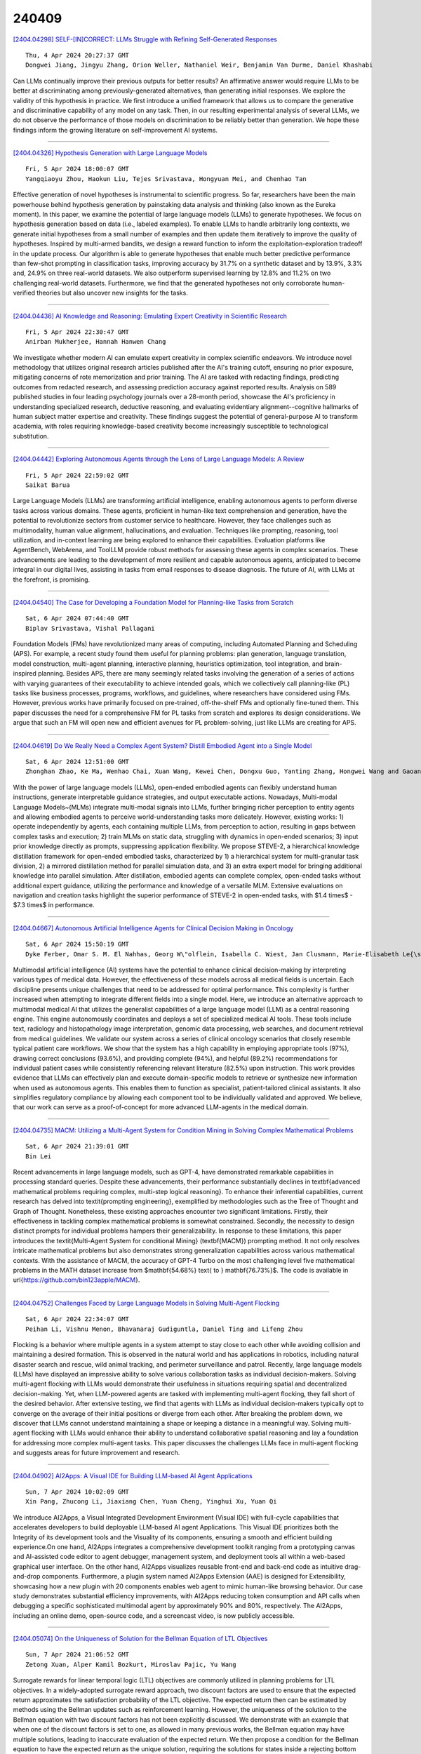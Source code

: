 240409
========

`[2404.04298] SELF-[IN]CORRECT: LLMs Struggle with Refining Self-Generated Responses <https://arxiv.org/abs/2404.04298>`__

::

    Thu, 4 Apr 2024 20:27:37 GMT
    Dongwei Jiang, Jingyu Zhang, Orion Weller, Nathaniel Weir, Benjamin Van Durme, Daniel Khashabi

Can LLMs continually improve their previous outputs for better results? An affirmative answer would require LLMs to be better at discriminating among previously-generated alternatives, than generating initial responses. We explore the validity of this hypothesis in practice. We first introduce a unified framework that allows us to compare the generative and discriminative capability of any model on any task. Then, in our resulting experimental analysis of several LLMs, we do not observe the performance of those models on discrimination to be reliably better than generation. We hope these findings inform the growing literature on self-improvement AI systems.

------------

`[2404.04326] Hypothesis Generation with Large Language Models <https://arxiv.org/abs/2404.04326>`__

::

    Fri, 5 Apr 2024 18:00:07 GMT
    Yangqiaoyu Zhou, Haokun Liu, Tejes Srivastava, Hongyuan Mei, and Chenhao Tan

Effective generation of novel hypotheses is instrumental to scientific progress. So far, researchers have been the main powerhouse behind hypothesis generation by painstaking data analysis and thinking (also known as the Eureka moment). In this paper, we examine the potential of large language models (LLMs) to generate hypotheses. We focus on hypothesis generation based on data (i.e., labeled examples). To enable LLMs to handle arbitrarily long contexts, we generate initial hypotheses from a small number of examples and then update them iteratively to improve the quality of hypotheses. Inspired by multi-armed bandits, we design a reward function to inform the exploitation-exploration tradeoff in the update process. Our algorithm is able to generate hypotheses that enable much better predictive performance than few-shot prompting in classification tasks, improving accuracy by 31.7% on a synthetic dataset and by 13.9%, 3.3% and, 24.9% on three real-world datasets. We also outperform supervised learning by 12.8% and 11.2% on two challenging real-world datasets.
Furthermore, we find that the generated hypotheses not only corroborate human-verified theories but also uncover new insights for the tasks.

------------

`[2404.04436] AI Knowledge and Reasoning: Emulating Expert Creativity in Scientific Research <https://arxiv.org/abs/2404.04436>`__

::

    Fri, 5 Apr 2024 22:30:47 GMT
    Anirban Mukherjee, Hannah Hanwen Chang

We investigate whether modern AI can emulate expert creativity in complex scientific endeavors. We introduce novel methodology that utilizes original research articles published after the AI's training cutoff, ensuring no prior exposure, mitigating concerns of rote memorization and prior training. The AI are tasked with redacting findings, predicting outcomes from redacted research, and assessing prediction accuracy against reported results. Analysis on 589 published studies in four leading psychology journals over a 28-month period, showcase the AI's proficiency in understanding specialized research, deductive reasoning, and evaluating evidentiary alignment--cognitive hallmarks of human subject matter expertise and creativity. These findings suggest the potential of general-purpose AI to transform academia, with roles requiring knowledge-based creativity become increasingly susceptible to technological substitution.

------------

`[2404.04442] Exploring Autonomous Agents through the Lens of Large Language Models: A Review <https://arxiv.org/abs/2404.04442>`__

::

    Fri, 5 Apr 2024 22:59:02 GMT
    Saikat Barua

Large Language Models (LLMs) are transforming artificial intelligence, enabling autonomous agents to perform diverse tasks across various domains.
These agents, proficient in human-like text comprehension and generation, have the potential to revolutionize sectors from customer service to healthcare.
However, they face challenges such as multimodality, human value alignment, hallucinations, and evaluation. Techniques like prompting, reasoning, tool utilization, and in-context learning are being explored to enhance their capabilities. Evaluation platforms like AgentBench, WebArena, and ToolLLM provide robust methods for assessing these agents in complex scenarios. These advancements are leading to the development of more resilient and capable autonomous agents, anticipated to become integral in our digital lives, assisting in tasks from email responses to disease diagnosis. The future of AI, with LLMs at the forefront, is promising.

------------

`[2404.04540] The Case for Developing a Foundation Model for Planning-like Tasks from Scratch <https://arxiv.org/abs/2404.04540>`__

::

    Sat, 6 Apr 2024 07:44:40 GMT
    Biplav Srivastava, Vishal Pallagani

Foundation Models (FMs) have revolutionized many areas of computing, including Automated Planning and Scheduling (APS). For example, a recent study found them useful for planning problems: plan generation, language translation, model construction, multi-agent planning, interactive planning, heuristics optimization, tool integration, and brain-inspired planning. Besides APS, there are many seemingly related tasks involving the generation of a series of actions with varying guarantees of their executability to achieve intended goals, which we collectively call planning-like (PL) tasks like business processes, programs, workflows, and guidelines, where researchers have considered using FMs. However, previous works have primarily focused on pre-trained, off-the-shelf FMs and optionally fine-tuned them. This paper discusses the need for a comprehensive FM for PL tasks from scratch and explores its design considerations. We argue that such an FM will open new and efficient avenues for PL problem-solving, just like LLMs are creating for APS.

------------

`[2404.04619] Do We Really Need a Complex Agent System? Distill Embodied Agent into a Single Model <https://arxiv.org/abs/2404.04619>`__

::

    Sat, 6 Apr 2024 12:51:00 GMT
    Zhonghan Zhao, Ke Ma, Wenhao Chai, Xuan Wang, Kewei Chen, Dongxu Guo, Yanting Zhang, Hongwei Wang and Gaoang Wang

With the power of large language models (LLMs), open-ended embodied agents can flexibly understand human instructions, generate interpretable guidance strategies, and output executable actions. Nowadays, Multi-modal Language Models~(MLMs) integrate multi-modal signals into LLMs, further bringing richer perception to entity agents and allowing embodied agents to perceive world-understanding tasks more delicately. However, existing works: 1) operate independently by agents, each containing multiple LLMs, from perception to action, resulting in gaps between complex tasks and execution; 2) train MLMs on static data, struggling with dynamics in open-ended scenarios; 3) input prior knowledge directly as prompts, suppressing application flexibility. We propose STEVE-2, a hierarchical knowledge distillation framework for open-ended embodied tasks, characterized by 1) a hierarchical system for multi-granular task division, 2) a mirrored distillation method for parallel simulation data, and 3) an extra expert model for bringing additional knowledge into parallel simulation. After distillation, embodied agents can complete complex, open-ended tasks without additional expert guidance, utilizing the performance and knowledge of a versatile MLM. Extensive evaluations on navigation and creation tasks highlight the superior performance of STEVE-2 in open-ended tasks, with $1.4 \times$ - $7.3 \times$ in performance.

------------

`[2404.04667] Autonomous Artificial Intelligence Agents for Clinical Decision Making in Oncology <https://arxiv.org/abs/2404.04667>`__

::

    Sat, 6 Apr 2024 15:50:19 GMT
    Dyke Ferber, Omar S. M. El Nahhas, Georg W\"olflein, Isabella C. Wiest, Jan Clusmann, Marie-Elisabeth Le{\ss}man, Sebastian Foersch, Jacqueline Lammert, Maximilian Tschochohei, Dirk J\"ager, Manuel Salto-Tellez, Nikolaus Schultz, Daniel Truhn, Jakob Nikolas Kather

Multimodal artificial intelligence (AI) systems have the potential to enhance clinical decision-making by interpreting various types of medical data.
However, the effectiveness of these models across all medical fields is uncertain. Each discipline presents unique challenges that need to be addressed for optimal performance. This complexity is further increased when attempting to integrate different fields into a single model. Here, we introduce an alternative approach to multimodal medical AI that utilizes the generalist capabilities of a large language model (LLM) as a central reasoning engine.
This engine autonomously coordinates and deploys a set of specialized medical AI tools. These tools include text, radiology and histopathology image interpretation, genomic data processing, web searches, and document retrieval from medical guidelines. We validate our system across a series of clinical oncology scenarios that closely resemble typical patient care workflows. We show that the system has a high capability in employing appropriate tools (97%), drawing correct conclusions (93.6%), and providing complete (94%), and helpful (89.2%) recommendations for individual patient cases while consistently referencing relevant literature (82.5%) upon instruction. This work provides evidence that LLMs can effectively plan and execute domain-specific models to retrieve or synthesize new information when used as autonomous agents. This enables them to function as specialist, patient-tailored clinical assistants.
It also simplifies regulatory compliance by allowing each component tool to be individually validated and approved. We believe, that our work can serve as a proof-of-concept for more advanced LLM-agents in the medical domain.

------------

`[2404.04735] MACM: Utilizing a Multi-Agent System for Condition Mining in Solving Complex Mathematical Problems <https://arxiv.org/abs/2404.04735>`__

::

    Sat, 6 Apr 2024 21:39:01 GMT
    Bin Lei

Recent advancements in large language models, such as GPT-4, have demonstrated remarkable capabilities in processing standard queries. Despite these advancements, their performance substantially declines in \textbf{advanced mathematical problems requiring complex, multi-step logical reasoning}. To enhance their inferential capabilities, current research has delved into \textit{prompting engineering}, exemplified by methodologies such as the Tree of Thought and Graph of Thought. Nonetheless, these existing approaches encounter two significant limitations. Firstly, their effectiveness in tackling complex mathematical problems is somewhat constrained. Secondly, the necessity to design distinct prompts for individual problems hampers their generalizability. In response to these limitations, this paper introduces the \textit{Multi-Agent System for conditional Mining} (\textbf{MACM}) prompting method. It not only resolves intricate mathematical problems but also demonstrates strong generalization capabilities across various mathematical contexts. With the assistance of MACM, the accuracy of GPT-4 Turbo on the most challenging level five mathematical problems in the MATH dataset increase from $\mathbf{54.68\%} \text{ to } \mathbf{76.73\%}$. The code is available in \url{https://github.com/bin123apple/MACM}.

------------

`[2404.04752] Challenges Faced by Large Language Models in Solving Multi-Agent Flocking <https://arxiv.org/abs/2404.04752>`__

::

    Sat, 6 Apr 2024 22:34:07 GMT
    Peihan Li, Vishnu Menon, Bhavanaraj Gudiguntla, Daniel Ting and Lifeng Zhou

Flocking is a behavior where multiple agents in a system attempt to stay close to each other while avoiding collision and maintaining a desired formation. This is observed in the natural world and has applications in robotics, including natural disaster search and rescue, wild animal tracking, and perimeter surveillance and patrol. Recently, large language models (LLMs) have displayed an impressive ability to solve various collaboration tasks as individual decision-makers. Solving multi-agent flocking with LLMs would demonstrate their usefulness in situations requiring spatial and decentralized decision-making. Yet, when LLM-powered agents are tasked with implementing multi-agent flocking, they fall short of the desired behavior. After extensive testing, we find that agents with LLMs as individual decision-makers typically opt to converge on the average of their initial positions or diverge from each other. After breaking the problem down, we discover that LLMs cannot understand maintaining a shape or keeping a distance in a meaningful way. Solving multi-agent flocking with LLMs would enhance their ability to understand collaborative spatial reasoning and lay a foundation for addressing more complex multi-agent tasks. This paper discusses the challenges LLMs face in multi-agent flocking and suggests areas for future improvement and research.

------------

`[2404.04902] AI2Apps: A Visual IDE for Building LLM-based AI Agent Applications <https://arxiv.org/abs/2404.04902>`__

::

    Sun, 7 Apr 2024 10:02:09 GMT
    Xin Pang, Zhucong Li, Jiaxiang Chen, Yuan Cheng, Yinghui Xu, Yuan Qi

We introduce AI2Apps, a Visual Integrated Development Environment (Visual IDE) with full-cycle capabilities that accelerates developers to build deployable LLM-based AI agent Applications. This Visual IDE prioritizes both the Integrity of its development tools and the Visuality of its components, ensuring a smooth and efficient building experience.On one hand, AI2Apps integrates a comprehensive development toolkit ranging from a prototyping canvas and AI-assisted code editor to agent debugger, management system, and deployment tools all within a web-based graphical user interface. On the other hand, AI2Apps visualizes reusable front-end and back-end code as intuitive drag-and-drop components. Furthermore, a plugin system named AI2Apps Extension (AAE) is designed for Extensibility, showcasing how a new plugin with 20 components enables web agent to mimic human-like browsing behavior. Our case study demonstrates substantial efficiency improvements, with AI2Apps reducing token consumption and API calls when debugging a specific sophisticated multimodal agent by approximately 90% and 80%, respectively. The AI2Apps, including an online demo, open-source code, and a screencast video, is now publicly accessible.

------------

`[2404.05074] On the Uniqueness of Solution for the Bellman Equation of LTL Objectives <https://arxiv.org/abs/2404.05074>`__

::

    Sun, 7 Apr 2024 21:06:52 GMT
    Zetong Xuan, Alper Kamil Bozkurt, Miroslav Pajic, Yu Wang

Surrogate rewards for linear temporal logic (LTL) objectives are commonly utilized in planning problems for LTL objectives. In a widely-adopted surrogate reward approach, two discount factors are used to ensure that the expected return approximates the satisfaction probability of the LTL objective. The expected return then can be estimated by methods using the Bellman updates such as reinforcement learning. However, the uniqueness of the solution to the Bellman equation with two discount factors has not been explicitly discussed.
We demonstrate with an example that when one of the discount factors is set to one, as allowed in many previous works, the Bellman equation may have multiple solutions, leading to inaccurate evaluation of the expected return. We then propose a condition for the Bellman equation to have the expected return as the unique solution, requiring the solutions for states inside a rejecting bottom strongly connected component (BSCC) to be 0. We prove this condition is sufficient by showing that the solutions for the states with discounting can be separated from those for the states without discounting under this condition

------------

`[2404.05569] 360{\deg}REA: Towards A Reusable Experience Accumulation with 360{\deg} Assessment for Multi-Agent System <https://arxiv.org/abs/2404.05569>`__

::

    Mon, 8 Apr 2024 14:43:13 GMT
    Shen Gao, Hao Li, Zhengliang Shi, Chengrui Huang, Quan Tu, Zhiliang Tian, Minlie Huang, Shuo Shang

Large language model agents have demonstrated remarkable advancements across various complex tasks. Recent works focus on optimizing the agent team or employing self-reflection to iteratively solve complex tasks. Since these agents are all based on the same LLM, only conducting self-evaluation or removing underperforming agents does not substantively enhance the capability of the agents. We argue that a comprehensive evaluation and accumulating experience from evaluation feedback is an effective approach to improving system performance. In this paper, we propose Reusable Experience Accumulation with 360{\deg} Assessment (360{\deg}REA), a hierarchical multi-agent framework inspired by corporate organizational practices. The framework employs a novel 360{\deg} performance assessment method for multi-perspective performance evaluation with fine-grained assessment. To enhance the capability of agents in addressing complex tasks, we introduce dual-level experience pool for agents to accumulate experience through fine-grained assessment. Extensive experiments on complex task datasets demonstrate the effectiveness of 360{\deg}REA.

------------

`[2404.04281] Similar Data Points Identification with LLM: A Human-in-the-loop Strategy Using Summarization and Hidden State Insights <https://arxiv.org/abs/2404.04281>`__

::

    Wed, 3 Apr 2024 03:17:28 GMT
    Xianlong Zeng, Fanghao Song, Ang Liu

This study introduces a simple yet effective method for identifying similar data points across non-free text domains, such as tabular and image data, using Large Language Models (LLMs). Our two-step approach involves data point summarization and hidden state extraction. Initially, data is condensed via summarization using an LLM, reducing complexity and highlighting essential information in sentences. Subsequently, the summarization sentences are fed through another LLM to extract hidden states, serving as compact, feature-rich representations. This approach leverages the advanced comprehension and generative capabilities of LLMs, offering a scalable and efficient strategy for similarity identification across diverse datasets. We demonstrate the effectiveness of our method in identifying similar data points on multiple datasets. Additionally, our approach enables non-technical domain experts, such as fraud investigators or marketing operators, to quickly identify similar data points tailored to specific scenarios, demonstrating its utility in practical applications. In general, our results open new avenues for leveraging LLMs in data analysis across various domains.

------------

`[2404.04285] MIMIR: A Streamlined Platform for Personalized Agent Tuning in Domain Expertise <https://arxiv.org/abs/2404.04285>`__

::

    Wed, 3 Apr 2024 23:42:38 GMT
    Chunyuan Deng, Xiangru Tang, Yilun Zhao, Hanming Wang, Haoran Wang, Wangchunshu Zhou, Arman Cohan, Mark Gerstein

Recently, large language models (LLMs) have evolved into interactive agents, proficient in planning, tool use, and task execution across a wide variety of tasks. However, without specific agent tuning, open-source models like LLaMA currently struggle to match the efficiency of GPT- 4, particularly given the scarcity of agent-tuning datasets for fine-tuning. In response, we introduce \textsc{Mimir}: a streamlined platform offering a customizable pipeline that enables users to leverage both private knowledge and publicly available, legally compliant datasets at scale for \textbf{personalized agent tuning}.
Additionally, \textsc{Mimir} supports the generation of general instruction-tuning datasets from the same input. This dual capability ensures that language agents developed through the platform possess both specific agent abilities and general competencies. \textsc{Mimir} integrates these features into a cohesive end-to-end platform, facilitating everything from the uploading of personalized files to one-click agent fine-tuning.

------------

`[2404.04286] Language Model Evolution: An Iterated Learning Perspective <https://arxiv.org/abs/2404.04286>`__

::

    Thu, 4 Apr 2024 02:01:25 GMT
    Yi Ren, Shangmin Guo, Linlu Qiu, Bailin Wang, Danica J. Sutherland

With the widespread adoption of Large Language Models (LLMs), the prevalence of iterative interactions among these models is anticipated to increase.
Notably, recent advancements in multi-round self-improving methods allow LLMs to generate new examples for training subsequent models. At the same time, multi-agent LLM systems, involving automated interactions among agents, are also increasing in prominence. Thus, in both short and long terms, LLMs may actively engage in an evolutionary process. We draw parallels between the behavior of LLMs and the evolution of human culture, as the latter has been extensively studied by cognitive scientists for decades. Our approach involves leveraging Iterated Learning (IL), a Bayesian framework that elucidates how subtle biases are magnified during human cultural evolution, to explain some behaviors of LLMs. This paper outlines key characteristics of agents' behavior in the Bayesian-IL framework, including predictions that are supported by experimental verification with various LLMs. This theoretical framework could help to more effectively predict and guide the evolution of LLMs in desired directions.

------------

`[2404.04287] CONFLARE: CONFormal LArge language model REtrieval <https://arxiv.org/abs/2404.04287>`__

::

    Thu, 4 Apr 2024 02:58:21 GMT
    Pouria Rouzrokh, Shahriar Faghani, Cooper U. Gamble, Moein Shariatnia, Bradley J. Erickson

Retrieval-augmented generation (RAG) frameworks enable large language models (LLMs) to retrieve relevant information from a knowledge base and incorporate it into the context for generating responses. This mitigates hallucinations and allows for the updating of knowledge without retraining the LLM. However, RAG does not guarantee valid responses if retrieval fails to identify the necessary information as the context for response generation. Also, if there is contradictory content, the RAG response will likely reflect only one of the two possible responses. Therefore, quantifying uncertainty in the retrieval process is crucial for ensuring RAG trustworthiness. In this report, we introduce a four-step framework for applying conformal prediction to quantify retrieval uncertainty in RAG frameworks. First, a calibration set of questions answerable from the knowledge base is constructed. Each question's embedding is compared against document embeddings to identify the most relevant document chunks containing the answer and record their similarity scores. Given a user-specified error rate ({\alpha}), these similarity scores are then analyzed to determine a similarity score cutoff threshold. During inference, all chunks with similarity exceeding this threshold are retrieved to provide context to the LLM, ensuring the true answer is captured in the context with a (1-{\alpha}) confidence level. We provide a Python package that enables users to implement the entire workflow proposed in our work, only using LLMs and without human intervention.

------------

`[2404.04292] Conversational Disease Diagnosis via External Planner-Controlled Large Language Models <https://arxiv.org/abs/2404.04292>`__

::

    Thu, 4 Apr 2024 06:16:35 GMT
    Zhoujian Sun, Cheng Luo, Zhengxing Huang

The advancement of medical artificial intelligence (AI) has set the stage for the realization of conversational diagnosis, where AI systems mimic human doctors by engaging in dialogue with patients to deduce diagnoses. This study introduces an innovative approach using external planners augmented with large language models (LLMs) to develop a medical task-oriented dialogue system. This system comprises a policy module for information gathering, a LLM based module for natural language understanding and generation, addressing the limitations of previous AI systems in these areas. By emulating the two-phase decision-making process of doctors disease screening and differential diagnosis. we designed two distinct planners. The first focuses on collecting patient symptoms to identify potential diseases, while the second delves into specific inquiries to confirm or exclude these diseases. Utilizing reinforcement learning and active learning with LLMs, we trained these planners to navigate medical dialogues effectively. Our evaluation on the MIMIC-IV dataset demonstrated the system's capability to outperform existing models, indicating a significant step towards achieving automated conversational disease diagnostics and enhancing the precision and accessibility of medical diagnoses.

------------

`[2404.04293] Reason from Fallacy: Enhancing Large Language Models' Logical Reasoning through Logical Fallacy Understanding <https://arxiv.org/abs/2404.04293>`__

::

    Thu, 4 Apr 2024 08:38:03 GMT
    Yanda Li, Dixuan Wang, Jiaqing Liang, Guochao Jiang, Qianyu He, Yanghua Xiao, Deqing Yang

Large Language Models (LLMs) have demonstrated good performance in many reasoning tasks, but they still struggle with some complicated reasoning tasks including logical reasoning. One non-negligible reason for LLMs' suboptimal performance on logical reasoning is their overlooking of understanding logical fallacies correctly. To evaluate LLMs' capability of logical fallacy understanding (LFU), we propose five concrete tasks from three cognitive dimensions of WHAT, WHY, and HOW in this paper. Towards these LFU tasks, we have successfully constructed a new dataset LFUD based on GPT-4 accompanied by a little human effort. Our extensive experiments justify that our LFUD can be used not only to evaluate LLMs' LFU capability, but also to fine-tune LLMs to obtain significantly enhanced performance on logical reasoning.

------------

`[2404.04302] CBR-RAG: Case-Based Reasoning for Retrieval Augmented Generation in LLMs for Legal Question Answering <https://arxiv.org/abs/2404.04302>`__

::

    Thu, 4 Apr 2024 21:47:43 GMT
    Nirmalie Wiratunga, Ramitha Abeyratne, Lasal Jayawardena, Kyle Martin, Stewart Massie, Ikechukwu Nkisi-Orji, Ruvan Weerasinghe, Anne Liret, Bruno Fleisch

Retrieval-Augmented Generation (RAG) enhances Large Language Model (LLM) output by providing prior knowledge as context to input. This is beneficial for knowledge-intensive and expert reliant tasks, including legal question-answering, which require evidence to validate generated text outputs.
We highlight that Case-Based Reasoning (CBR) presents key opportunities to structure retrieval as part of the RAG process in an LLM. We introduce CBR-RAG, where CBR cycle's initial retrieval stage, its indexing vocabulary, and similarity knowledge containers are used to enhance LLM queries with contextually relevant cases. This integration augments the original LLM query, providing a richer prompt. We present an evaluation of CBR-RAG, and examine different representations (i.e. general and domain-specific embeddings) and methods of comparison (i.e. inter, intra and hybrid similarity) on the task of legal question-answering. Our results indicate that the context provided by CBR's case reuse enforces similarity between relevant components of the questions and the evidence base leading to significant improvements in the quality of generated answers.

------------

`[2404.04332] Scope Ambiguities in Large Language Models <https://arxiv.org/abs/2404.04332>`__

::

    Fri, 5 Apr 2024 18:01:02 GMT
    Gaurav Kamath, Sebastian Schuster, Sowmya Vajjala and Siva Reddy

Sentences containing multiple semantic operators with overlapping scope often create ambiguities in interpretation, known as scope ambiguities. These ambiguities offer rich insights into the interaction between semantic structure and world knowledge in language processing. Despite this, there has been little research into how modern large language models treat them. In this paper, we investigate how different versions of certain autoregressive language models -- GPT-2, GPT-3/3.5, Llama 2 and GPT-4 -- treat scope ambiguous sentences, and compare this with human judgments. We introduce novel datasets that contain a joint total of almost 1,000 unique scope-ambiguous sentences, containing interactions between a range of semantic operators, and annotated for human judgments. Using these datasets, we find evidence that several models (i) are sensitive to the meaning ambiguity in these sentences, in a way that patterns well with human judgments, and (ii) can successfully identify human-preferred readings at a high level of accuracy (over 90% in some cases).

------------

`[2404.04351] Assisting humans in complex comparisons: automated information comparison at scale <https://arxiv.org/abs/2404.04351>`__

::

    Fri, 5 Apr 2024 18:44:54 GMT
    Truman Yuen, Graham A. Watt, Yuri Lawryshyn

Generative Large Language Models enable efficient analytics across knowledge domains, rivalling human experts in information comparisons. However, the applications of LLMs for information comparisons face scalability challenges due to the difficulties in maintaining information across large contexts and overcoming model token limitations. To address these challenges, we developed the novel Abstractive Summarization \& Criteria-driven Comparison Endpoint (ASC$^2$End) system to automate information comparison at scale. Our system employs Semantic Text Similarity comparisons for generating evidence-supported analyses. We utilize proven data-handling strategies such as abstractive summarization and retrieval augmented generation to overcome token limitations and retain relevant information during model inference. Prompts were designed using zero-shot strategies to contextualize information for improved model reasoning. We evaluated abstractive summarization using ROUGE scoring and assessed the generated comparison quality using survey responses. Models evaluated on the ASC$^2$End system show desirable results providing insights on the expected performance of the system. ASC$^2$End is a novel system and tool that enables accurate, automated information comparison at scale across knowledge domains, overcoming limitations in context length and retrieval.

------------

`[2404.04361] Deciphering Political Entity Sentiment in News with Large Language Models: Zero-Shot and Few-Shot Strategies <https://arxiv.org/abs/2404.04361>`__

::

    Fri, 5 Apr 2024 19:14:38 GMT
    Alapan Kuila, Sudeshna Sarkar

Sentiment analysis plays a pivotal role in understanding public opinion, particularly in the political domain where the portrayal of entities in news articles influences public perception. In this paper, we investigate the effectiveness of Large Language Models (LLMs) in predicting entity-specific sentiment from political news articles. Leveraging zero-shot and few-shot strategies, we explore the capability of LLMs to discern sentiment towards political entities in news content. Employing a chain-of-thought (COT) approach augmented with rationale in few-shot in-context learning, we assess whether this method enhances sentiment prediction accuracy. Our evaluation on sentiment-labeled datasets demonstrates that LLMs, outperform fine-tuned BERT models in capturing entity-specific sentiment. We find that learning in-context significantly improves model performance, while the self-consistency mechanism enhances consistency in sentiment prediction. Despite the promising results, we observe inconsistencies in the effectiveness of the COT prompting method.
Overall, our findings underscore the potential of LLMs in entity-centric sentiment analysis within the political news domain and highlight the importance of suitable prompting strategies and model architectures.

------------

`[2404.04510] IITK at SemEval-2024 Task 2: Exploring the Capabilities of LLMs for Safe Biomedical Natural Language Inference for Clinical Trials <https://arxiv.org/abs/2404.04510>`__

::

    Sat, 6 Apr 2024 05:44:53 GMT
    Shreyasi Mandal and Ashutosh Modi

Large Language models (LLMs) have demonstrated state-of-the-art performance in various natural language processing (NLP) tasks across multiple domains, yet they are prone to shortcut learning and factual inconsistencies. This research investigates LLMs' robustness, consistency, and faithful reasoning when performing Natural Language Inference (NLI) on breast cancer Clinical Trial Reports (CTRs) in the context of SemEval 2024 Task 2: Safe Biomedical Natural Language Inference for Clinical Trials. We examine the reasoning capabilities of LLMs and their adeptness at logical problem-solving. A comparative analysis is conducted on pre-trained language models (PLMs), GPT-3.5, and Gemini Pro under zero-shot settings using Retrieval-Augmented Generation (RAG) framework, integrating various reasoning chains. The evaluation yields an F1 score of 0.69, consistency of 0.71, and a faithfulness score of 0.90 on the test dataset.

------------

`[2404.04514] Joint Visual and Text Prompting for Improved Object-Centric Perception with Multimodal Large Language Models <https://arxiv.org/abs/2404.04514>`__

::

    Sat, 6 Apr 2024 05:59:02 GMT
    Songtao Jiang, Yan Zhang, Chenyi Zhou, Yeying Jin, Yang Feng, Jian Wu, Zuozhu Liu

Multimodal Large Language Models (MLLMs) such as GPT-4V and Gemini Pro face challenges in achieving human-level perception in Visual Question Answering (VQA), particularly in object-oriented perception tasks which demand fine-grained understanding of object identities, locations or attributes, as indicated by empirical findings. This is mainly due to their limited capability to effectively integrate complex visual cues with textual information and potential object hallucinations. In this paper, we present a novel approach, Joint Visual and Text Prompting (VTPrompt), that employs fine-grained visual information to enhance the capability of MLLMs in VQA, especially for object-oriented perception. VTPrompt merges visual and text prompts to extract key concepts from textual questions and employs a detection model to highlight relevant objects as visual prompts in images. The processed images alongside text prompts are subsequently fed into MLLMs to produce more accurate answers.
Our experiments with GPT-4V and Gemini Pro, on three benchmarks, i.e., MME , MMB and POPE, demonstrate significant improvements. Particularly, our method led to a score improvement of up to 183.5 for GPT-4V on MME and enhanced MMB performance by 8.17\% for GPT-4V and 15.69\% for Gemini Pro.

------------

`[2404.04522] Q-PEFT: Query-dependent Parameter Efficient Fine-tuning for Text Reranking with Large Language Models <https://arxiv.org/abs/2404.04522>`__

::

    Sat, 6 Apr 2024 06:44:41 GMT
    Zhiyuan Peng, Xuyang Wu, Qifan Wang, Sravanthi Rajanala, Yi Fang

Parameter Efficient Fine-Tuning (PEFT) methods have been extensively utilized in Large Language Models (LLMs) to improve the down-streaming tasks without the cost of fine-tuing the whole LLMs. Recent studies have shown how to effectively use PEFT for fine-tuning LLMs in ranking tasks with convincing performance; there are some limitations, including the learned prompt being fixed for different documents, overfitting to specific tasks, and low adaptation ability.
In this paper, we introduce a query-dependent parameter efficient fine-tuning (Q-PEFT) approach for text reranking to leak the information of the true queries to LLMs and then make the generation of true queries from input documents much easier. Specifically, we utilize the query to extract the top-$k$ tokens from concatenated documents, serving as contextual clues. We further augment Q-PEFT by substituting the retrieval mechanism with a multi-head attention layer to achieve end-to-end training and cover all the tokens in the documents, guiding the LLMs to generate more document-specific synthetic queries, thereby further improving the reranking performance.
Extensive experiments are conducted on four public datasets, demonstrating the effectiveness of our proposed approach.

------------

`[2404.04626] Towards Analyzing and Understanding the Limitations of DPO: A Theoretical Perspective <https://arxiv.org/abs/2404.04626>`__

::

    Sat, 6 Apr 2024 13:24:37 GMT
    Duanyu Feng, Bowen Qin, Chen Huang, Zheng Zhang, Wenqiang Lei

Direct Preference Optimization (DPO), which derives reward signals directly from pairwise preference data, has shown its effectiveness on aligning Large Language Models (LLMs) with human preferences. Despite its widespread use across various tasks, DPO has been criticized for its sensitivity to the SFT's effectiveness and its hindrance to the learning capacity towards human-preferred responses, leading to less satisfactory performance. To overcome those limitations, the theoretical understanding of DPO are indispensable but still lacking. To this end, we take a step towards theoretically analyzing and understanding the limitations of DPO. Specifically, we provide an analytical framework using the field theory to analyze the optimization process of DPO. By analyzing the gradient vector field of the DPO loss function, we find that the DPO loss function decreases the probability of producing human dispreferred data at a faster rate than it increases the probability of producing preferred data. This provides theoretical insights for understanding the limitations of DPO discovered in the related research experiments, thereby setting the foundation for its improvement.

------------

`[2404.04631] On the Limitations of Large Language Models (LLMs): False Attribution <https://arxiv.org/abs/2404.04631>`__

::

    Sat, 6 Apr 2024 13:38:15 GMT
    Tosin Adewumi, Nudrat Habib, Lama Alkhaled and Elisa Barney

In this work, we provide insight into one important limitation of large language models (LLMs), i.e. false attribution, and introduce a new hallucination metric - Simple Hallucination Index (SHI). The task of automatic author attribution for relatively small chunks of text is an important NLP task but can be challenging. We empirically evaluate the power of 3 open SotA LLMs in zero-shot setting (LLaMA-2-13B, Mixtral 8x7B, and Gemma-7B), especially as human annotation can be costly. We collected the top 10 most popular books, according to Project Gutenberg, divided each one into equal chunks of 400 words, and asked each LLM to predict the author. We then randomly sampled 162 chunks for human evaluation from each of the annotated books, based on the error margin of 7% and a confidence level of 95% for the book with the most chunks (Great Expectations by Charles Dickens, having 922 chunks). The average results show that Mixtral 8x7B has the highest prediction accuracy, the lowest SHI, and a Pearson's correlation (r) of 0.737, 0.249, and -0.9996, respectively, followed by LLaMA-2-13B and Gemma-7B. However, Mixtral 8x7B suffers from high hallucinations for 3 books, rising as high as an SHI of 0.87 (in the range 0-1, where 1 is the worst). The strong negative correlation of accuracy and SHI, given by r, demonstrates the fidelity of the new hallucination metric, which is generalizable to other tasks. We publicly release the annotated chunks of data and our codes to aid the reproducibility and evaluation of other models.

------------

`[2404.04659] Multilingual Pretraining and Instruction Tuning Improve Cross-Lingual Knowledge Alignment, But Only Shallowly <https://arxiv.org/abs/2404.04659>`__

::

    Sat, 6 Apr 2024 15:25:06 GMT
    Changjiang Gao, Hongda Hu, Peng Hu, Jiajun Chen, Jixing Li, Shujian Huang

Despite their strong ability to retrieve knowledge in English, current large language models show imbalance abilities in different languages. Two approaches are proposed to address this, i.e., multilingual pretraining and multilingual instruction tuning. However, whether and how do such methods contribute to the cross-lingual knowledge alignment inside the models is unknown. In this paper, we propose CLiKA, a systematic framework to assess the cross-lingual knowledge alignment of LLMs in the Performance, Consistency and Conductivity levels, and explored the effect of multilingual pretraining and instruction tuning on the degree of alignment. Results show that: while both multilingual pretraining and instruction tuning are beneficial for cross-lingual knowledge alignment, the training strategy needs to be carefully designed. Namely, continued pretraining improves the alignment of the target language at the cost of other languages, while mixed pretraining affect other languages less. Also, the overall cross-lingual knowledge alignment, especially in the conductivity level, is unsatisfactory for all tested LLMs, and neither multilingual pretraining nor instruction tuning can substantially improve the cross-lingual knowledge conductivity.

------------

`[2404.04671] Inferring the Phylogeny of Large Language Models and Predicting their Performances in Benchmarks <https://arxiv.org/abs/2404.04671>`__

::

    Sat, 6 Apr 2024 16:16:30 GMT
    Nicolas Yax, Pierre-Yves Oudeyer, Stefano Palminteri

This paper introduces PhyloLM, a method applying phylogenetic algorithms to Large Language Models to explore their finetuning relationships, and predict their performance characteristics. By leveraging the phylogenetic distance metric, we construct dendrograms, which satisfactorily capture distinct LLM families (across a set of 77 open-source and 22 closed models). Furthermore, phylogenetic distance predicts performances in benchmarks (we test MMLU and ARC), thus enabling a time and cost-effective estimation of LLM capabilities.
The approach translates genetic concepts to machine learning, offering tools to infer LLM development, relationships, and capabilities, even in the absence of transparent training information.

------------

`[2404.04676] Order-Based Pre-training Strategies for Procedural Text Understanding <https://arxiv.org/abs/2404.04676>`__

::

    Sat, 6 Apr 2024 16:39:07 GMT
    Abhilash Nandy, Yash Kulkarni, Pawan Goyal, Niloy Ganguly

In this paper, we propose sequence-based pretraining methods to enhance procedural understanding in natural language processing. Procedural text, containing sequential instructions to accomplish a task, is difficult to understand due to the changing attributes of entities in the context. We focus on recipes, which are commonly represented as ordered instructions, and use this order as a supervision signal. Our work is one of the first to compare several 'order as-supervision' transformer pre-training methods, including Permutation Classification, Embedding Regression, and Skip-Clip, and shows that these methods give improved results compared to the baselines and SoTA LLMs on two downstream Entity-Tracking datasets: NPN-Cooking dataset in recipe domain and ProPara dataset in open domain. Our proposed methods address the non-trivial Entity Tracking Task that requires prediction of entity states across procedure steps, which requires understanding the order of steps. These methods show an improvement over the best baseline by 1.6% and 7-9% on NPN-Cooking and ProPara Datasets respectively across metrics.

------------

`[2404.04722] PoLLMgraph: Unraveling Hallucinations in Large Language Models via State Transition Dynamics <https://arxiv.org/abs/2404.04722>`__

::

    Sat, 6 Apr 2024 20:02:20 GMT
    Derui Zhu, Dingfan Chen, Qing Li, Zongxiong Chen, Lei Ma, Jens Grossklags, Mario Fritz

Despite tremendous advancements in large language models (LLMs) over recent years, a notably urgent challenge for their practical deployment is the phenomenon of hallucination, where the model fabricates facts and produces non-factual statements. In response, we propose PoLLMgraph, a Polygraph for LLMs, as an effective model-based white-box detection and forecasting approach.
PoLLMgraph distinctly differs from the large body of existing research that concentrates on addressing such challenges through black-box evaluations. In particular, we demonstrate that hallucination can be effectively detected by analyzing the LLM's internal state transition dynamics during generation via tractable probabilistic models. Experimental results on various open-source LLMs confirm the efficacy of PoLLMgraph, outperforming state-of-the-art methods by a considerable margin, evidenced by over 20% improvement in AUC-ROC on common benchmarking datasets like TruthfulQA. Our work paves a new way for model-based white-box analysis of LLMs, motivating the research community to further explore, understand, and refine the intricate dynamics of LLM behaviors.

------------

`[2404.04728] Navigating the Landscape of Hint Generation Research: From the Past to the Future <https://arxiv.org/abs/2404.04728>`__

::

    Sat, 6 Apr 2024 20:42:46 GMT
    Anubhav Jangra, Jamshid Mozafari, Adam Jatowt, Smaranda Muresan

Digital education has gained popularity in the last decade, especially after the COVID-19 pandemic. With the improving capabilities of large language models to reason and communicate with users, envisioning intelligent tutoring systems (ITSs) that can facilitate self-learning is not very far-fetched. One integral component to fulfill this vision is the ability to give accurate and effective feedback via hints to scaffold the learning process. In this survey article, we present a comprehensive review of prior research on hint generation, aiming to bridge the gap between research in education and cognitive science, and research in AI and Natural Language Processing. Informed by our findings, we propose a formal definition of the hint generation task, and discuss the roadmap of building an effective hint generation system aligned with the formal definition, including open challenges, future directions and ethical considerations.

------------

`[2404.04748] Multilingual Brain Surgeon: Large Language Models Can be Compressed Leaving No Language Behind <https://arxiv.org/abs/2404.04748>`__

::

    Sat, 6 Apr 2024 22:16:32 GMT
    Hongchuan Zeng, Hongshen Xu, Lu Chen, Kai Yu

Large Language Models (LLMs) have ushered in a new era in Natural Language Processing, but their massive size demands effective compression techniques for practicality. Although numerous model compression techniques have been investigated, they typically rely on a calibration set that overlooks the multilingual context and results in significant accuracy degradation for low-resource languages. This paper introduces Multilingual Brain Surgeon (MBS), a novel calibration data sampling method for multilingual LLMs compression. MBS overcomes the English-centric limitations of existing methods by sampling calibration data from various languages proportionally to the language distribution of the model training datasets. Our experiments, conducted on the BLOOM multilingual LLM, demonstrate that MBS improves the performance of existing English-centric compression methods, especially for low-resource languages. We also uncover the dynamics of language interaction during compression, revealing that the larger the proportion of a language in the training set and the more similar the language is to the calibration language, the better performance the language retains after compression. In conclusion, MBS presents an innovative approach to compressing multilingual LLMs, addressing the performance disparities and improving the language inclusivity of existing compression techniques.

------------

`[2404.04809] Low-Resource Machine Translation through Retrieval-Augmented LLM Prompting: A Study on the Mambai Language <https://arxiv.org/abs/2404.04809>`__

::

    Sun, 7 Apr 2024 05:04:38 GMT
    Rapha\"el Merx, Aso Mahmudi, Katrina Langford, Leo Alberto de Araujo, Ekaterina Vylomova

This study explores the use of large language models (LLMs) for translating English into Mambai, a low-resource Austronesian language spoken in Timor-Leste, with approximately 200,000 native speakers. Leveraging a novel corpus derived from a Mambai language manual and additional sentences translated by a native speaker, we examine the efficacy of few-shot LLM prompting for machine translation (MT) in this low-resource context. Our methodology involves the strategic selection of parallel sentences and dictionary entries for prompting, aiming to enhance translation accuracy, using open-source and proprietary LLMs (LlaMa 2 70b, Mixtral 8x7B, GPT-4). We find that including dictionary entries in prompts and a mix of sentences retrieved through TF-IDF and semantic embeddings significantly improves translation quality. However, our findings reveal stark disparities in translation performance across test sets, with BLEU scores reaching as high as 21.2 on materials from the language manual, in contrast to a maximum of 4.4 on a test set provided by a native speaker. These results underscore the importance of diverse and representative corpora in assessing MT for low-resource languages.
Our research provides insights into few-shot LLM prompting for low-resource MT, and makes available an initial corpus for the Mambai language.

------------

`[2404.04817] FRACTAL: Fine-Grained Scoring from Aggregate Text Labels <https://arxiv.org/abs/2404.04817>`__

::

    Sun, 7 Apr 2024 05:54:28 GMT
    Yukti Makhija and Priyanka Agrawal and Rishi Saket and Aravindan Raghuveer

Large language models (LLMs) are being increasingly tuned to power complex generation tasks such as writing, fact-seeking, querying and reasoning.
Traditionally, human or model feedback for evaluating and further tuning LLM performance has been provided at the response level, enabling faster and more cost-effective assessments. However, recent works (Amplayo et al. [2022], Wu et al. [2023]) indicate that sentence-level labels may provide more accurate and interpretable feedback for LLM optimization. In this work, we introduce methods to disaggregate response-level labels into sentence-level (pseudo-)labels. Our approach leverages multiple instance learning (MIL) and learning from label proportions (LLP) techniques in conjunction with prior information (e.g., document-sentence cosine similarity) to train a specialized model for sentence-level scoring. We also employ techniques which use model predictions to pseudo-label the train-set at the sentence-level for model training to further improve performance.
We conduct extensive evaluations of our methods across six datasets and four tasks: retrieval, question answering, summarization, and math reasoning. Our results demonstrate improved performance compared to multiple baselines across most of these tasks. Our work is the first to develop response-level feedback to sentence-level scoring techniques, leveraging sentence-level prior information, along with comprehensive evaluations on multiple tasks as well as end-to-end finetuning evaluation showing performance comparable to a model trained on fine-grained human annotated labels.

------------

`[2404.04838] Data Bias According to Bipol: Men are Naturally Right and It is the Role of Women to Follow Their Lead <https://arxiv.org/abs/2404.04838>`__

::

    Sun, 7 Apr 2024 07:24:45 GMT
    Irene Pagliai, Goya van Boven, Tosin Adewumi, Lama Alkhaled, Namrata Gurung, Isabella S\"odergren and Elisa Barney

We introduce new large labeled datasets on bias in 3 languages and show in experiments that bias exists in all 10 datasets of 5 languages evaluated, including benchmark datasets on the English GLUE/SuperGLUE leaderboards. The 3 new languages give a total of almost 6 million labeled samples and we benchmark on these datasets using SotA multilingual pretrained models: mT5 and mBERT. The challenge of social bias, based on prejudice, is ubiquitous, as recent events with AI and large language models (LLMs) have shown. Motivated by this challenge, we set out to estimate bias in multiple datasets. We compare some recent bias metrics and use bipol, which has explainability in the metric. We also confirm the unverified assumption that bias exists in toxic comments by randomly sampling 200 samples from a toxic dataset population using the confidence level of 95% and error margin of 7%. Thirty gold samples were randomly distributed in the 200 samples to secure the quality of the annotation. Our findings confirm that many of the datasets have male bias (prejudice against women), besides other types of bias. We publicly release our new datasets, lexica, models, and codes.

------------

`[2404.04850] Lucky 52: How Many Languages Are Needed to Instruction Fine-Tune Large Language Models? <https://arxiv.org/abs/2404.04850>`__

::

    Sun, 7 Apr 2024 07:44:33 GMT
    Shaoxiong Ji and Pinzhen Chen

Fine-tuning large language models for multilingual downstream tasks requires a diverse set of languages to capture the nuances and structures of different linguistic contexts effectively. While the specific number varies depending on the desired scope and target languages, we argue that the number of languages, language exposure, and similarity that incorporate the selection of languages for fine-tuning are some important aspects to examine. By fine-tuning large multilingual models on 1 to 52 languages, this paper answers one question: How many languages are needed in instruction fine-tuning for multilingual tasks? We investigate how multilingual instruction fine-tuned models behave on multilingual benchmarks with an increasing number of languages and discuss our findings from the perspective of language exposure and similarity.

------------

`[2404.04900] Radial Networks: Dynamic Layer Routing for High-Performance Large Language Models <https://arxiv.org/abs/2404.04900>`__

::

    Sun, 7 Apr 2024 09:52:31 GMT
    Jordan Dotzel, Yash Akhauri, Ahmed S. AbouElhamayed, Carly Jiang, Mohamed Abdelfattah, Zhiru Zhang

Large language models (LLMs) often struggle with strict memory, latency, and power demands. To meet these demands, various forms of dynamic sparsity have been proposed that reduce compute on an input-by-input basis. These methods improve over static methods by exploiting the variance across individual inputs, which has steadily grown with the exponential increase in training data. Yet, the increasing depth within modern models, currently with hundreds of layers, has opened opportunities for dynamic layer sparsity, which skips the computation for entire layers. In this work, we explore the practicality of layer sparsity by profiling residual connections and establish the relationship between model depth and layer sparsity. For example, the residual blocks in the OPT-66B model have a median contribution of 5% to its output. We then take advantage of this dynamic sparsity and propose Radial Networks, which perform token-level routing between layers guided by a trained router module. These networks can be used in a post-training distillation from sequential networks or trained from scratch to co-learn the router and layer weights. They enable scaling to larger model sizes by decoupling the number of layers from the dynamic depth of the network, and their design allows for layer reuse. By varying the compute token by token, they reduce the overall resources needed for generating entire sequences. Overall, this leads to larger capacity networks with significantly lower compute and serving costs for large language models.

------------

`[2404.04925] Multilingual Large Language Model: A Survey of Resources, Taxonomy and Frontiers <https://arxiv.org/abs/2404.04925>`__

::

    Sun, 7 Apr 2024 11:52:44 GMT
    Libo Qin, Qiguang Chen, Yuhang Zhou, Zhi Chen, Yinghui Li, Lizi Liao, Min Li, Wanxiang Che, Philip S. Yu

Multilingual Large Language Models are capable of using powerful Large Language Models to handle and respond to queries in multiple languages, which achieves remarkable success in multilingual natural language processing tasks.
Despite these breakthroughs, there still remains a lack of a comprehensive survey to summarize existing approaches and recent developments in this field.
To this end, in this paper, we present a thorough review and provide a unified perspective to summarize the recent progress as well as emerging trends in multilingual large language models (MLLMs) literature. The contributions of this paper can be summarized: (1) First survey: to our knowledge, we take the first step and present a thorough review in MLLMs research field according to multi-lingual alignment; (2) New taxonomy: we offer a new and unified perspective to summarize the current progress of MLLMs; (3) New frontiers: we highlight several emerging frontiers and discuss the corresponding challenges; (4) Abundant resources: we collect abundant open-source resources, including relevant papers, data corpora, and leaderboards. We hope our work can provide the community with quick access and spur breakthrough research in MLLMs.

------------

`[2404.04941] Prompting Large Language Models for Zero-shot Essay Scoring via Multi-trait Specialization <https://arxiv.org/abs/2404.04941>`__

::

    Sun, 7 Apr 2024 12:25:35 GMT
    Sanwoo Lee, Yida Cai, Desong Meng, Ziyang Wang, Yunfang Wu

Advances in automated essay scoring (AES) have traditionally relied on labeled essays, requiring tremendous cost and expertise for their acquisition.
Recently, large language models (LLMs) have achieved great success in various tasks, but their potential is less explored in AES. In this paper, we propose Multi Trait Specialization (MTS), a zero-shot prompting framework to elicit essay scoring capabilities in LLMs. Specifically, we leverage ChatGPT to decompose writing proficiency into distinct traits and generate scoring criteria for each trait. Then, an LLM is prompted to extract trait scores from several conversational rounds, each round scoring one of the traits based on the scoring criteria. Finally, we derive the overall score via trait averaging and min-max scaling. Experimental results on two benchmark datasets demonstrate that MTS consistently outperforms straightforward prompting (Vanilla) in average QWK across all LLMs and datasets, with maximum gains of 0.437 on TOEFL11 and 0.355 on ASAP. Additionally, with the help of MTS, the small-sized Llama2-13b-chat substantially outperforms ChatGPT, facilitating an effective deployment in real applications.

------------

`[2404.04949] SilverSight: A Multi-Task Chinese Financial Large Language Model Based on Adaptive Semantic Space Learning <https://arxiv.org/abs/2404.04949>`__

::

    Sun, 7 Apr 2024 13:02:21 GMT
    Yuhang Zhou and Zeping Li and Siyu Tian and Yuchen Ni and Sen Liu and Guangnan Ye and Hongfeng Chai

Large language models (LLMs) are increasingly being applied across various specialized fields, leveraging their extensive knowledge to empower a multitude of scenarios within these domains. However, each field encompasses a variety of specific tasks that require learning, and the diverse, heterogeneous data across these domains can lead to conflicts during model task transfer. In response to this challenge, our study introduces an Adaptive Semantic Space Learning (ASSL) framework, which utilizes the adaptive reorganization of data distributions within the semantic space to enhance the performance and selection efficacy of multi-expert models. Utilizing this framework, we trained a financial multi-task LLM named "SilverSight". Our research findings demonstrate that our framework can achieve results close to those obtained with full data training using only 10% of the data, while also exhibiting strong generalization capabilities.

------------

`[2404.04963] SemEval-2024 Task 2: Safe Biomedical Natural Language Inference for Clinical Trials <https://arxiv.org/abs/2404.04963>`__

::

    Sun, 7 Apr 2024 13:58:41 GMT
    Mael Jullien, Marco Valentino, Andr\'e Freitas

Large Language Models (LLMs) are at the forefront of NLP achievements but fall short in dealing with shortcut learning, factual inconsistency, and vulnerability to adversarial inputs.These shortcomings are especially critical in medical contexts, where they can misrepresent actual model capabilities.
Addressing this, we present SemEval-2024 Task 2: Safe Biomedical Natural Language Inference for ClinicalTrials. Our contributions include the refined NLI4CT-P dataset (i.e., Natural Language Inference for Clinical Trials - Perturbed), designed to challenge LLMs with interventional and causal reasoning tasks, along with a comprehensive evaluation of methods and results for participant submissions. A total of 106 participants registered for the task contributing to over 1200 individual submissions and 25 system overview papers.
This initiative aims to advance the robustness and applicability of NLI models in healthcare, ensuring safer and more dependable AI assistance in clinical decision-making. We anticipate that the dataset, models, and outcomes of this task can support future research in the field of biomedical NLI. The dataset, competition leaderboard, and website are publicly available.

------------

`[2404.04990] MLaKE: Multilingual Knowledge Editing Benchmark for Large Language Models <https://arxiv.org/abs/2404.04990>`__

::

    Sun, 7 Apr 2024 15:23:28 GMT
    Zihao Wei, Jingcheng Deng, Liang Pang, Hanxing Ding, Huawei Shen, Xueqi Cheng

The extensive utilization of large language models (LLMs) underscores the crucial necessity for precise and contemporary knowledge embedded within their intrinsic parameters. Existing research on knowledge editing primarily concentrates on monolingual scenarios, neglecting the complexities presented by multilingual contexts and multi-hop reasoning. To address these challenges, our study introduces MLaKE (Multilingual Language Knowledge Editing), a novel benchmark comprising 4072 multi-hop and 5360 single-hop questions designed to evaluate the adaptability of knowledge editing methods across five languages: English, Chinese, Japanese, French, and German. MLaKE aggregates fact chains from Wikipedia across languages and utilizes LLMs to generate questions in both free-form and multiple-choice. We evaluate the multilingual knowledge editing generalization capabilities of existing methods on MLaKE. Existing knowledge editing methods demonstrate higher success rates in English samples compared to other languages. However, their generalization capabilities are limited in multi-language experiments. Notably, existing knowledge editing methods often show relatively high generalization for languages within the same language family compared to languages from different language families. These results underscore the imperative need for advancements in multilingual knowledge editing and we hope MLaKE can serve as a valuable resource for benchmarking and solution development.

------------

`[2404.05143] Plug and Play with Prompts: A Prompt Tuning Approach for Controlling Text Generation <https://arxiv.org/abs/2404.05143>`__

::

    Mon, 8 Apr 2024 01:54:28 GMT
    Rohan Deepak Ajwani, Zining Zhu, Jonathan Rose, Frank Rudzicz

Transformer-based Large Language Models (LLMs) have shown exceptional language generation capabilities in response to text-based prompts. However, controlling the direction of generation via textual prompts has been challenging, especially with smaller models. In this work, we explore the use of Prompt Tuning to achieve controlled language generation. Generated text is steered using prompt embeddings, which are trained using a small language model, used as a discriminator. Moreover, we demonstrate that these prompt embeddings can be trained with a very small dataset, with as low as a few hundred training examples. Our method thus offers a data and parameter efficient solution towards controlling language model outputs. We carry out extensive evaluation on four datasets: SST-5 and Yelp (sentiment analysis), GYAFC (formality) and JIGSAW (toxic language). Finally, we demonstrate the efficacy of our method towards mitigating harmful, toxic, and biased text generated by language models.

------------

`[2404.05144] Enhancing Clinical Efficiency through LLM: Discharge Note Generation for Cardiac Patients <https://arxiv.org/abs/2404.05144>`__

::

    Mon, 8 Apr 2024 01:55:28 GMT
    HyoJe Jung, Yunha Kim, Heejung Choi, Hyeram Seo, Minkyoung Kim, JiYe Han, Gaeun Kee, Seohyun Park, Soyoung Ko, Byeolhee Kim, Suyeon Kim, Tae Joon Jun, Young-Hak Kim

Medical documentation, including discharge notes, is crucial for ensuring patient care quality, continuity, and effective medical communication. However, the manual creation of these documents is not only time-consuming but also prone to inconsistencies and potential errors. The automation of this documentation process using artificial intelligence (AI) represents a promising area of innovation in healthcare. This study directly addresses the inefficiencies and inaccuracies in creating discharge notes manually, particularly for cardiac patients, by employing AI techniques, specifically large language model (LLM). Utilizing a substantial dataset from a cardiology center, encompassing wide-ranging medical records and physician assessments, our research evaluates the capability of LLM to enhance the documentation process. Among the various models assessed, Mistral-7B distinguished itself by accurately generating discharge notes that significantly improve both documentation efficiency and the continuity of care for patients. These notes underwent rigorous qualitative evaluation by medical expert, receiving high marks for their clinical relevance, completeness, readability, and contribution to informed decision-making and care planning. Coupled with quantitative analyses, these results confirm Mistral-7B's efficacy in distilling complex medical information into concise, coherent summaries. Overall, our findings illuminate the considerable promise of specialized LLM, such as Mistral-7B, in refining healthcare documentation workflows and advancing patient care. This study lays the groundwork for further integrating advanced AI technologies in healthcare, demonstrating their potential to revolutionize patient documentation and support better care outcomes.

------------

`[2404.05160] Linguistic Changes in Spontaneous Speech for Detecting Parkinsons Disease Using Large Language Models <https://arxiv.org/abs/2404.05160>`__

::

    Mon, 8 Apr 2024 03:00:10 GMT
    Jonathan Crawford

Parkinsons disease is the second most prevalent neurodegenerative disorder with over ten million active cases worldwide and one million new diagnoses per year. Detecting and subsequently diagnosing the disease is challenging because of symptom heterogeneity with respect to complexity, as well as the type and timing of phenotypic manifestations. Typically, language impairment can present in the prodromal phase and precede motor symptoms suggesting that a linguistic-based approach could serve as a diagnostic method for incipient Parkinsons disease. Additionally, improved linguistic models may enhance other approaches through ensemble techniques. The field of large language models is advancing rapidly, presenting the opportunity to explore the use of these new models for detecting Parkinsons disease and to improve on current linguistic approaches with high-dimensional representations of linguistics. We evaluate the application of state-of-the-art large language models to detect Parkinsons disease automatically from spontaneous speech with up to 73% accuracy.

------------

`[2404.05221] LLM Reasoners: New Evaluation, Library, and Analysis of Step-by-Step Reasoning with Large Language Models <https://arxiv.org/abs/2404.05221>`__

::

    Mon, 8 Apr 2024 06:35:09 GMT
    Shibo Hao, Yi Gu, Haotian Luo, Tianyang Liu, Xiyan Shao, Xinyuan Wang, Shuhua Xie, Haodi Ma, Adithya Samavedhi, Qiyue Gao, Zhen Wang, Zhiting Hu

Generating accurate step-by-step reasoning is essential for Large Language Models (LLMs) to address complex problems and enhance robustness and interpretability. Despite the flux of research on developing advanced reasoning approaches, systematically analyzing the diverse LLMs and reasoning strategies in generating reasoning chains remains a significant challenge. The difficulties stem from the lack of two key elements: (1) an automatic method for evaluating the generated reasoning chains on different tasks, and (2) a unified formalism and implementation of the diverse reasoning approaches for systematic comparison. This paper aims to close the gap: (1) We introduce AutoRace for fully automated reasoning chain evaluation. Existing metrics rely on expensive human annotations or pre-defined LLM prompts not adaptable to different tasks. In contrast, AutoRace automatically creates detailed evaluation criteria tailored for each task, and uses GPT-4 for accurate evaluation following the criteria. (2) We develop LLM Reasoners, a library for standardized modular implementation of existing and new reasoning algorithms, under a unified formulation of the search, reward, and world model components.
With the new evaluation and library, (3) we conduct extensive study of different reasoning approaches (e.g., CoT, ToT, RAP). The analysis reveals interesting findings about different factors contributing to reasoning, including the reward-guidance, breadth-vs-depth in search, world model, and prompt formats, etc.

------------

`[2404.05337] Towards Objectively Benchmarking Social Intelligence for Language Agents at Action Level <https://arxiv.org/abs/2404.05337>`__

::

    Mon, 8 Apr 2024 09:25:32 GMT
    Chenxu Wang, Bin Dai, Huaping Liu, and Baoyuan Wang

Prominent large language models have exhibited human-level performance in many domains, even enabling the derived agents to simulate human and social interactions. While practical works have substantiated the practicability of grounding language agents in sandbox simulation or embodied simulators, current social intelligence benchmarks either stay at the language level or use subjective metrics. In pursuit of a more realistic and objective evaluation, we introduce the Social Tasks in Sandbox Simulation (STSS) benchmark, which assesses language agents \textbf{objectively} at the \textbf{action level} by scrutinizing the goal achievements within the multi-agent simulation.
Additionally, we sample conversation scenarios to build a language-level benchmark to provide an economically prudent preliminary evaluation and align with prevailing benchmarks. To gauge the significance of agent architecture, we implement a target-driven planning (TDP) module as an adjunct to the existing agent. Our evaluative findings highlight that the STSS benchmark is challenging for state-of-the-art language agents. Furthermore, it effectively discriminates between distinct language agents, suggesting its usefulness as a benchmark for evaluating both language models and agent architectures.

------------

`[2404.05399] SafetyPrompts: a Systematic Review of Open Datasets for Evaluating and Improving Large Language Model Safety <https://arxiv.org/abs/2404.05399>`__

::

    Mon, 8 Apr 2024 10:57:25 GMT
    Paul R\"ottger, Fabio Pernisi, Bertie Vidgen, Dirk Hovy

The last two years have seen a rapid growth in concerns around the safety of large language models (LLMs). Researchers and practitioners have met these concerns by introducing an abundance of new datasets for evaluating and improving LLM safety. However, much of this work has happened in parallel, and with very different goals in mind, ranging from the mitigation of near-term risks around bias and toxic content generation to the assessment of longer-term catastrophic risk potential. This makes it difficult for researchers and practitioners to find the most relevant datasets for a given use case, and to identify gaps in dataset coverage that future work may fill. To remedy these issues, we conduct a first systematic review of open datasets for evaluating and improving LLM safety. We review 102 datasets, which we identified through an iterative and community-driven process over the course of several months. We highlight patterns and trends, such as a a trend towards fully synthetic datasets, as well as gaps in dataset coverage, such as a clear lack of non-English datasets. We also examine how LLM safety datasets are used in practice -- in LLM release publications and popular LLM benchmarks -- finding that current evaluation practices are highly idiosyncratic and make use of only a small fraction of available datasets. Our contributions are based on SafetyPrompts.com, a living catalogue of open datasets for LLM safety, which we commit to updating continuously as the field of LLM safety develops.

------------

`[2404.05406] PerkwE_COQA: enhance Persian Conversational Question Answering by combining contextual keyword extraction with Large Language Models <https://arxiv.org/abs/2404.05406>`__

::

    Mon, 8 Apr 2024 11:14:58 GMT
    Pardis Moradbeiki, Nasser Ghadiri

Smart cities need the involvement of their residents to enhance quality of life. Conversational query-answering is an emerging approach for user engagement. There is an increasing demand of an advanced conversational question-answering that goes beyond classic systems. Existing approaches have shown that LLMs offer promising capabilities for CQA, but may struggle to capture the nuances of conversational contexts. The new approach involves understanding the content and engaging in a multi-step conversation with the user to fulfill their needs. This paper presents a novel method to elevate the performance of Persian Conversational question-answering (CQA) systems. It combines the strengths of Large Language Models (LLMs) with contextual keyword extraction. Our method extracts keywords specific to the conversational flow, providing the LLM with additional context to understand the user's intent and generate more relevant and coherent responses. We evaluated the effectiveness of this combined approach through various metrics, demonstrating significant improvements in CQA performance compared to an LLM-only baseline. The proposed method effectively handles implicit questions, delivers contextually relevant answers, and tackles complex questions that rely heavily on conversational context. The findings indicate that our method outperformed the evaluation benchmarks up to 8% higher than existing methods and the LLM-only baseline.

------------

`[2404.05411] Know When To Stop: A Study of Semantic Drift in Text Generation <https://arxiv.org/abs/2404.05411>`__

::

    Mon, 8 Apr 2024 11:25:30 GMT
    Ava Spataru, Eric Hambro, Elena Voita and Nicola Cancedda

In this work, we explicitly show that modern LLMs tend to generate correct facts first, then "drift away" and generate incorrect facts later: this was occasionally observed but never properly measured. We develop a semantic drift score that measures the degree of separation between correct and incorrect facts in generated texts and confirm our hypothesis when generating Wikipedia-style biographies. This correct-then-incorrect generation pattern suggests that factual accuracy can be improved by knowing when to stop generation. Therefore, we explore the trade-off between information quantity and factual accuracy for several early stopping methods and manage to improve factuality by a large margin. We further show that reranking with semantic similarity can further improve these results, both compared to the baseline and when combined with early stopping. Finally, we try calling external API to bring the model back to the right generation path, but do not get positive results. Overall, our methods generalize and can be applied to any long-form text generation to produce more reliable information, by balancing trade-offs between factual accuracy, information quantity and computational cost.

------------

`[2404.05415] Relation Extraction Using Large Language Models: A Case Study on Acupuncture Point Locations <https://arxiv.org/abs/2404.05415>`__

::

    Mon, 8 Apr 2024 11:33:00 GMT
    Yiming Li, Xueqing Peng, Jianfu Li, Xu Zuo, Suyuan Peng, Donghong Pei, Cui Tao, Hua Xu, Na Hong

In acupuncture therapy, the accurate location of acupoints is essential for its effectiveness. The advanced language understanding capabilities of large language models (LLMs) like Generative Pre-trained Transformers (GPT) present a significant opportunity for extracting relations related to acupoint locations from textual knowledge sources. This study aims to compare the performance of GPT with traditional deep learning models (Long Short-Term Memory (LSTM) and Bidirectional Encoder Representations from Transformers for Biomedical Text Mining (BioBERT)) in extracting acupoint-related location relations and assess the impact of pretraining and fine-tuning on GPT's performance. We utilized the World Health Organization Standard Acupuncture Point Locations in the Western Pacific Region (WHO Standard) as our corpus, which consists of descriptions of 361 acupoints. Five types of relations ('direction_of,' 'distance_of,' 'part_of,' 'near_acupoint,' and 'located_near') (n= 3,174) between acupoints were annotated. Five models were compared: BioBERT, LSTM, pre-trained GPT-3.5, and fine-tuned GPT-3.5, as well as pre-trained GPT-4. Performance metrics included micro-average exact match precision, recall, and F1 scores. Our results demonstrate that fine-tuned GPT-3.5 consistently outperformed other models in F1 scores across all relation types. Overall, it achieved the highest micro-average F1 score of 0.92. This study underscores the effectiveness of LLMs like GPT in extracting relations related to acupoint locations, with implications for accurately modeling acupuncture knowledge and promoting standard implementation in acupuncture training and practice. The findings also contribute to advancing informatics applications in traditional and complementary medicine, showcasing the potential of LLMs in natural language processing.

------------

`[2404.05446] XL$^2$Bench: A Benchmark for Extremely Long Context Understanding with Long-range Dependencies <https://arxiv.org/abs/2404.05446>`__

::

    Mon, 8 Apr 2024 12:29:07 GMT
    Xuanfan Ni, Hengyi Cai, Xiaochi Wei, Shuaiqiang Wang, Dawei Yin, Piji Li

Large Language Models (LLMs) have demonstrated remarkable performance across diverse tasks but are constrained by their small context window sizes. Various efforts have been proposed to expand the context window to accommodate even up to 200K input tokens. Meanwhile, building high-quality benchmarks with much longer text lengths and more demanding tasks to provide comprehensive evaluations is of immense practical interest to facilitate long context understanding research of LLMs. However, prior benchmarks create datasets that ostensibly cater to long-text comprehension by expanding the input of traditional tasks, which falls short to exhibit the unique characteristics of long-text understanding, including long dependency tasks and longer text length compatible with modern LLMs' context window size. In this paper, we introduce a benchmark for extremely long context understanding with long-range dependencies, XL$^2$Bench, which includes three scenarios: Fiction Reading, Paper Reading, and Law Reading, and four tasks of increasing complexity: Memory Retrieval, Detailed Understanding, Overall Understanding, and Open-ended Generation, covering 27 subtasks in English and Chinese. It has an average length of 100K+ words (English) and 200K+ characters (Chinese). Evaluating six leading LLMs on XL$^2$Bench, we find that their performance significantly lags behind human levels. Moreover, the observed decline in performance across both the original and enhanced datasets underscores the efficacy of our approach to mitigating data contamination.

------------

`[2404.05449] RoT: Enhancing Large Language Models with Reflection on Search Trees <https://arxiv.org/abs/2404.05449>`__

::

    Mon, 8 Apr 2024 12:31:23 GMT
    Wenyang Hui, Yan Wang, Kewei Tu, Chengyue Jiang

Large language models (LLMs) have demonstrated impressive capability in reasoning and planning when integrated with tree-search-based prompting methods. However, since these methods ignore the previous search experiences, they often make the same mistakes in the search process. To address this issue, we introduce Reflection on search Trees (RoT), an LLM reflection framework designed to improve the performance of tree-search-based prompting methods. It uses a strong LLM to summarize guidelines from previous tree search experiences to enhance the ability of a weak LLM. The guidelines are instructions about solving this task through tree search which can prevent the weak LLMs from making similar mistakes in the past search process. In addition, we proposed a novel state selection method, which identifies the critical information from historical search processes to help RoT generate more specific and meaningful guidelines. In our extensive experiments, we find that RoT significantly improves the performance of LLMs in reasoning or planning tasks with various tree-search-based prompting methods (e.g., BFS and MCTS). Non-tree-search-based prompting methods such as Chain-of-Thought (CoT) can also benefit from RoT guidelines since RoT can provide task-specific knowledge collected from the search experience.

------------

`[2404.05483] PetKaz at SemEval-2024 Task 8: Can Linguistics Capture the Specifics of LLM-generated Text? <https://arxiv.org/abs/2404.05483>`__

::

    Mon, 8 Apr 2024 13:05:02 GMT
    Kseniia Petukhova, Roman Kazakov, Ekaterina Kochmar

In this paper, we present our submission to the SemEval-2024 Task 8 "Multigenerator, Multidomain, and Multilingual Black-Box Machine-Generated Text Detection", focusing on the detection of machine-generated texts (MGTs) in English. Specifically, our approach relies on combining embeddings from the RoBERTa-base with diversity features and uses a resampled training set. We score 12th from 124 in the ranking for Subtask A (monolingual track), and our results show that our approach is generalizable across unseen models and domains, achieving an accuracy of 0.91.

------------

`[2404.05502] PetKaz at SemEval-2024 Task 3: Advancing Emotion Classification with an LLM for Emotion-Cause Pair Extraction in Conversations <https://arxiv.org/abs/2404.05502>`__

::

    Mon, 8 Apr 2024 13:25:03 GMT
    Roman Kazakov, Kseniia Petukhova, Ekaterina Kochmar

In this paper, we present our submission to the SemEval-2023 Task~3 "The Competition of Multimodal Emotion Cause Analysis in Conversations", focusing on extracting emotion-cause pairs from dialogs. Specifically, our approach relies on combining fine-tuned GPT-3.5 for emotion classification and a BiLSTM-based neural network to detect causes. We score 2nd in the ranking for Subtask 1, demonstrating the effectiveness of our approach through one of the highest weighted-average proportional F1 scores recorded at 0.264.

------------

`[2404.05590] MedExpQA: Multilingual Benchmarking of Large Language Models for Medical Question Answering <https://arxiv.org/abs/2404.05590>`__

::

    Mon, 8 Apr 2024 15:03:57 GMT
    I\~nigo Alonso, Maite Oronoz, Rodrigo Agerri

Large Language Models (LLMs) have the potential of facilitating the development of Artificial Intelligence technology to assist medical experts for interactive decision support, which has been demonstrated by their competitive performances in Medical QA. However, while impressive, the required quality bar for medical applications remains far from being achieved. Currently, LLMs remain challenged by outdated knowledge and by their tendency to generate hallucinated content. Furthermore, most benchmarks to assess medical knowledge lack reference gold explanations which means that it is not possible to evaluate the reasoning of LLMs predictions. Finally, the situation is particularly grim if we consider benchmarking LLMs for languages other than English which remains, as far as we know, a totally neglected topic. In order to address these shortcomings, in this paper we present MedExpQA, the first multilingual benchmark based on medical exams to evaluate LLMs in Medical Question Answering. To the best of our knowledge, MedExpQA includes for the first time reference gold explanations written by medical doctors which can be leveraged to establish various gold-based upper-bounds for comparison with LLMs performance. Comprehensive multilingual experimentation using both the gold reference explanations and Retrieval Augmented Generation (RAG) approaches show that performance of LLMs still has large room for improvement, especially for languages other than English. Furthermore, and despite using state-of-the-art RAG methods, our results also demonstrate the difficulty of obtaining and integrating readily available medical knowledge that may positively impact results on downstream evaluations for Medical Question Answering. So far the benchmark is available in four languages, but we hope that this work may encourage further development to other languages.

------------

`[2404.05624] LTNER: Large Language Model Tagging for Named Entity Recognition with Contextualized Entity Marking <https://arxiv.org/abs/2404.05624>`__

::

    Mon, 8 Apr 2024 15:54:02 GMT
    Faren Yan and Peng Yu and Xin Chen

The use of LLMs for natural language processing has become a popular trend in the past two years, driven by their formidable capacity for context comprehension and learning, which has inspired a wave of research from academics and industry professionals. However, for certain NLP tasks, such as NER, the performance of LLMs still falls short when compared to supervised learning methods. In our research, we developed a NER processing framework called LTNER that incorporates a revolutionary Contextualized Entity Marking Gen Method. By leveraging the cost-effective GPT-3.5 coupled with context learning that does not require additional training, we significantly improved the accuracy of LLMs in handling NER tasks. The F1 score on the CoNLL03 dataset increased from the initial 85.9% to 91.9%, approaching the performance of supervised fine-tuning. This outcome has led to a deeper understanding of the potential of LLMs.

------------

`[2404.05632] Fighting crime with Transformers: Empirical analysis of address parsing methods in payment data <https://arxiv.org/abs/2404.05632>`__

::

    Mon, 8 Apr 2024 16:04:26 GMT
    Haitham Hammami, Louis Baligand, Bojan Petrovski

In the financial industry, identifying the location of parties involved in payments is a major challenge in the context of various regulatory requirements. For this purpose address parsing entails extracting fields such as street, postal code, or country from free text message attributes. While payment processing platforms are updating their standards with more structured formats such as SWIFT with ISO 20022, address parsing remains essential for a considerable volume of messages. With the emergence of Transformers and Generative Large Language Models (LLM), we explore the performance of state-of-the-art solutions given the constraint of processing a vast amount of daily data. This paper also aims to show the need for training robust models capable of dealing with real-world noisy transactional data. Our results suggest that a well fine-tuned Transformer model using early-stopping significantly outperforms other approaches. Nevertheless, generative LLMs demonstrate strong zero-shot performance and warrant further investigations.

------------

`[2404.05692] Evaluating Mathematical Reasoning Beyond Accuracy <https://arxiv.org/abs/2404.05692>`__

::

    Mon, 8 Apr 2024 17:18:04 GMT
    Shijie Xia, Xuefeng Li, Yixin Liu, Tongshuang Wu, Pengfei Liu

The leaderboard of Large Language Models (LLMs) in mathematical tasks has been continuously updated. However, the majority of evaluations focus solely on the final results, neglecting the quality of the intermediate steps. This oversight can mask underlying problems, such as logical errors or unnecessary steps in the reasoning process. To measure reasoning beyond final-answer accuracy, we introduce ReasonEval, a new methodology for evaluating the quality of reasoning steps. ReasonEval employs $\textit{validity}$ and $\textit{redundancy}$ to characterize the reasoning quality, as well as accompanying LLMs to assess them automatically. Instantiated by base models that possess strong mathematical knowledge and trained with high-quality labeled data, ReasonEval achieves state-of-the-art performance on human-labeled datasets and can accurately detect different types of errors generated by perturbation. When applied to evaluate LLMs specialized in math, we find that an increase in final-answer accuracy does not necessarily guarantee an improvement in the overall quality of the reasoning steps for challenging mathematical problems. Additionally, we observe that ReasonEval can play a significant role in data selection. We release the best-performing model, meta-evaluation script, and all evaluation results at https://github.com/GAIR-NLP/ReasonEval.

------------

`[2404.04291] Investigating Regularization of Self-Play Language Models <https://arxiv.org/abs/2404.04291>`__

::

    Thu, 4 Apr 2024 05:38:44 GMT
    Reda Alami, Abdalgader Abubaker, Mastane Achab, Mohamed El Amine Seddik, Salem Lahlou

This paper explores the effects of various forms of regularization in the context of language model alignment via self-play. While both reinforcement learning from human feedback (RLHF) and direct preference optimization (DPO) require to collect costly human-annotated pairwise preferences, the self-play fine-tuning (SPIN) approach replaces the rejected answers by data generated from the previous iterate. However, the SPIN method presents a performance instability issue in the learning phase, which can be mitigated by playing against a mixture of the two previous iterates. In the same vein, we propose in this work to address this issue from two perspectives: first, by incorporating an additional Kullback-Leibler (KL) regularization to stay at the proximity of the reference policy; second, by using the idea of fictitious play which smoothens the opponent policy across all previous iterations. In particular, we show that the KL-based regularizer boils down to replacing the previous policy by its geometric mixture with the base policy inside of the SPIN loss function.
We finally discuss empirical results on MT-Bench as well as on the Hugging Face Open LLM Leaderboard.

------------

`[2404.04360] Prompt Public Large Language Models to Synthesize Data for Private On-device Applications <https://arxiv.org/abs/2404.04360>`__

::

    Fri, 5 Apr 2024 19:14:14 GMT
    Shanshan Wu, Zheng Xu, Yanxiang Zhang, Yuanbo Zhang, Daniel Ramage

Pre-training on public data is an effective method to improve the performance for federated learning (FL) with differential privacy (DP). This paper investigates how large language models (LLMs) trained on public data can improve the quality of pre-training data for the on-device language models trained with DP and FL. We carefully design LLM prompts to filter and transform existing public data, and generate new data to resemble the real user data distribution. The model pre-trained on our synthetic dataset achieves relative improvement of 19.0% and 22.8% in next word prediction accuracy compared to the baseline model pre-trained on a standard public dataset, when evaluated over the real user data in Gboard (Google Keyboard, a production mobile keyboard application). Furthermore, our method achieves evaluation accuracy better than or comparable to the baseline during the DP FL fine-tuning over millions of mobile devices, and our final model outperforms the baseline in production A/B testing. Our experiments demonstrate the strengths of LLMs in synthesizing data close to the private distribution even without accessing the private data, and also suggest future research directions to further reduce the distribution gap.

------------

`[2404.04475] Length-Controlled AlpacaEval: A Simple Way to Debias Automatic Evaluators <https://arxiv.org/abs/2404.04475>`__

::

    Sat, 6 Apr 2024 02:29:02 GMT
    Yann Dubois and Bal\'azs Galambosi and Percy Liang and Tatsunori B. Hashimoto

LLM-based auto-annotators have become a key component of the LLM development process due to their cost-effectiveness and scalability compared to human-based evaluation. However, these auto-annotators can introduce complex biases that are hard to remove. Even simple, known confounders such as preference for longer outputs remain in existing automated evaluation metrics. We propose a simple regression analysis approach for controlling biases in auto-evaluations.
As a real case study, we focus on reducing the length bias of AlpacaEval, a fast and affordable benchmark for chat LLMs that uses LLMs to estimate response quality. Despite being highly correlated with human preferences, AlpacaEval is known to favor models that generate longer outputs. We introduce a length-controlled AlpacaEval that aims to answer the counterfactual question: "What would the preference be if the model's and baseline's output had the same length?". To achieve this, we first fit a generalized linear model to predict the biased output of interest (auto-annotator preferences) based on the mediators we want to control for (length difference) and other relevant features. We then obtain length-controlled preferences by predicting preferences while conditioning the GLM with a zero difference in lengths.
Length-controlling not only improves the robustness of the metric to manipulations in model verbosity, we also find that it increases the Spearman correlation with LMSYS' Chatbot Arena from 0.94 to 0.98. We release the code and leaderboard at https://tatsu-lab.github.io/alpaca_eval/ .

------------

`[2404.04575] To Cool or not to Cool? Temperature Network Meets Large Foundation Models via DRO <https://arxiv.org/abs/2404.04575>`__

::

    Sat, 6 Apr 2024 09:55:03 GMT
    Zi-Hao Qiu, Siqi Guo, Mao Xu, Tuo Zhao, Lijun Zhang, Tianbao Yang

The temperature parameter plays a profound role during training and/or inference with large foundation models (LFMs) such as large language models (LLMs) and CLIP models. Particularly, it adjusts the logits in the softmax function in LLMs, which is crucial for next token generation, and it scales the similarities in the contrastive loss for training CLIP models. A significant question remains: Is it viable to learn a neural network to predict a personalized temperature of any input data for enhancing LFMs"? In this paper, we present a principled framework for learning a small yet generalizable temperature prediction network (TempNet) to improve LFMs. Our solution is composed of a novel learning framework with a robust loss underpinned by constrained distributionally robust optimization (DRO), and a properly designed TempNet with theoretical inspiration. TempNet can be trained together with a large foundation model from scratch or learned separately given a pretrained foundation model. It is not only useful for predicting personalized temperature to promote the training of LFMs but also generalizable and transferable to new tasks. Our experiments on LLMs and CLIP models demonstrate that TempNet greatly improves the performance of existing solutions or models, e.g. Table 1. The code to reproduce the experimental results in this paper can be found at https://github.com/zhqiu/TempNet.

------------

`[2404.04656] Binary Classifier Optimization for Large Language Model Alignment <https://arxiv.org/abs/2404.04656>`__

::

    Sat, 6 Apr 2024 15:20:59 GMT
    Seungjae Jung, Gunsoo Han, Daniel Wontae Nam and Kyoung-Woon On

Aligning Large Language Models (LLMs) to human preferences through preference optimization has been crucial but labor-intensive, necessitating for each prompt a comparison of both a chosen and a rejected text completion by evaluators. Recently, Kahneman-Tversky Optimization (KTO) has demonstrated that LLMs can be aligned using merely binary "thumbs-up" or "thumbs-down" signals on each prompt-completion pair. In this paper, we present theoretical foundations to explain the successful alignment achieved through these binary signals. Our analysis uncovers a new perspective: optimizing a binary classifier, whose logit is a reward, implicitly induces minimizing the Direct Preference Optimization (DPO) loss. In the process of this discovery, we identified two techniques for effective alignment: reward shift and underlying distribution matching. Consequently, we propose a new algorithm, \textit{Binary Classifier Optimization}, that integrates the techniques. We validate our methodology in two settings: first, on a paired preference dataset, where our method performs on par with DPO and KTO; and second, on binary signal datasets simulating real-world conditions with divergent underlying distributions between thumbs-up and thumbs-down data. Our model consistently demonstrates effective and robust alignment across two base LLMs and three different binary signal datasets, showcasing the strength of our approach to learning from binary feedback.

------------

`[2404.04793] SqueezeAttention: 2D Management of KV-Cache in LLM Inference via Layer-wise Optimal Budget <https://arxiv.org/abs/2404.04793>`__

::

    Sun, 7 Apr 2024 03:08:14 GMT
    Zihao Wang, Shaoduo Gan

Optimizing the Key-Value (KV) cache of the Large Language Model (LLM) has been considered critical to saving the cost of inference. Most of the existing KV-cache compression algorithms attempted to sparsify the sequence of tokens by taking advantage of the different importance of tokens. In this work, we found that by identifying the importance of attention layers, we could optimize the KV-cache jointly from two dimensions. Based on our observations regarding layer-wise importance in inference, we propose SqueezeAttention to precisely optimize the allocation of KV-cache budget among layers on-the-fly and then incorporate three representative token sparsification algorithms to compress the KV-cache for each layer with its very own budget. By optimizing the KV-cache from both sequence's and layer's dimensions, SqueezeAttention achieves around 30% to 70% of the memory reductions and up to 2.2 times of throughput improvements in a wide range of LLMs and benchmarks. The code is available at https://github.com/hetailang/SqueezeAttention.

------------

`[2404.04854] Contextual Chart Generation for Cyber Deception <https://arxiv.org/abs/2404.04854>`__

::

    Sun, 7 Apr 2024 07:56:14 GMT
    David D. Nguyen, David Liebowitz, Surya Nepal, Salil S. Kanhere, Sharif Abuadbba

Honeyfiles are security assets designed to attract and detect intruders on compromised systems. Honeyfiles are a type of honeypot that mimic real, sensitive documents, creating the illusion of the presence of valuable data.
Interaction with a honeyfile reveals the presence of an intruder, and can provide insights into their goals and intentions. Their practical use, however, is limited by the time, cost and effort associated with manually creating realistic content. The introduction of large language models has made high-quality text generation accessible, but honeyfiles contain a variety of content including charts, tables and images. This content needs to be plausible and realistic, as well as semantically consistent both within honeyfiles and with the real documents they mimic, to successfully deceive an intruder.
In this paper, we focus on an important component of the honeyfile content generation problem: document charts. Charts are ubiquitous in corporate documents and are commonly used to communicate quantitative and scientific data. Existing image generation models, such as DALL-E, are rather prone to generating charts with incomprehensible text and unconvincing data. We take a multi-modal approach to this problem by combining two purpose-built generative models: a multitask Transformer and a specialized multi-head autoencoder. The Transformer generates realistic captions and plot text, while the autoencoder generates the underlying tabular data for the plot.
To advance the field of automated honeyplot generation, we also release a new document-chart dataset and propose a novel metric Keyword Semantic Matching (KSM). This metric measures the semantic consistency between keywords of a corpus and a smaller bag of words. Extensive experiments demonstrate excellent performance against multiple large language models, including ChatGPT and GPT4.

------------

`[2404.04885] TimeGPT in Load Forecasting: A Large Time Series Model Perspective <https://arxiv.org/abs/2404.04885>`__

::

    Sun, 7 Apr 2024 09:05:09 GMT
    Wenlong Liao, Fernando Porte-Agel, Jiannong Fang, Christian Rehtanz, Shouxiang Wang, Dechang Yang, and Zhe Yang

Machine learning models have made significant progress in load forecasting, but their forecast accuracy is limited in cases where historical load data is scarce. Inspired by the outstanding performance of large language models (LLMs) in computer vision and natural language processing, this paper aims to discuss the potential of large time series models in load forecasting with scarce historical data. Specifically, the large time series model is constructed as a time series generative pre-trained transformer (TimeGPT), which is trained on massive and diverse time series datasets consisting of 100 billion data points (e.g., finance, transportation, banking, web traffic, weather, energy, healthcare, etc.). Then, the scarce historical load data is used to fine-tune the TimeGPT, which helps it to adapt to the data distribution and characteristics associated with load forecasting. Simulation results show that TimeGPT outperforms the benchmarks (e.g., popular machine learning models and statistical models) for load forecasting on several real datasets with scarce training samples, particularly for short look-ahead times. However, it cannot be guaranteed that TimeGPT is always superior to benchmarks for load forecasting with scarce data, since the performance of TimeGPT may be affected by the distribution differences between the load data and the training data. In practical applications, we can divide the historical data into a training set and a validation set, and then use the validation set loss to decide whether TimeGPT is the best choice for a specific dataset.

------------

`[2404.04997] Adapting LLMs for Efficient Context Processing through Soft Prompt Compression <https://arxiv.org/abs/2404.04997>`__

::

    Sun, 7 Apr 2024 15:44:20 GMT
    Cangqing Wang, Yutian Yang, Ruisi Li, Dan Sun, Ruicong Cai, Yuzhu Zhang, Chengqian Fu and Lillian Floyd

The rapid advancement of Large Language Models (LLMs) has inaugurated a transformative epoch in natural language processing, fostering unprecedented proficiency in text generation, comprehension, and contextual scrutiny.
Nevertheless, effectively handling extensive contexts, crucial for myriad applications, poses a formidable obstacle owing to the intrinsic constraints of the models' context window sizes and the computational burdens entailed by their operations. This investigation presents an innovative framework that strategically tailors LLMs for streamlined context processing by harnessing the synergies among natural language summarization, soft prompt compression, and augmented utility preservation mechanisms. Our methodology, dubbed SoftPromptComp, amalgamates natural language prompts extracted from summarization methodologies with dynamically generated soft prompts to forge a concise yet semantically robust depiction of protracted contexts. This depiction undergoes further refinement via a weighting mechanism optimizing information retention and utility for subsequent tasks. We substantiate that our framework markedly diminishes computational overhead and enhances LLMs' efficacy across various benchmarks, while upholding or even augmenting the caliber of the produced content. By amalgamating soft prompt compression with sophisticated summarization, SoftPromptComp confronts the dual challenges of managing lengthy contexts and ensuring model scalability. Our findings point towards a propitious trajectory for augmenting LLMs' applicability and efficiency, rendering them more versatile and pragmatic for real-world applications. This research enriches the ongoing discourse on optimizing language models, providing insights into the potency of soft prompts and summarization techniques as pivotal instruments for the forthcoming generation of NLP solutions.

------------

`[2404.05047] Initial Exploration of Zero-Shot Privacy Utility Tradeoffs in Tabular Data Using GPT-4 <https://arxiv.org/abs/2404.05047>`__

::

    Sun, 7 Apr 2024 19:02:50 GMT
    Bishwas Mandal, George Amariucai, Shuangqing Wei

We investigate the application of large language models (LLMs), specifically GPT-4, to scenarios involving the tradeoff between privacy and utility in tabular data. Our approach entails prompting GPT-4 by transforming tabular data points into textual format, followed by the inclusion of precise sanitization instructions in a zero-shot manner. The primary objective is to sanitize the tabular data in such a way that it hinders existing machine learning models from accurately inferring private features while allowing models to accurately infer utility-related attributes. We explore various sanitization instructions.
Notably, we discover that this relatively simple approach yields performance comparable to more complex adversarial optimization methods used for managing privacy-utility tradeoffs. Furthermore, while the prompts successfully obscure private features from the detection capabilities of existing machine learning models, we observe that this obscuration alone does not necessarily meet a range of fairness metrics. Nevertheless, our research indicates the potential effectiveness of LLMs in adhering to these fairness metrics, with some of our experimental results aligning with those achieved by well-established adversarial optimization techniques.

------------

`[2404.05086] A Note on LoRA <https://arxiv.org/abs/2404.05086>`__

::

    Sun, 7 Apr 2024 22:00:50 GMT
    Vlad Fomenko, Han Yu, Jongho Lee, Stanley Hsieh, Weizhu Chen

LoRA (Low-Rank Adaptation) has emerged as a preferred method for efficiently adapting Large Language Models (LLMs) with remarkable simplicity and efficacy.
This note extends the original LoRA paper by offering new perspectives that were not initially discussed and presents a series of insights for deploying LoRA at scale. Without introducing new experiments, we aim to improve the understanding and application of LoRA.

------------

`[2404.05182] DLoRA: Distributed Parameter-Efficient Fine-Tuning Solution for Large Language Model <https://arxiv.org/abs/2404.05182>`__

::

    Mon, 8 Apr 2024 04:14:02 GMT
    Chao Gao and Sai Qian Zhang

To enhance the performance of large language models (LLM) on downstream tasks, one solution is to fine-tune certain LLM parameters and make it better align with the characteristics of the training dataset. This process is commonly known as parameter-efficient fine-tuning (PEFT). Due to the scale of LLM, PEFT operations are usually executed in the public environment (e.g., cloud server). This necessitates the sharing of sensitive user data across public environments, thereby raising potential privacy concerns.
To tackle these challenges, we propose a distributed PEFT framework called DLoRA. DLoRA enables scalable PEFT operations to be performed collaboratively between the cloud and user devices. Coupled with the proposed Kill and Revive algorithm, the evaluation results demonstrate that DLoRA can significantly reduce the computation and communication workload over the user devices while achieving superior accuracy and privacy protection.

------------

`[2404.05545] Evaluating Interventional Reasoning Capabilities of Large Language Models <https://arxiv.org/abs/2404.05545>`__

::

    Mon, 8 Apr 2024 14:15:56 GMT
    Tejas Kasetty, Divyat Mahajan, Gintare Karolina Dziugaite, Alexandre Drouin, Dhanya Sridhar

Numerous decision-making tasks require estimating causal effects under interventions on different parts of a system. As practitioners consider using large language models (LLMs) to automate decisions, studying their causal reasoning capabilities becomes crucial. A recent line of work evaluates LLMs ability to retrieve commonsense causal facts, but these evaluations do not sufficiently assess how LLMs reason about interventions. Motivated by the role that interventions play in causal inference, in this paper, we conduct empirical analyses to evaluate whether LLMs can accurately update their knowledge of a data-generating process in response to an intervention. We create benchmarks that span diverse causal graphs (e.g., confounding, mediation) and variable types, and enable a study of intervention-based reasoning. These benchmarks allow us to isolate the ability of LLMs to accurately predict changes resulting from their ability to memorize facts or find other shortcuts. Our analysis on four LLMs highlights that while GPT- 4 models show promising accuracy at predicting the intervention effects, they remain sensitive to distracting factors in the prompts.

------------

`[2404.05567] Dense Training, Sparse Inference: Rethinking Training of Mixture-of-Experts Language Models <https://arxiv.org/abs/2404.05567>`__

::

    Mon, 8 Apr 2024 14:39:49 GMT
    Bowen Pan, Yikang Shen, Haokun Liu, Mayank Mishra, Gaoyuan Zhang, Aude Oliva, Colin Raffel, Rameswar Panda

Mixture-of-Experts (MoE) language models can reduce computational costs by 2-4$\times$ compared to dense models without sacrificing performance, making them more efficient in computation-bounded scenarios. However, MoE models generally require 2-4$\times$ times more parameters to achieve comparable performance to a dense model, which incurs larger GPU memory requirements and makes MoE models less efficient in I/O-bounded scenarios like autoregressive generation. In this work, we propose a hybrid dense training and sparse inference framework for MoE models (DS-MoE) which achieves strong computation and parameter efficiency by employing dense computation across all experts during training and sparse computation during inference. Our experiments on training LLMs demonstrate that our DS-MoE models are more parameter-efficient than standard sparse MoEs and are on par with dense models in terms of total parameter size and performance while being computationally cheaper (activating 30-40% of the model's parameters). Performance tests using vLLM show that our DS-MoE-6B model runs up to $1.86\times$ faster than similar dense models like Mistral-7B, and between $1.50\times$ and $1.71\times$ faster than comparable MoEs, such as DeepSeekMoE-16B and Qwen1.5-MoE-A2.7B.

------------

`[2404.04264] Logic Query of Thoughts: Guiding Large Language Models to Answer Complex Logic Queries with Knowledge Graphs <https://arxiv.org/abs/2404.04264>`__

::

    Sun, 17 Mar 2024 17:01:45 GMT
    Lihui Liu, Zihao Wang, Ruizhong Qiu, Yikun Ban, Hanghang Tong

Despite the superb performance in many tasks, large language models (LLMs) bear the risk of generating hallucination or even wrong answers when confronted with tasks that demand the accuracy of knowledge. The issue becomes even more noticeable when addressing logic queries that require multiple logic reasoning steps. On the other hand, knowledge graph (KG) based question answering methods are capable of accurately identifying the correct answers with the help of knowledge graph, yet its accuracy could quickly deteriorate when the knowledge graph itself is sparse and incomplete. It remains a critical challenge on how to integrate knowledge graph reasoning with LLMs in a mutually beneficial way so as to mitigate both the hallucination problem of LLMs as well as the incompleteness issue of knowledge graphs. In this paper, we propose 'Logic-Query-of-Thoughts' (LGOT) which is the first of its kind to combine LLMs with knowledge graph based logic query reasoning. LGOT seamlessly combines knowledge graph reasoning and LLMs, effectively breaking down complex logic queries into easy to answer subquestions. Through the utilization of both knowledge graph reasoning and LLMs, it successfully derives answers for each subquestion. By aggregating these results and selecting the highest quality candidate answers for each step, LGOT achieves accurate results to complex questions. Our experimental findings demonstrate substantial performance enhancements, with up to 20% improvement over ChatGPT.

------------

`[2404.04268] The Use of Generative Search Engines for Knowledge Work and Complex Tasks <https://arxiv.org/abs/2404.04268>`__

::

    Tue, 19 Mar 2024 18:17:46 GMT
    Siddharth Suri, Scott Counts, Leijie Wang, Chacha Chen, Mengting Wan, Tara Safavi, Jennifer Neville, Chirag Shah, Ryen W. White, Reid Andersen, Georg Buscher, Sathish Manivannan, Nagu Rangan, Longqi Yang

Until recently, search engines were the predominant method for people to access online information. The recent emergence of large language models (LLMs) has given machines new capabilities such as the ability to generate new digital artifacts like text, images, code etc., resulting in a new tool, a generative search engine, which combines the capabilities of LLMs with a traditional search engine. Through the empirical analysis of Bing Copilot (Bing Chat), one of the first publicly available generative search engines, we analyze the types and complexity of tasks that people use Bing Copilot for compared to Bing Search. Findings indicate that people use the generative search engine for more knowledge work tasks that are higher in cognitive complexity than were commonly done with a traditional search engine.

------------

`[2404.04306] AuditGPT: Auditing Smart Contracts with ChatGPT <https://arxiv.org/abs/2404.04306>`__

::

    Fri, 5 Apr 2024 07:19:13 GMT
    Shihao Xia, Shuai Shao, Mengting He, Tingting Yu, Linhai Song, Yiying Zhang

To govern smart contracts running on Ethereum, multiple Ethereum Request for Comment (ERC) standards have been developed, each containing a set of rules to guide the behaviors of smart contracts. Violating the ERC rules could cause serious security issues and financial loss, signifying the importance of verifying smart contracts follow ERCs. Today's practices of such verification are to either manually audit each single contract or use expert-developed, limited-scope program-analysis tools, both of which are far from being effective in identifying ERC rule violations. This paper presents a tool named AuditGPT that leverages large language models (LLMs) to automatically and comprehensively verify ERC rules against smart contracts. To build AuditGPT, we first conduct an empirical study on 222 ERC rules specified in four popular ERCs to understand their content, their security impacts, their specification in natural language, and their implementation in Solidity. Guided by the study, we construct AuditGPT by separating the large, complex auditing process into small, manageable tasks and design prompts specialized for each ERC rule type to enhance LLMs' auditing performance. In the evaluation, AuditGPT successfully pinpoints 418 ERC rule violations and only reports 18 false positives, showcasing its effectiveness and accuracy. Moreover, AuditGPT beats an auditing service provided by security experts in effectiveness, accuracy, and cost, demonstrating its advancement over state-of-the-art smart-contract auditing practices.

------------

`[2404.04376] ClickDiffusion: Harnessing LLMs for Interactive Precise Image Editing <https://arxiv.org/abs/2404.04376>`__

::

    Fri, 5 Apr 2024 19:38:18 GMT
    Alec Helbling, Seongmin Lee, Polo Chau

Recently, researchers have proposed powerful systems for generating and manipulating images using natural language instructions. However, it is difficult to precisely specify many common classes of image transformations with text alone. For example, a user may wish to change the location and breed of a particular dog in an image with several similar dogs. This task is quite difficult with natural language alone, and would require a user to write a laboriously complex prompt that both disambiguates the target dog and describes the destination. We propose ClickDiffusion, a system for precise image manipulation and generation that combines natural language instructions with visual feedback provided by the user through a direct manipulation interface.
We demonstrate that by serializing both an image and a multi-modal instruction into a textual representation it is possible to leverage LLMs to perform precise transformations of the layout and appearance of an image. Code available at https://github.com/poloclub/ClickDiffusion.

------------

`[2404.04392] Increased LLM Vulnerabilities from Fine-tuning and Quantization <https://arxiv.org/abs/2404.04392>`__

::

    Fri, 5 Apr 2024 20:31:45 GMT
    Divyanshu Kumar, Anurakt Kumar, Sahil Agarwal and Prashanth Harshangi

Large Language Models (LLMs) have become very popular and have found use cases in many domains, such as chatbots, auto-task completion agents, and much more. However, LLMs are vulnerable to different types of attacks, such as jailbreaking, prompt injection attacks, and privacy leakage attacks.
Foundational LLMs undergo adversarial and alignment training to learn not to generate malicious and toxic content. For specialized use cases, these foundational LLMs are subjected to fine-tuning or quantization for better performance and efficiency. We examine the impact of downstream tasks such as fine-tuning and quantization on LLM vulnerability. We test foundation models like Mistral, Llama, MosaicML, and their fine-tuned versions. Our research shows that fine-tuning and quantization reduces jailbreak resistance significantly, leading to increased LLM vulnerabilities. Finally, we demonstrate the utility of external guardrails in reducing LLM vulnerabilities.

------------

`[2404.04763] GenEARL: A Training-Free Generative Framework for Multimodal Event Argument Role Labeling <https://arxiv.org/abs/2404.04763>`__

::

    Sun, 7 Apr 2024 00:28:13 GMT
    Hritik Bansal, Po-Nien Kung, P. Jeffrey Brantingham, Kai-Wei Chang, Nanyun Peng

Multimodal event argument role labeling (EARL), a task that assigns a role for each event participant (object) in an image is a complex challenge. It requires reasoning over the entire image, the depicted event, and the interactions between various objects participating in the event. Existing models heavily rely on high-quality event-annotated training data to understand the event semantics and structures, and they fail to generalize to new event types and domains. In this paper, we propose GenEARL, a training-free generative framework that harness the power of the modern generative models to understand event task descriptions given image contexts to perform the EARL task. Specifically, GenEARL comprises two stages of generative prompting with a frozen vision-language model (VLM) and a frozen large language model (LLM).
First, a generative VLM learns the semantics of the event argument roles and generates event-centric object descriptions based on the image. Subsequently, a LLM is prompted with the generated object descriptions with a predefined template for EARL (i.e., assign an object with an event argument role). We show that GenEARL outperforms the contrastive pretraining (CLIP) baseline by 9.4% and 14.2% accuracy for zero-shot EARL on the M2E2 and SwiG datasets, respectively. In addition, we outperform CLIP-Event by 22% precision on M2E2 dataset. The framework also allows flexible adaptation and generalization to unseen domains.

------------

`[2404.04849] Hidden You Malicious Goal Into Benigh Narratives: Jailbreak Large Language Models through Logic Chain Injection <https://arxiv.org/abs/2404.04849>`__

::

    Sun, 7 Apr 2024 07:42:12 GMT
    Zhilong Wang, Yebo Cao, and Peng Liu

Jailbreak attacks on Language Model Models (LLMs) entail crafting prompts aimed at exploiting the models to generate malicious content. Existing jailbreak attacks can successfully deceive the LLMs, however they cannot deceive the human. This paper proposes a new type of jailbreak attacks which can deceive both the LLMs and human (i.e., security analyst). The key insight of our idea is borrowed from the social psychology - that is human are easily deceived if the lie is hidden in truth. Based on this insight, we proposed the logic-chain injection attacks to inject malicious intention into benign truth.
Logic-chain injection attack firstly dissembles its malicious target into a chain of benign narrations, and then distribute narrations into a related benign article, with undoubted facts. In this way, newly generate prompt cannot only deceive the LLMs, but also deceive human.

------------

`[2404.04869] Prompting Multi-Modal Tokens to Enhance End-to-End Autonomous Driving Imitation Learning with LLMs <https://arxiv.org/abs/2404.04869>`__

::

    Sun, 7 Apr 2024 08:31:12 GMT
    Yiqun Duan, Qiang Zhang, Renjing Xu

The utilization of Large Language Models (LLMs) within the realm of reinforcement learning, particularly as planners, has garnered a significant degree of attention in recent scholarly literature. However, a substantial proportion of existing research predominantly focuses on planning models for robotics that transmute the outputs derived from perception models into linguistic forms, thus adopting a `pure-language' strategy. In this research, we propose a hybrid End-to-End learning framework for autonomous driving by combining basic driving imitation learning with LLMs based on multi-modality prompt tokens. Instead of simply converting perception results from the separated train model into pure language input, our novelty lies in two aspects. 1) The end-to-end integration of visual and LiDAR sensory input into learnable multi-modality tokens, thereby intrinsically alleviating description bias by separated pre-trained perception models. 2) Instead of directly letting LLMs drive, this paper explores a hybrid setting of letting LLMs help the driving model correct mistakes and complicated scenarios. The results of our experiments suggest that the proposed methodology can attain driving scores of 49.21%, coupled with an impressive route completion rate of 91.34% in the offline evaluation conducted via CARLA. These performance metrics are comparable to the most advanced driving models.

------------

`[2404.05101] StockGPT: A GenAI Model for Stock Prediction and Trading <https://arxiv.org/abs/2404.05101>`__

::

    Sun, 7 Apr 2024 22:53:43 GMT
    Dat Mai

This paper introduces StockGPT, an autoregressive "number" model pretrained directly on the history of daily U.S. stock returns. Treating each return series as a sequence of tokens, the model excels at understanding and predicting the highly intricate stock return dynamics. Instead of relying on handcrafted trading patterns using historical stock prices, StockGPT automatically learns the hidden representations predictive of future returns via its attention mechanism. On a held-out test sample from 2001 to 2023, a daily rebalanced long-short portfolio formed from StockGPT predictions earns an annual return of 119% with a Sharpe ratio of 6.5. The StockGPT-based portfolio completely explains away momentum and long-/short-term reversals, eliminating the need for manually crafted price-based strategies and also encompasses most leading stock market factors. This highlights the immense promise of generative AI in surpassing human in making complex financial investment decisions and illustrates the efficacy of the attention mechanism of large language models when applied to a completely different domain.

------------

`[2404.05188] Have You Merged My Model? On The Robustness of Large Language Model IP Protection Methods Against Model Merging <https://arxiv.org/abs/2404.05188>`__

::

    Mon, 8 Apr 2024 04:30:33 GMT
    Tianshuo Cong and Delong Ran and Zesen Liu and Xinlei He and Jinyuan Liu and Yichen Gong and Qi Li and Anyu Wang and Xiaoyun Wang

Model merging is a promising lightweight model empowerment technique that does not rely on expensive computing devices (e.g., GPUs) or require the collection of specific training data. Instead, it involves editing different upstream model parameters to absorb their downstream task capabilities.
However, uncertified model merging can infringe upon the Intellectual Property (IP) rights of the original upstream models. In this paper, we conduct the first study on the robustness of IP protection methods in model merging scenarios. We investigate two state-of-the-art IP protection techniques: Quantization Watermarking and Instructional Fingerprint, along with various advanced model merging technologies, such as Task Arithmetic, TIES-MERGING, and so on. Experimental results indicate that current Large Language Model (LLM) watermarking techniques cannot survive in the merged models, whereas model fingerprinting techniques can. Our research aims to highlight that model merging should be an indispensable consideration in the robustness assessment of model IP protection techniques, thereby promoting the healthy development of the open-source LLM community.

------------

`[2404.05213] Evaluation of an LLM in Identifying Logical Fallacies: A Call for Rigor When Adopting LLMs in HCI Research <https://arxiv.org/abs/2404.05213>`__

::

    Mon, 8 Apr 2024 06:00:14 GMT
    Gionnieve Lim, Simon T. Perrault

There is increasing interest in the adoption of LLMs in HCI research.
However, LLMs may often be regarded as a panacea because of their powerful capabilities with an accompanying oversight on whether they are suitable for their intended tasks. We contend that LLMs should be adopted in a critical manner following rigorous evaluation. Accordingly, we present the evaluation of an LLM in identifying logical fallacies that will form part of a digital misinformation intervention. By comparing to a labeled dataset, we found that GPT-4 achieves an accuracy of 0.79, and for our intended use case that excludes invalid or unidentified instances, an accuracy of 0.90. This gives us the confidence to proceed with the application of the LLM while keeping in mind the areas where it still falls short. The paper describes our evaluation approach, results and reflections on the use of the LLM for our intended task.

------------

`[2404.05427] AutoCodeRover: Autonomous Program Improvement <https://arxiv.org/abs/2404.05427>`__

::

    Mon, 8 Apr 2024 11:55:09 GMT
    Yuntong Zhang, Haifeng Ruan, Zhiyu Fan, Abhik Roychoudhury

Researchers have made significant progress in automating the software development process in the past decades. Automated techniques for issue summarization, bug reproduction, fault localization, and program repair have been built to ease the workload of developers. Recent progress in Large Language Models (LLMs) has significantly impacted the development process, where developers can use LLM-based programming assistants to achieve automated coding. Nevertheless software engineering involves the process of program improvement apart from coding, specifically to enable software maintenance (e.g. program repair to fix bugs) and software evolution (e.g. feature additions). In this paper, we propose an automated approach for solving Github issues to autonomously achieve program improvement. In our approach called AutoCodeRover, LLMs are combined with sophisticated code search capabilities, ultimately leading to a program modification or patch. In contrast to recent LLM agent approaches from AI researchers and practitioners, our outlook is more software engineering oriented. We work on a program representation (abstract syntax tree) as opposed to viewing a software project as a mere collection of files. Our code search exploits the program structure in the form of classes/methods to enhance LLM's understanding of the issue's root cause, and effectively retrieve a context via iterative search. The use of spectrum based fault localization using tests, further sharpens the context. Experiments on the recently proposed SWE-bench-lite which consists of 300 real-life Github issues involving bug fixing and feature additions show increased efficacy (resolving more than 20% on SWE-bench-lite), as compared to recent efforts from the AI community. We posit that our workflow enables autonomous software engineering, where, in future, auto-generated code from LLMs can be autonomously improved.

------------

`[2404.05499] Constraining Large Language Model for Generating Computer-Parsable Content <https://arxiv.org/abs/2404.05499>`__

::

    Mon, 8 Apr 2024 13:22:24 GMT
    Jiaye Wang

We propose a method to guide Large Language Models (LLMs) in generating structured content adhering to specific conventions without fine-tuning. By utilizing coroutine-based content generation constraints through a pre-agreed context-free grammar (CFG), LLMs are directed during decoding to produce formal language compliant outputs. This enhances stability and consistency in generating target data structures, types, or instructions, reducing application development complexities. Experimentally, error rates of GPT-2 and Gemma exceed 95% for DSLs longer than 36 and 282 tokens, respectively. We introduce YieldLang, a coroutine-based DSL generation framework, and evaluate it with LLMs on various tasks including JSON and Mermaid flowchart generation. Compared to benchmarks, our approach improves accuracy by 1.09 to 11.6 times, with LLMs requiring only about 16.5% of the samples to generate JSON effectively. This enhances usability of LLM-generated content for computer programs.

------------

`[2404.05508] Synergy of Large Language Model and Model Driven Engineering for Automated Development of Centralized Vehicular Systems <https://arxiv.org/abs/2404.05508>`__

::

    Mon, 8 Apr 2024 13:28:11 GMT
    Nenad Petrovic, Fengjunjie Pan, Krzysztof Lebioda, Vahid Zolfaghari, Sven Kirchner, Nils Purschke, Muhammad Aqib Khan, Viktor Vorobev, Alois Knoll

We present a prototype of a tool leveraging the synergy of model driven engineering (MDE) and Large Language Models (LLM) for the purpose of software development process automation in the automotive industry. In this approach, the user-provided input is free form textual requirements, which are first translated to Ecore model instance representation using an LLM, which is afterwards checked for consistency using Object Constraint Language (OCL) rules. After successful consistency check, the model instance is fed as input to another LLM for the purpose of code generation. The generated code is evaluated in a simulated environment using CARLA simulator connected to an example centralized vehicle architecture, in an emergency brake scenario.

------------

`[2404.05083] HaVTR: Improving Video-Text Retrieval Through Augmentation Using Large Foundation Models <https://arxiv.org/abs/2404.05083>`__

::

    Sun, 7 Apr 2024 21:46:47 GMT
    Yimu Wang, Shuai Yuan, Xiangru Jian, Wei Pang, Mushi Wang, Ning Yu

While recent progress in video-text retrieval has been driven by the exploration of powerful model architectures and training strategies, the representation learning ability of video-text retrieval models is still limited due to low-quality and scarce training data annotations. To address this issue, we present a novel video-text learning paradigm, HaVTR, which augments video and text data to learn more generalized features. Specifically, we first adopt a simple augmentation method, which generates self-similar data by randomly duplicating or dropping subwords and frames. In addition, inspired by the recent advancement in visual and language generative models, we propose a more powerful augmentation method through textual paraphrasing and video stylization using large language models (LLMs) and visual generative models (VGMs).
Further, to bring richer information into video and text, we propose a hallucination-based augmentation method, where we use LLMs and VGMs to generate and add new relevant information to the original data. Benefiting from the enriched data, extensive experiments on several video-text retrieval benchmarks demonstrate the superiority of HaVTR over existing methods.

------------

`[2404.05225] LayoutLLM: Layout Instruction Tuning with Large Language Models for Document Understanding <https://arxiv.org/abs/2404.05225>`__

::

    Mon, 8 Apr 2024 06:40:28 GMT
    Chuwei Luo, Yufan Shen, Zhaoqing Zhu, Qi Zheng, Zhi Yu, Cong Yao

Recently, leveraging large language models (LLMs) or multimodal large language models (MLLMs) for document understanding has been proven very promising. However, previous works that employ LLMs/MLLMs for document understanding have not fully explored and utilized the document layout information, which is vital for precise document understanding. In this paper, we propose LayoutLLM, an LLM/MLLM based method for document understanding. The core of LayoutLLM is a layout instruction tuning strategy, which is specially designed to enhance the comprehension and utilization of document layouts. The proposed layout instruction tuning strategy consists of two components: Layout-aware Pre-training and Layout-aware Supervised Fine-tuning. To capture the characteristics of document layout in Layout-aware Pre-training, three groups of pre-training tasks, corresponding to document-level, region-level and segment-level information, are introduced. Furthermore, a novel module called layout chain-of-thought (LayoutCoT) is devised to enable LayoutLLM to focus on regions relevant to the question and generate accurate answers. LayoutCoT is effective for boosting the performance of document understanding. Meanwhile, it brings a certain degree of interpretability, which could facilitate manual inspection and correction. Experiments on standard benchmarks show that the proposed LayoutLLM significantly outperforms existing methods that adopt open-source 7B LLMs/MLLMs for document understanding. The training data of the LayoutLLM is publicly available at https://github.com/AlibabaResearch/AdvancedLiterateMachinery/tree/main/DocumentUnderstanding/LayoutLLM

------------

`[2404.05719] Ferret-UI: Grounded Mobile UI Understanding with Multimodal LLMs <https://arxiv.org/abs/2404.05719>`__

::

    Mon, 8 Apr 2024 17:55:44 GMT
    Keen You, Haotian Zhang, Eldon Schoop, Floris Weers, Amanda Swearngin, Jeffrey Nichols, Yinfei Yang, Zhe Gan

Recent advancements in multimodal large language models (MLLMs) have been noteworthy, yet, these general-domain MLLMs often fall short in their ability to comprehend and interact effectively with user interface (UI) screens. In this paper, we present Ferret-UI, a new MLLM tailored for enhanced understanding of mobile UI screens, equipped with referring, grounding, and reasoning capabilities. Given that UI screens typically exhibit a more elongated aspect ratio and contain smaller objects of interest (e.g., icons, texts) than natural images, we incorporate "any resolution" on top of Ferret to magnify details and leverage enhanced visual features. Specifically, each screen is divided into 2 sub-images based on the original aspect ratio (i.e., horizontal division for portrait screens and vertical division for landscape screens). Both sub-images are encoded separately before being sent to LLMs. We meticulously gather training samples from an extensive range of elementary UI tasks, such as icon recognition, find text, and widget listing. These samples are formatted for instruction-following with region annotations to facilitate precise referring and grounding. To augment the model's reasoning ability, we further compile a dataset for advanced tasks, including detailed description, perception/interaction conversations, and function inference. After training on the curated datasets, Ferret-UI exhibits outstanding comprehension of UI screens and the capability to execute open-ended instructions. For model evaluation, we establish a comprehensive benchmark encompassing all the aforementioned tasks. Ferret-UI excels not only beyond most open-source UI MLLMs, but also surpasses GPT-4V on all the elementary UI tasks.

------------

`[2404.04689] Multicalibration for Confidence Scoring in LLMs <https://arxiv.org/abs/2404.04689>`__

::

    Sat, 6 Apr 2024 17:33:37 GMT
    Gianluca Detommaso, Martin Bertran, Riccardo Fogliato, Aaron Roth

This paper proposes the use of "multicalibration" to yield interpretable and reliable confidence scores for outputs generated by large language models (LLMs). Multicalibration asks for calibration not just marginally, but simultaneously across various intersecting groupings of the data. We show how to form groupings for prompt/completion pairs that are correlated with the probability of correctness via two techniques: clustering within an embedding space, and "self-annotation" - querying the LLM by asking it various yes-or-no questions about the prompt. We also develop novel variants of multicalibration algorithms that offer performance improvements by reducing their tendency to overfit. Through systematic benchmarking across various question answering datasets and LLMs, we show how our techniques can yield confidence scores that provide substantial improvements in fine-grained measures of both calibration and accuracy compared to existing methods.

------------

`[2404.05183] Progressive Alignment with VLM-LLM Feature to Augment Defect Classification for the ASE Dataset <https://arxiv.org/abs/2404.05183>`__

::

    Mon, 8 Apr 2024 04:17:27 GMT
    Chih-Chung Hsu, Chia-Ming Lee, Chun-Hung Sun, and Kuang-Ming Wu

Traditional defect classification approaches are facing with two barriers.
(1) Insufficient training data and unstable data quality. Collecting sufficient defective sample is expensive and time-costing, consequently leading to dataset variance. It introduces the difficulty on recognition and learning. (2) Over-dependence on visual modality. When the image pattern and texture is monotonic for all defect classes in a given dataset, the performance of conventional AOI system cannot be guaranteed. In scenarios where image quality is compromised due to mechanical failures or when defect information is inherently difficult to discern, the performance of deep models cannot be guaranteed. A main question is, "how to solve those two problems when they occur at the same time?" The feasible strategy is to explore another feature within dataset and combine an eminent vision-language model (VLM) and Large-Language model (LLM) with their astonishing zero-shot capability. In this work, we propose the special ASE dataset, including rich data description recorded on image, for defect classification, but the defect feature is uneasy to learn directly. Secondly, We present the prompting for VLM-LLM against defect classification with the proposed ASE dataset to activate extra-modality feature from images to enhance performance. Then, We design the novel progressive feature alignment (PFA) block to refine image-text feature to alleviate the difficulty of alignment under few-shot scenario. Finally, the proposed Cross-modality attention fusion (CMAF) module can effectively fuse different modality feature. Experiment results have demonstrated our method's effectiveness over several defect classification methods for the ASE dataset.

------------

`[2404.05185] Convergence analysis of controlled particle systems arising in deep learning: from finite to infinite sample size <https://arxiv.org/abs/2404.05185>`__

::

    Mon, 8 Apr 2024 04:22:55 GMT
    Huafu Liao, Alp\'ar R. M\'esz\'aros, Chenchen Mou, Chao Zhou

This paper deals with a class of neural SDEs and studies the limiting behavior of the associated sampled optimal control problems as the sample size grows to infinity. The neural SDEs with N samples can be linked to the N-particle systems with centralized control. We analyze the Hamilton--Jacobi--Bellman equation corresponding to the N-particle system and establish regularity results which are uniform in N. The uniform regularity estimates are obtained by the stochastic maximum principle and the analysis of a backward stochastic Riccati equation. Using these uniform regularity results, we show the convergence of the minima of objective functionals and optimal parameters of the neural SDEs as the sample size N tends to infinity. The limiting objects can be identified with suitable functions defined on the Wasserstein space of Borel probability measures. Furthermore, quantitative algebraic convergence rates are also obtained.

------------

`[2404.05465] HAMMR: HierArchical MultiModal React agents for generic VQA <https://arxiv.org/abs/2404.05465>`__

::

    Mon, 8 Apr 2024 12:43:32 GMT
    Lluis Castrejon, Thomas Mensink, Howard Zhou, Vittorio Ferrari, Andre Araujo, Jasper Uijlings

Combining Large Language Models (LLMs) with external specialized tools (LLMs+tools) is a recent paradigm to solve multimodal tasks such as Visual Question Answering (VQA). While this approach was demonstrated to work well when optimized and evaluated for each individual benchmark, in practice it is crucial for the next generation of real-world AI systems to handle a broad range of multimodal problems. Therefore we pose the VQA problem from a unified perspective and evaluate a single system on a varied suite of VQA tasks including counting, spatial reasoning, OCR-based reasoning, visual pointing, external knowledge, and more. In this setting, we demonstrate that naively applying the LLM+tools approach using the combined set of all tools leads to poor results. This motivates us to introduce HAMMR: HierArchical MultiModal React. We start from a multimodal ReAct-based system and make it hierarchical by enabling our HAMMR agents to call upon other specialized agents. This enhances the compositionality of the LLM+tools approach, which we show to be critical for obtaining high accuracy on generic VQA. Concretely, on our generic VQA suite, HAMMR outperforms the naive LLM+tools approach by 19.5%.
Additionally, HAMMR achieves state-of-the-art results on this task, outperforming the generic standalone PaLI-X VQA model by 5.0%.

------------

`[2310.00280] Corex: Pushing the Boundaries of Complex Reasoning through Multi-Model Collaboration <https://arxiv.org/abs/2310.00280>`__

::

    replaced with revised version Sun, 7 Apr 2024 16:20:59 GMT
    Submission history From: Qiushi Sun [view email]
    [v1] Sat, 30 Sep 2023 07:11:39 UTC (1,003 KB)
    [v2] Sun, 7 Apr 2024 16:20:59 UTC (816 KB)
    Qiushi Sun, Zhangyue Yin, Xiang Li, Zhiyong Wu, Xipeng Qiu, Lingpeng Kong

Large Language Models (LLMs) are evolving at an unprecedented pace and have exhibited considerable capability in the realm of natural language processing (NLP) with world knowledge. Benefiting from ultra-large-scale training corpora, a single LLM can manage typical NLP tasks competently. However, its performance in executing reasoning tasks is still confined by the limitations of its internal representations. To push this boundary further, we introduce Corex in this paper, a suite of novel general-purpose strategies that transform LLMs into autonomous agents pioneering multi-model collaborations for complex task-solving. Inspired by human behaviors, Corex is constituted by diverse collaboration paradigms including Debate, Review, and Retrieve modes, which collectively work towards enhancing the factuality, faithfulness, and reliability of the reasoning process. These paradigms foster task-agnostic approaches that enable LLMs to ''think outside the box,'' thereby overcoming hallucinations and providing better solutions. Through extensive experiments across four different types of reasoning tasks, we demonstrate that orchestrating multiple LLMs to work in concert yields substantially better performance compared to existing methods. Further results and in-depth analysis demonstrate the cost-effectiveness of our method, facilitating collaboration among different LLMs and promoting annotation efficiency.

------------

`[2310.06174] Cost-Efficient Prompt Engineering for Unsupervised Entity Resolution <https://arxiv.org/abs/2310.06174>`__

::

    replaced with revised version Sat, 6 Apr 2024 22:59:54 GMT
    Submission history From: Navapat Nananukul [view email]
    [v1] Mon, 9 Oct 2023 21:57:07 UTC (248 KB)
    [v2] Sat, 6 Apr 2024 22:59:54 UTC (13,848 KB)
    Navapat Nananukul, Khanin Sisaengsuwanchai, Mayank Kejriwal

Entity Resolution (ER) is the problem of semi-automatically determining when two entities refer to the same underlying entity, with applications ranging from healthcare to e-commerce. Traditional ER solutions required considerable manual expertise, including domain-specific feature engineering, as well as identification and curation of training data. Recently released large language models (LLMs) provide an opportunity to make ER more seamless and domain-independent. However, it is also well known that LLMs can pose risks, and that the quality of their outputs can depend on how prompts are engineered. Unfortunately, a systematic experimental study on the effects of different prompting methods for addressing unsupervised ER, using LLMs like ChatGPT, has been lacking thus far. This paper aims to address this gap by conducting such a study. We consider some relatively simple and cost-efficient ER prompt engineering methods and apply them to ER on two real-world datasets widely used in the community. We use an extensive set of experimental results to show that an LLM like GPT3.5 is viable for high-performing unsupervised ER, and interestingly, that more complicated and detailed (and hence, expensive) prompting methods do not necessarily outperform simpler approaches. We provide brief discussions on qualitative and error analysis, including a study of the inter-consistency of different prompting methods to determine whether they yield stable outputs. Finally, we consider some limitations of LLMs when applied to ER.

------------

`[2402.05359] Prompting with Divide-and-Conquer Program Makes Large Language Models Discerning to Hallucination and Deception <https://arxiv.org/abs/2402.05359>`__

::

    replaced with revised version Fri, 5 Apr 2024 23:22:07 GMT
    Submission history From: Yizhou Zhang [view email]
    [v1] Thu, 8 Feb 2024 02:37:30 UTC (585 KB)
    [v2] Mon, 11 Mar 2024 23:15:10 UTC (585 KB)
    [v3] Thu, 14 Mar 2024 21:12:42 UTC (585 KB)
    [v4] Fri, 5 Apr 2024 23:22:07 UTC (586 KB)
    Yizhou Zhang, Lun Du, Defu Cao, Qiang Fu, Yan Liu

Foundation models, such as Large language Models (LLMs), have attracted significant amount of interest due to their large number of applications. Existing works show that appropriate prompt design, such as Chain-of-Thoughts, can unlock LLM's powerful capacity in diverse areas. However, when handling tasks involving repetitive sub-tasks and/or deceptive contents, such as arithmetic calculation and article-level fake news detection, existing prompting strategies either suffers from insufficient expressive power or intermediate errors triggered by hallucination. To make LLM more discerning to such intermediate errors, we propose to guide LLM with a Divide-and-Conquer program that simultaneously ensures superior expressive power and disentangles task decomposition, sub-task resolution, and resolution assembly process. Theoretic analysis reveals that our strategy can guide LLM to extend the expressive power of fixed-depth Transformer. Experiments indicate that our proposed method can achieve better performance than typical prompting strategies in tasks bothered by intermediate errors and deceptive contents, such as large integer multiplication, hallucination detection and misinformation detection.

------------

`[2304.06875] nanoLM: an Affordable LLM Pre-training Benchmark via Accurate Loss Prediction across Scales <https://arxiv.org/abs/2304.06875>`__

::

    replaced with revised version Sat, 6 Apr 2024 05:50:39 GMT
    Submission history From: Yiqun Yao [view email]
    [v1] Fri, 14 Apr 2023 00:45:01 UTC (538 KB)
    [v2] Sat, 29 Apr 2023 03:14:58 UTC (242 KB)
    [v3] Sun, 3 Sep 2023 06:55:28 UTC (259 KB)
    [v4] Sat, 6 Apr 2024 05:50:39 UTC (928 KB)
    Yiqun Yao, Siqi fan, Xiusheng Huang, Xuezhi Fang, Xiang Li, Ziyi Ni, Xin Jiang, Xuying Meng, Peng Han, Shuo Shang, Kang Liu, Aixin Sun, Yequan Wang

As language models scale up, it becomes increasingly expensive to verify research ideas because conclusions on small models do not trivially transfer to large ones. A possible solution is to establish a generic system that accurately predicts certain metrics for large models without training them. Existing scaling laws require hyperparameter search on the largest models, limiting their predicative capability. In this paper, we present an approach (namely {\mu}Scaling) to predict the pre-training loss, based on our observations that Maximal Update Parametrization ({\mu}P) enables accurate fitting of scaling laws close to common loss basins in hyperparameter space. With {\mu}Scaling, different model designs can be compared on large scales by training only their smaller counterparts. Further, we introduce nanoLM: an affordable LLM pre-training benchmark that facilitates this new research paradigm. With around 14% of the one-time pre-training cost, we can accurately forecast the loss for models up to 52B. Our goal with nanoLM is to empower researchers with limited resources to reach meaningful conclusions on large models. We also aspire for our benchmark to serve as a bridge between the academic community and the industry. Code for {\mu}Scaling is available at this https URL. Code for nanoLLM will be available later.

------------

`[2305.02869] Masked Structural Growth for 2x Faster Language Model Pre-training <https://arxiv.org/abs/2305.02869>`__

::

    replaced with revised version Sat, 6 Apr 2024 06:18:26 GMT
    Submission history From: Yiqun Yao [view email]
    [v1] Thu, 4 May 2023 14:28:39 UTC (316 KB)
    [v2] Fri, 8 Mar 2024 08:54:08 UTC (555 KB)
    [v3] Sat, 6 Apr 2024 06:18:26 UTC (555 KB)
    Yiqun Yao, Zheng Zhang, Jing Li, and Yequan Wang

Accelerating large language model pre-training is a critical issue in present research. In this paper, we focus on speeding up pre-training by progressively growing from a small Transformer structure to a large one. There are two main research problems associated with progressive growth: determining the optimal growth schedule, and designing efficient growth operators. In terms of growth schedule, the impact of each single dimension on a schedule's efficiency is under-explored by existing work. Regarding the growth operators, existing methods rely on the initialization of new weights to inherit knowledge, and achieve only non-strict function preservation, limiting further improvements on training dynamics. To address these issues, we propose Masked Structural Growth (MSG), including (i) growth schedules involving all possible dimensions and (ii) strictly function-preserving growth operators that is independent of the initialization of new weights. Experiments show that MSG is significantly faster than related work: we achieve up to 2.2x speedup in pre-training different types of language models while maintaining comparable or better downstream performances. Code is publicly available at this https URL.

------------

`[2305.09620] AI-Augmented Surveys: Leveraging Large Language Models and Surveys for Opinion Prediction <https://arxiv.org/abs/2305.09620>`__

::

    replaced with revised version Sun, 7 Apr 2024 02:10:04 GMT
    Submission history From: Byungkyu Lee [view email]
    [v1] Tue, 16 May 2023 17:13:07 UTC (6,333 KB)
    [v2] Sun, 26 Nov 2023 16:25:49 UTC (6,277 KB)
    [v3] Sun, 7 Apr 2024 02:10:04 UTC (6,266 KB)
    Junsol Kim, Byungkyu Lee

Large language models (LLMs) that produce human-like responses have begun to revolutionize research practices in the social sciences. We develop a novel methodological framework that fine-tunes LLMs with repeated cross-sectional surveys to incorporate the meaning of survey questions, individual beliefs, and temporal contexts for opinion prediction. We introduce two new emerging applications of the AI-augmented survey: retrodiction (i.e., predict year-level missing responses) and unasked opinion prediction (i.e., predict entirely missing responses). Among 3,110 binarized opinions from 68,846 Americans in the General Social Survey from 1972 to 2021, our models based on Alpaca-7b excel in retrodiction (AUC = 0.86 for personal opinion prediction, $\rho$ = 0.98 for public opinion prediction). These remarkable prediction capabilities allow us to fill in missing trends with high confidence and pinpoint when public attitudes changed, such as the rising support for same-sex marriage. On the other hand, our fine-tuned Alpaca-7b models show modest success in unasked opinion prediction (AUC = 0.73, $\rho$ = 0.67). We discuss practical constraints and ethical concerns regarding individual autonomy and privacy when using LLMs for opinion prediction. Our study demonstrates that LLMs and surveys can mutually enhance each other's capabilities: LLMs can broaden survey potential, while surveys can improve the alignment of LLMs.

------------

`[2305.14970] Getting Sick After Seeing a Doctor? Diagnosing and Mitigating Knowledge Conflicts in Event Temporal Reasoning <https://arxiv.org/abs/2305.14970>`__

::

    replaced with revised version Mon, 8 Apr 2024 14:59:53 GMT
    Submission history From: Tianqing Fang [view email]
    [v1] Wed, 24 May 2023 10:04:06 UTC (161 KB)
    [v2] Mon, 8 Apr 2024 14:59:53 UTC (593 KB)
    Tianqing Fang, Zhaowei Wang, Wenxuan Zhou, Hongming Zhang, Yangqiu Song, Muhao Chen

Event temporal reasoning aims at identifying the temporal relations between two or more events from narratives. However, knowledge conflicts arise when there is a mismatch between the actual temporal relations of events in the context and the prior knowledge or biases learned by the model. In this paper, we propose to detect knowledge-conflict examples in event temporal reasoning using bias indicators, which include event relation prior bias, tense bias, narrative bias, and dependency bias. We define conflict examples as those where event relations are opposite to biased or prior relations. To mitigate event-related knowledge conflicts, we introduce a Counterfactual Data Augmentation (CDA) based method that can be applied to both Pre-trained Language Models (PLMs) and Large Language Models (LLMs) either as additional training data or demonstrations for In-Context Learning. Experiments suggest both PLMs and LLMs suffer from knowledge conflicts in event temporal reasoning, and CDA has the potential for reducing hallucination and improving model performance.

------------

`[2305.15047] Ghostbuster: Detecting Text Ghostwritten by Large Language Models <https://arxiv.org/abs/2305.15047>`__

::

    replaced with revised version Fri, 5 Apr 2024 23:57:35 GMT
    Submission history From: Nicholas Tomlin [view email]
    [v1] Wed, 24 May 2023 11:37:10 UTC (158 KB)
    [v2] Mon, 13 Nov 2023 18:43:11 UTC (898 KB)
    [v3] Fri, 5 Apr 2024 23:57:35 UTC (688 KB)
    Vivek Verma, Eve Fleisig, Nicholas Tomlin, Dan Klein

We introduce Ghostbuster, a state-of-the-art system for detecting AI-generated text. Our method works by passing documents through a series of weaker language models, running a structured search over possible combinations of their features, and then training a classifier on the selected features to predict whether documents are AI-generated. Crucially, Ghostbuster does not require access to token probabilities from the target model, making it useful for detecting text generated by black-box models or unknown model versions. In conjunction with our model, we release three new datasets of human- and AI-generated text as detection benchmarks in the domains of student essays, creative writing, and news articles. We compare Ghostbuster to a variety of existing detectors, including DetectGPT and GPTZero, as well as a new RoBERTa baseline. Ghostbuster achieves 99.0 F1 when evaluated across domains, which is 5.9 F1 higher than the best preexisting model. It also outperforms all previous approaches in generalization across writing domains (+7.5 F1), prompting strategies (+2.1 F1), and language models (+4.4 F1). We also analyze the robustness of our system to a variety of perturbations and paraphrasing attacks and evaluate its performance on documents written by non-native English speakers.

------------

`[2307.04642] TRAQ: Trustworthy Retrieval Augmented Question Answering via Conformal Prediction <https://arxiv.org/abs/2307.04642>`__

::

    replaced with revised version Fri, 5 Apr 2024 20:08:57 GMT
    Submission history From: Shuo Li [view email]
    [v1] Fri, 7 Jul 2023 02:42:06 UTC (410 KB)
    [v2] Fri, 5 Apr 2024 20:08:57 UTC (8,945 KB)
    Shuo Li, Sangdon Park, Insup Lee, Osbert Bastani

When applied to open-domain question answering, large language models (LLMs) frequently generate incorrect responses based on made-up facts, which are called $\textit{hallucinations}$. Retrieval augmented generation (RAG) is a promising strategy to avoid hallucinations, but it does not provide guarantees on its correctness. To address this challenge, we propose the Trustworthy Retrieval Augmented Question Answering, or $\textit{TRAQ}$, which provides the first end-to-end statistical correctness guarantee for RAG. TRAQ uses conformal prediction, a statistical technique for constructing prediction sets that are guaranteed to contain the semantically correct response with high probability. Additionally, TRAQ leverages Bayesian optimization to minimize the size of the constructed sets. In an extensive experimental evaluation, we demonstrate that TRAQ provides the desired correctness guarantee while reducing prediction set size by 16.2% on average compared to an ablation. The implementation is available at $\href{this https URL}{TRAQ}$.

------------

`[2308.05361] WeaverBird: Empowering Financial Decision-Making with Large Language Model, Knowledge Base, and Search Engine <https://arxiv.org/abs/2308.05361>`__

::

    replaced with revised version Sun, 7 Apr 2024 03:26:38 GMT
    Submission history From: Siqiao Xue [view email]
    [v1] Thu, 10 Aug 2023 06:08:20 UTC (1,008 KB)
    [v2] Wed, 30 Aug 2023 03:11:56 UTC (1,015 KB)
    [v3] Sat, 2 Dec 2023 12:24:14 UTC (22,130 KB)
    [v4] Sun, 7 Apr 2024 03:26:38 UTC (22,129 KB)
    Siqiao Xue, Fan Zhou, Yi Xu, Ming Jin, Qingsong Wen, Hongyan Hao, Qingyang Dai, Caigao Jiang, Hongyu Zhao, Shuo Xie, Jianshan He, James Zhang, Hongyuan Mei

We present WeaverBird, an intelligent dialogue system designed specifically for the finance domain. Our system harnesses a large language model of GPT architecture that has been tuned using extensive corpora of finance-related text. As a result, our system possesses the capability to understand complex financial queries, such as "How should I manage my investments during inflation?", and provide informed responses. Furthermore, our system incorporates a local knowledge base and a search engine to retrieve relevant information. The final responses are conditioned on the search results and include proper citations to the sources, thus enjoying an enhanced credibility. Through a range of finance-related questions, we have demonstrated the superior performance of our system compared to other models. To experience our system firsthand, users can interact with our live demo at this https URL, as well as watch our 2-min video illustration at this https URL.

------------

`[2308.12032] From Quantity to Quality: Boosting LLM Performance with Self-Guided Data Selection for Instruction Tuning <https://arxiv.org/abs/2308.12032>`__

::

    replaced with revised version Sat, 6 Apr 2024 03:52:04 GMT
    Submission history From: Ming Li [view email]
    [v1] Wed, 23 Aug 2023 09:45:29 UTC (8,121 KB)
    [v2] Fri, 8 Sep 2023 05:11:01 UTC (11,510 KB)
    [v3] Fri, 15 Sep 2023 20:33:44 UTC (11,508 KB)
    [v4] Tue, 20 Feb 2024 02:26:47 UTC (11,605 KB)
    [v5] Sat, 6 Apr 2024 03:52:04 UTC (11,610 KB)
    Ming Li, Yong Zhang, Zhitao Li, Jiuhai Chen, Lichang Chen, Ning Cheng, Jianzong Wang, Tianyi Zhou, Jing Xiao

In the realm of Large Language Models (LLMs), the balance between instruction data quality and quantity is a focal point. Recognizing this, we introduce a self-guided methodology for LLMs to autonomously discern and select cherry samples from open-source datasets, effectively minimizing manual curation and potential cost for instruction tuning an LLM. Our key innovation, the Instruction-Following Difficulty (IFD) metric, emerges as a pivotal metric to identify discrepancies between a model's expected responses and its intrinsic generation capability. Through the application of IFD, cherry samples can be pinpointed, leading to a marked uptick in model training efficiency. Empirical validations on datasets like Alpaca and WizardLM underpin our findings; with a mere $10\%$ of original data input, our strategy showcases improved results. This synthesis of self-guided cherry-picking and the IFD metric signifies a transformative leap in the instruction tuning of LLMs, promising both efficiency and resource-conscious advancements. Codes, data, and models are available: this https URL

------------

`[2309.10182] Positive and Risky Message Assessment for Music Products <https://arxiv.org/abs/2309.10182>`__

::

    replaced with revised version Mon, 8 Apr 2024 07:31:28 GMT
    Submission history From: Yigeng Zhang [view email]
    [v1] Mon, 18 Sep 2023 22:20:13 UTC (473 KB)
    [v2] Mon, 8 Apr 2024 07:31:28 UTC (1,295 KB)
    Yigeng Zhang, Mahsa Shafaei, Fabio A. Gonz\'alez, Thamar Solorio

In this work, we introduce a pioneering research challenge: evaluating positive and potentially harmful messages within music products. We initiate by setting a multi-faceted, multi-task benchmark for music content assessment. Subsequently, we introduce an efficient multi-task predictive model fortified with ordinality-enforcement to address this challenge. Our findings reveal that the proposed method not only significantly outperforms robust task-specific alternatives but also possesses the capability to assess multiple aspects simultaneously. Furthermore, through detailed case studies, where we employed Large Language Models (LLMs) as surrogates for content assessment, we provide valuable insights to inform and guide future research on this topic. The code for dataset creation and model implementation is publicly available at this https URL.

------------

`[2309.17453] Efficient Streaming Language Models with Attention Sinks <https://arxiv.org/abs/2309.17453>`__

::

    replaced with revised version Sun, 7 Apr 2024 00:56:53 GMT
    Submission history From: Guangxuan Xiao [view email]
    [v1] Fri, 29 Sep 2023 17:59:56 UTC (9,548 KB)
    [v2] Tue, 21 Nov 2023 05:04:49 UTC (13,230 KB)
    [v3] Tue, 12 Dec 2023 00:33:07 UTC (13,230 KB)
    [v4] Sun, 7 Apr 2024 00:56:53 UTC (13,231 KB)
    Guangxuan Xiao, Yuandong Tian, Beidi Chen, Song Han, Mike Lewis

Deploying Large Language Models (LLMs) in streaming applications such as multi-round dialogue, where long interactions are expected, is urgently needed but poses two major challenges. Firstly, during the decoding stage, caching previous tokens' Key and Value states (KV) consumes extensive memory. Secondly, popular LLMs cannot generalize to longer texts than the training sequence length. Window attention, where only the most recent KVs are cached, is a natural approach -- but we show that it fails when the text length surpasses the cache size. We observe an interesting phenomenon, namely attention sink, that keeping the KV of initial tokens will largely recover the performance of window attention. In this paper, we first demonstrate that the emergence of attention sink is due to the strong attention scores towards initial tokens as a "sink" even if they are not semantically important. Based on the above analysis, we introduce StreamingLLM, an efficient framework that enables LLMs trained with a finite length attention window to generalize to infinite sequence lengths without any fine-tuning. We show that StreamingLLM can enable Llama-2, MPT, Falcon, and Pythia to perform stable and efficient language modeling with up to 4 million tokens and more. In addition, we discover that adding a placeholder token as a dedicated attention sink during pre-training can further improve streaming deployment. In streaming settings, StreamingLLM outperforms the sliding window recomputation baseline by up to 22.2x speedup. Code and datasets are provided at this https URL.

------------

`[2310.00322] Red Teaming Game: A Game-Theoretic Framework for Red Teaming Language Models <https://arxiv.org/abs/2310.00322>`__

::

    replaced with revised version Sat, 6 Apr 2024 16:48:20 GMT
    Submission history From: Chengdong Ma [view email]
    [v1] Sat, 30 Sep 2023 09:35:50 UTC (1,186 KB)
    [v2] Tue, 10 Oct 2023 09:00:40 UTC (2,526 KB)
    [v3] Mon, 1 Apr 2024 09:09:16 UTC (2,517 KB)
    [v4] Sat, 6 Apr 2024 16:48:20 UTC (2,519 KB)
    Chengdong Ma, Ziran Yang, Minquan Gao, Hai Ci, Jun Gao, Xuehai Pan, Yaodong Yang

Deployable Large Language Models (LLMs) must conform to the criterion of helpfulness and harmlessness, thereby achieving consistency between LLMs outputs and human values. Red-teaming techniques constitute a critical way towards this criterion. Existing work rely solely on manual red team designs and heuristic adversarial prompts for vulnerability detection and optimization. These approaches lack rigorous mathematical formulation, thus limiting the exploration of diverse attack strategy within quantifiable measure and optimization of LLMs under convergence guarantees. In this paper, we present Red-teaming Game (RTG), a general game-theoretic framework without manual annotation. RTG is designed for analyzing the multi-turn attack and defense interactions between Red-team language Models (RLMs) and Blue-team Language Model (BLM). Within the RTG, we propose Gamified Red-teaming Solver (GRTS) with diversity measure of the semantic space. GRTS is an automated red teaming technique to solve RTG towards Nash equilibrium through meta-game analysis, which corresponds to the theoretically guaranteed optimization direction of both RLMs and BLM. Empirical results in multi-turn attacks with RLMs show that GRTS autonomously discovered diverse attack strategies and effectively improved security of LLMs, outperforming existing heuristic red-team designs. Overall, RTG has established a foundational framework for red teaming tasks and constructed a new scalable oversight technique for alignment.

------------

`[2310.02168] Editing Personality for Large Language Models <https://arxiv.org/abs/2310.02168>`__

::

    replaced with revised version Sat, 6 Apr 2024 14:32:40 GMT
    Submission history From: Ningyu Zhang [view email]
    [v1] Tue, 3 Oct 2023 16:02:36 UTC (9,645 KB)
    [v2] Tue, 21 Nov 2023 18:18:49 UTC (2,471 KB)
    [v3] Sat, 6 Apr 2024 14:32:40 UTC (9,688 KB)
    Shengyu Mao, Xiaohan Wang, Mengru Wang, Yong Jiang, Pengjun Xie, Fei Huang, Ningyu Zhang

This paper introduces an innovative task focused on editing the personality traits of Large Language Models (LLMs). This task seeks to adjust the models' responses to opinion-related questions on specified topics since an individual's personality often manifests in the form of their expressed opinions, thereby showcasing different personality traits. Specifically, we construct a new benchmark dataset PersonalityEdit to address this task. Drawing on the theory in Social Psychology, we isolate three representative traits, namely Neuroticism, Extraversion, and Agreeableness, as the foundation for our benchmark. We then gather data using GPT-4, generating responses that not only align with a specified topic but also embody the targeted personality trait. We conduct comprehensive experiments involving various baselines and discuss the representation of personality behavior in LLMs. Our intriguing findings uncover potential challenges of the proposed task, illustrating several remaining issues. We anticipate that our work can provide the NLP community with insights. Code and datasets are available at this https URL.

------------

`[2310.05046] FakeGPT: Fake News Generation, Explanation and Detection of Large Language Models <https://arxiv.org/abs/2310.05046>`__

::

    replaced with revised version Sat, 6 Apr 2024 08:10:43 GMT
    Submission history From: Yue Huang [view email]
    [v1] Sun, 8 Oct 2023 07:01:07 UTC (3,475 KB)
    [v2] Sat, 6 Apr 2024 08:10:43 UTC (1,254 KB)
    Yue Huang and Lichao Sun

The rampant spread of fake news has adversely affected society, resulting in extensive research on curbing its spread. As a notable milestone in large language models (LLMs), ChatGPT has gained significant attention due to its exceptional natural language processing capabilities. In this study, we present a thorough exploration of ChatGPT's proficiency in generating, explaining, and detecting fake news as follows. Generation -- We employ four prompt methods to generate fake news samples and prove the high quality of these samples through both self-assessment and human evaluation. Explanation -- We obtain nine features to characterize fake news based on ChatGPT's explanations and analyze the distribution of these factors across multiple public datasets. Detection -- We examine ChatGPT's capacity to identify fake news. We explore its detection consistency and then propose a reason-aware prompt method to improve its performance. Although our experiments demonstrate that ChatGPT shows commendable performance in detecting fake news, there is still room for its improvement. Consequently, we further probe into the potential extra information that could bolster its effectiveness in detecting fake news.

------------

`[2310.08041] QLLM: Accurate and Efficient Low-Bitwidth Quantization for Large Language Models <https://arxiv.org/abs/2310.08041>`__

::

    replaced with revised version Sat, 6 Apr 2024 10:22:57 GMT
    Submission history From: Bohan Zhuang [view email]
    [v1] Thu, 12 Oct 2023 05:25:49 UTC (1,424 KB)
    [v2] Wed, 21 Feb 2024 06:40:49 UTC (1,656 KB)
    [v3] Sat, 6 Apr 2024 10:22:57 UTC (1,659 KB)
    Jing Liu, Ruihao Gong, Xiuying Wei, Zhiwei Dong, Jianfei Cai, Bohan Zhuang

Large Language Models (LLMs) excel in NLP, but their demands hinder their widespread deployment. While Quantization-Aware Training (QAT) offers a solution, its extensive training costs make Post-Training Quantization (PTQ) a more practical approach for LLMs. In existing studies, activation outliers in particular channels are identified as the bottleneck to PTQ accuracy. They propose to transform the magnitudes from activations to weights, which however offers limited alleviation or suffers from unstable gradients, resulting in a severe performance drop at low-bitwidth. In this paper, we propose QLLM, an accurate and efficient low-bitwidth PTQ method designed for LLMs. QLLM introduces an adaptive channel reassembly technique that reallocates the magnitude of outliers to other channels, thereby mitigating their impact on the quantization range. This is achieved by channel disassembly and channel assembly, which first breaks down the outlier channels into several sub-channels to ensure a more balanced distribution of activation magnitudes. Then similar channels are merged to maintain the original channel number for efficiency. Additionally, an adaptive strategy is designed to autonomously determine the optimal number of sub-channels for channel disassembly. To further compensate for the performance loss caused by quantization, we propose an efficient tuning method that only learns a small number of low-rank weights while freezing the pre-trained quantized model. After training, these low-rank parameters can be fused into the frozen weights without affecting inference. Extensive experiments on LLaMA-1 and LLaMA-2 show that QLLM can obtain accurate quantized models efficiently. For example, QLLM quantizes the 4-bit LLaMA-2-70B within 10 hours on a single A100-80G GPU, outperforming the previous state-of-the-art method by 7.89% on the average accuracy across five zero-shot tasks.

------------

`[2310.10118] Learning to Rank Context for Named Entity Recognition Using a Synthetic Dataset <https://arxiv.org/abs/2310.10118>`__

::

    replaced with revised version Mon, 8 Apr 2024 13:53:48 GMT
    Submission history From: Arthur Amalvy [view email] [via CCSD proxy]
    [v1] Mon, 16 Oct 2023 06:53:12 UTC (499 KB)
    [v2] Mon, 6 Nov 2023 10:09:22 UTC (600 KB)
    [v3] Mon, 8 Apr 2024 13:53:48 UTC (600 KB)
    Arthur Amalvy (LIA), Vincent Labatut (LIA), Richard Dufour (LS2N - \'equipe TALN)

While recent pre-trained transformer-based models can perform named entity recognition (NER) with great accuracy, their limited range remains an issue when applied to long documents such as whole novels. To alleviate this issue, a solution is to retrieve relevant context at the document level. Unfortunately, the lack of supervision for such a task means one has to settle for unsupervised approaches. Instead, we propose to generate a synthetic context retrieval training dataset using Alpaca, an instructiontuned large language model (LLM). Using this dataset, we train a neural context retriever based on a BERT model that is able to find relevant context for NER. We show that our method outperforms several retrieval baselines for the NER task on an English literary dataset composed of the first chapter of 40 books.

------------

`[2310.10648] Bridging the Novice-Expert Gap via Models of Decision-Making: A Case Study on Remediating Math Mistakes <https://arxiv.org/abs/2310.10648>`__

::

    replaced with revised version Sat, 6 Apr 2024 16:15:27 GMT
    Submission history From: Rose Wang [view email]
    [v1] Mon, 16 Oct 2023 17:59:50 UTC (1,957 KB)
    [v2] Mon, 25 Mar 2024 16:56:39 UTC (1,863 KB)
    [v3] Sat, 6 Apr 2024 16:15:27 UTC (1,797 KB)
    Rose E. Wang, Qingyang Zhang, Carly Robinson, Susanna Loeb, Dorottya Demszky

Scaling high-quality tutoring remains a major challenge in education. Due to growing demand, many platforms employ novice tutors who, unlike experienced educators, struggle to address student mistakes and thus fail to seize prime learning opportunities. Our work explores the potential of large language models (LLMs) to close the novice-expert knowledge gap in remediating math mistakes. We contribute Bridge, a method that uses cognitive task analysis to translate an expert's latent thought process into a decision-making model for remediation. This involves an expert identifying (A) the student's error, (B) a remediation strategy, and (C) their intention before generating a response. We construct a dataset of 700 real tutoring conversations, annotated by experts with their decisions. We evaluate state-of-the-art LLMs on our dataset and find that the expert's decision-making model is critical for LLMs to close the gap: responses from GPT4 with expert decisions (e.g., "simplify the problem") are +76% more preferred than without. Additionally, context-sensitive decisions are critical to closing pedagogical gaps: random decisions decrease GPT4's response quality by -97% than expert decisions. Our work shows the potential of embedding expert thought processes in LLM generations to enhance their capability to bridge novice-expert knowledge gaps. Our dataset and code can be found at: \url{this https URL}.

------------

`[2310.15147] S3Eval: A Synthetic, Scalable, Systematic Evaluation Suite for Large Language Models <https://arxiv.org/abs/2310.15147>`__

::

    replaced with revised version Sat, 6 Apr 2024 15:20:18 GMT
    Submission history From: Fangyu Lei [view email]
    [v1] Mon, 23 Oct 2023 17:52:06 UTC (1,274 KB)
    [v2] Sat, 6 Apr 2024 15:20:18 UTC (1,592 KB)
    Fangyu Lei, Qian Liu, Yiming Huang, Shizhu He, Jun Zhao, Kang Liu

The rapid development of Large Language Models (LLMs) has led to great strides in model capabilities like long-context understanding and reasoning. However, as LLMs are able to process longer contexts, it becomes more challenging to evaluate whether they have acquired certain capabilities, since the length of text (e.g., 200K tokens) they can process far exceeds what humans can reliably assess in a reasonable duration. In this paper, we propose using complex synthetic tasks as a proxy evaluation method, and present S3Eval, a Synthetic, Scalable, Systematic evaluation suite for LLMs evaluation. The synthetic nature of S3Eval provides users full control over the dataset, allowing them to systematically probe LLM capabilities by scaling text length and varying task difficulty across diverse scenarios. The strong correlation between S3Eval and real-world benchmarks demonstrates the soundness of using S3Eval for evaluation of LLMs. S3Eval provides a flexible and infinite long-context data generation method. We have generated a comprehensive dataset called S3Eval-Standard, and experimental results have shown that it poses significant challenges for all existing LLMs.

------------

`[2311.03839] Aspects of human memory and Large Language Models <https://arxiv.org/abs/2311.03839>`__

::

    replaced with revised version Mon, 8 Apr 2024 13:47:49 GMT
    Submission history From: Romuald A. Janik [view email]
    [v1] Tue, 7 Nov 2023 09:39:12 UTC (536 KB)
    [v2] Thu, 9 Nov 2023 18:16:24 UTC (537 KB)
    [v3] Mon, 8 Apr 2024 13:47:49 UTC (537 KB)
    Romuald A. Janik

Large Language Models (LLMs) are huge artificial neural networks which primarily serve to generate text, but also provide a very sophisticated probabilistic model of language use. Since generating a semantically consistent text requires a form of effective memory, we investigate the memory properties of LLMs and find surprising similarities with key characteristics of human memory. We argue that the human-like memory properties of the Large Language Model do not follow automatically from the LLM architecture but are rather learned from the statistics of the training textual data. These results strongly suggest that the biological features of human memory leave an imprint on the way that we structure our textual narratives.

------------

`[2311.05553] Removing RLHF Protections in GPT-4 via Fine-Tuning <https://arxiv.org/abs/2311.05553>`__

::

    replaced with revised version Fri, 5 Apr 2024 23:30:56 GMT
    Submission history From: Qiusi Zhan [view email]
    [v1] Thu, 9 Nov 2023 17:54:59 UTC (110 KB)
    [v2] Fri, 10 Nov 2023 21:17:17 UTC (111 KB)
    [v3] Fri, 5 Apr 2024 23:30:56 UTC (374 KB)
    Qiusi Zhan, Richard Fang, Rohan Bindu, Akul Gupta, Tatsunori Hashimoto, Daniel Kang

As large language models (LLMs) have increased in their capabilities, so does their potential for dual use. To reduce harmful outputs, produces and vendors of LLMs have used reinforcement learning with human feedback (RLHF). In tandem, LLM vendors have been increasingly enabling fine-tuning of their most powerful models. However, concurrent work has shown that fine-tuning can remove RLHF protections. We may expect that the most powerful models currently available (GPT-4) are less susceptible to fine-tuning attacks. In this work, we show the contrary: fine-tuning allows attackers to remove RLHF protections with as few as 340 examples and a 95% success rate. These training examples can be automatically generated with weaker models. We further show that removing RLHF protections does not decrease usefulness on non-censored outputs, providing evidence that our fine-tuning strategy does not decrease usefulness despite using weaker models to generate training data. Our results show the need for further research on protections on LLMs.

------------

`[2311.07092] To Tell The Truth: Language of Deception and Language Models <https://arxiv.org/abs/2311.07092>`__

::

    replaced with revised version Mon, 8 Apr 2024 05:54:40 GMT
    Submission history From: Bodhisattwa Prasad Majumder [view email]
    [v1] Mon, 13 Nov 2023 05:40:11 UTC (8,273 KB)
    [v2] Wed, 21 Feb 2024 06:53:12 UTC (8,223 KB)
    [v3] Mon, 8 Apr 2024 05:54:40 UTC (8,227 KB)
    Sanchaita Hazra, Bodhisattwa Prasad Majumder

Text-based misinformation permeates online discourses, yet evidence of people's ability to discern truth from such deceptive textual content is scarce. We analyze a novel TV game show data where conversations in a high-stake environment between individuals with conflicting objectives result in lies. We investigate the manifestation of potentially verifiable language cues of deception in the presence of objective truth, a distinguishing feature absent in previous text-based deception datasets. We show that there exists a class of detectors (algorithms) that have similar truth detection performance compared to human subjects, even when the former accesses only the language cues while the latter engages in conversations with complete access to all potential sources of cues (language and audio-visual). Our model, built on a large language model, employs a bottleneck framework to learn discernible cues to determine truth, an act of reasoning in which human subjects often perform poorly, even with incentives. Our model detects novel but accurate language cues in many cases where humans failed to detect deception, opening up the possibility of humans collaborating with algorithms and ameliorating their ability to detect the truth.

------------

`[2311.08268] A Wolf in Sheep's Clothing: Generalized Nested Jailbreak Prompts can Fool Large Language Models Easily <https://arxiv.org/abs/2311.08268>`__

::

    replaced with revised version Sun, 7 Apr 2024 03:04:10 GMT
    Submission history From: Peng Ding [view email]
    [v1] Tue, 14 Nov 2023 16:02:16 UTC (9,188 KB)
    [v2] Sun, 18 Feb 2024 07:06:51 UTC (9,191 KB)
    [v3] Wed, 27 Mar 2024 13:29:31 UTC (9,519 KB)
    [v4] Sun, 7 Apr 2024 03:04:10 UTC (9,519 KB)
    Peng Ding, Jun Kuang, Dan Ma, Xuezhi Cao, Yunsen Xian, Jiajun Chen, Shujian Huang

Large Language Models (LLMs), such as ChatGPT and GPT-4, are designed to provide useful and safe responses. However, adversarial prompts known as 'jailbreaks' can circumvent safeguards, leading LLMs to generate potentially harmful content. Exploring jailbreak prompts can help to better reveal the weaknesses of LLMs and further steer us to secure them. Unfortunately, existing jailbreak methods either suffer from intricate manual design or require optimization on other white-box models, which compromises either generalization or efficiency. In this paper, we generalize jailbreak prompt attacks into two aspects: (1) Prompt Rewriting and (2) Scenario Nesting. Based on this, we propose ReNeLLM, an automatic framework that leverages LLMs themselves to generate effective jailbreak prompts. Extensive experiments demonstrate that ReNeLLM significantly improves the attack success rate while greatly reducing the time cost compared to existing baselines. Our study also reveals the inadequacy of current defense methods in safeguarding LLMs. Finally, we analyze the failure of LLMs defense from the perspective of prompt execution priority, and propose corresponding defense strategies. We hope that our research can catalyze both the academic community and LLMs developers towards the provision of safer and more regulated LLMs. The code is available at this https URL.

------------

`[2311.09214] Mind's Mirror: Distilling Self-Evaluation Capability and Comprehensive Thinking from Large Language Models <https://arxiv.org/abs/2311.09214>`__

::

    replaced with revised version Sun, 7 Apr 2024 19:17:53 GMT
    Submission history From: Weize Liu [view email]
    [v1] Wed, 15 Nov 2023 18:56:23 UTC (7,964 KB)
    [v2] Mon, 25 Mar 2024 17:52:30 UTC (8,364 KB)
    [v3] Sun, 7 Apr 2024 19:17:53 UTC (8,364 KB)
    Weize Liu, Guocong Li, Kai Zhang, Bang Du, Qiyuan Chen, Xuming Hu, Hongxia Xu, Jintai Chen, Jian Wu

Large language models (LLMs) have achieved remarkable advancements in natural language processing. However, the massive scale and computational demands of these models present formidable challenges when considering their practical deployment in resource-constrained environments. While techniques such as chain-of-thought (CoT) distillation have displayed promise in distilling LLMs into small language models (SLMs), there is a risk that distilled SLMs may still inherit flawed reasoning and hallucinations from LLMs. To address these issues, we propose a twofold methodology: First, we introduce a novel method for distilling the self-evaluation capability from LLMs into SLMs, aiming to mitigate the adverse effects of flawed reasoning and hallucinations inherited from LLMs. Second, we advocate for distilling more comprehensive thinking by incorporating multiple distinct CoTs and self-evaluation outputs, to ensure a more thorough and robust knowledge transfer into SLMs. Experiments on three NLP benchmarks demonstrate that our method significantly improves the performance of distilled SLMs, offering a new perspective for developing more effective and efficient SLMs in resource-constrained environments.

------------

`[2311.09702] Deceptive Semantic Shortcuts on Reasoning Chains: How Far Can Models Go without Hallucination? <https://arxiv.org/abs/2311.09702>`__

::

    replaced with revised version Fri, 5 Apr 2024 18:08:51 GMT
    Submission history From: Bangzheng Li [view email]
    [v1] Thu, 16 Nov 2023 09:27:36 UTC (7,940 KB)
    [v2] Wed, 13 Mar 2024 09:11:15 UTC (7,842 KB)
    [v3] Fri, 5 Apr 2024 18:08:51 UTC (7,999 KB)
    Bangzheng Li, Ben Zhou, Fei Wang, Xingyu Fu, Dan Roth, Muhao Chen

Despite the recent advancement in large language models (LLMs) and their high performances across numerous benchmarks, recent research has unveiled that LLMs suffer from hallucinations and unfaithful reasoning. This work studies a specific type of hallucination induced by semantic associations. Specifically, we investigate to what extent LLMs take shortcuts from certain keyword/entity biases in the prompt instead of following the correct reasoning path. To quantify this phenomenon, we propose a novel probing method and benchmark called EureQA. We start from questions that LLMs will answer correctly with utmost certainty, and mask the important entity with evidence sentence recursively, asking models to find masked entities according to a chain of evidence before answering the question.
During the construction of the evidence, we purposefully replace semantic clues (entities) that may lead to the correct answer with distractor clues (evidence) that will not directly lead to the correct answer but require a chain-like reasoning process. We evaluate if models can follow the correct reasoning chain instead of short-cutting through distractor clues. We find that existing LLMs lack the necessary capabilities to follow correct reasoning paths and resist the attempt of greedy shortcuts. We show that the distractor semantic associations often lead to model hallucination, which is strong evidence that questions the validity of current LLM reasoning.

------------

`[2312.09203] Measurement in the Age of LLMs: An Application to Ideological Scaling <https://arxiv.org/abs/2312.09203>`__

::

    replaced with revised version Mon, 8 Apr 2024 00:33:54 GMT
    Submission history From: Aaron Schein [view email]
    [v1] Thu, 14 Dec 2023 18:34:06 UTC (4,025 KB)
    [v2] Mon, 8 Apr 2024 00:33:54 UTC (3,952 KB)
    Sean O'Hagan and Aaron Schein

Much of social science is centered around terms like ``ideology'' or ``power'', which generally elude precise definition, and whose contextual meanings are trapped in surrounding language. This paper explores the use of large language models (LLMs) to flexibly navigate the conceptual clutter inherent to social scientific measurement tasks. We rely on LLMs' remarkable linguistic fluency to elicit ideological scales of both legislators and text, which accord closely to established methods and our own judgement. A key aspect of our approach is that we elicit such scores directly, instructing the LLM to furnish numeric scores itself. This approach affords a great deal of flexibility, which we showcase through a variety of different case studies. Our results suggest that LLMs can be used to characterize highly subtle and diffuse manifestations of political ideology in text.

------------

`[2312.11779] Tokenization Matters: Navigating Data-Scarce Tokenization for Gender Inclusive Language Technologies <https://arxiv.org/abs/2312.11779>`__

::

    replaced with revised version Sat, 6 Apr 2024 09:32:53 GMT
    Submission history From: Anaelia Ovalle [view email]
    [v1] Tue, 19 Dec 2023 01:28:46 UTC (8,413 KB)
    [v2] Thu, 21 Dec 2023 11:45:55 UTC (9,972 KB)
    [v3] Sat, 6 Apr 2024 09:32:53 UTC (7,517 KB)
    Anaelia Ovalle, Ninareh Mehrabi, Palash Goyal, Jwala Dhamala, Kai-Wei Chang, Richard Zemel, Aram Galstyan, Yuval Pinter, Rahul Gupta

Gender-inclusive NLP research has documented the harmful limitations of gender binary-centric large language models (LLM), such as the inability to correctly use gender-diverse English neopronouns (e.g., xe, zir, fae). While data scarcity is a known culprit, the precise mechanisms through which scarcity affects this behavior remain underexplored. We discover LLM misgendering is significantly influenced by Byte-Pair Encoding (BPE) tokenization, the tokenizer powering many popular LLMs. Unlike binary pronouns, BPE overfragments neopronouns, a direct consequence of data scarcity during tokenizer training. This disparate tokenization mirrors tokenizer limitations observed in multilingual and low-resource NLP, unlocking new misgendering mitigation strategies. We propose two techniques: (1) pronoun tokenization parity, a method to enforce consistent tokenization across gendered pronouns, and (2) utilizing pre-existing LLM pronoun knowledge to improve neopronoun proficiency. Our proposed methods outperform finetuning with standard BPE, improving neopronoun accuracy from 14.1% to 58.4%. Our paper is the first to link LLM misgendering to tokenization and deficient neopronoun grammar, indicating that LLMs unable to correctly treat neopronouns as pronouns are more prone to misgender.

------------

`[2312.13871] Evaluating Task-oriented Dialogue Systems: A Systematic Review of Measures, Constructs and their Operationalisations <https://arxiv.org/abs/2312.13871>`__

::

    replaced with revised version Mon, 8 Apr 2024 07:36:48 GMT
    Submission history From: Anouck Braggaar [view email]
    [v1] Thu, 21 Dec 2023 14:15:46 UTC (389 KB)
    [v2] Mon, 8 Apr 2024 07:36:48 UTC (413 KB)
    Anouck Braggaar, Christine Liebrecht, Emiel van Miltenburg, Emiel Krahmer

This review gives an extensive overview of evaluation methods for task-oriented dialogue systems, paying special attention to practical applications of dialogue systems, for example for customer service. The review (1) provides an overview of the used constructs and metrics in previous work, (2) discusses challenges in the context of dialogue system evaluation and (3) develops a research agenda for the future of dialogue system evaluation. We conducted a systematic review of four databases (ACL, ACM, IEEE and Web of Science), which after screening resulted in 122 studies. Those studies were carefully analysed for the constructs and methods they proposed for evaluation. We found a wide variety in both constructs and methods. Especially the operationalisation is not always clearly reported. Newer developments concerning large language models are discussed in two contexts: to power dialogue systems and to use in the evaluation process. We hope that future work will take a more critical approach to the operationalisation and specification of the used constructs. To work towards this aim, this review ends with recommendations for evaluation and suggestions for outstanding questions.

------------

`[2401.15656] LLsM: Generative Linguistic Steganography with Large Language Model <https://arxiv.org/abs/2401.15656>`__

::

    replaced with revised version Mon, 8 Apr 2024 03:50:39 GMT
    Submission history From: Yihao Wang [view email]
    [v1] Sun, 28 Jan 2024 13:21:44 UTC (205 KB)
    [v2] Tue, 6 Feb 2024 14:55:56 UTC (241 KB)
    [v3] Mon, 8 Apr 2024 03:50:39 UTC (748 KB)
    Yihao Wang and Ruiqi Song and Ru Zhang and Jianyi Liu and Lingxiao Li

Linguistic Steganography (LS) tasks aim to generate steganographic text (stego) based on secret information. Only authorized recipients can perceive the existence of the stegos and extract secrets, thereby preserving privacy. However, existing LS methods do not consider the controllable generation of stegos containing specific discourses such as style, genre, and theme. And they are difficult to simulate high-quality natural texts. As a result, the stegos are easily perceived and detectable, compromising covert communication. This paper proposes the LLsM, the first LS work with the Large Language Model (LLM). Regarding open-source LLMs, we reconstruct the token generator of LLM to the "stego generator" so that it can control the generation of stego based on the secret. In this "stego generator", the candidate pool is encoded by range coding, and the adjustment factor for the interval length is also given. The secret determines the interval, thereby determining the next token. This better simulates the distribution of natural texts and controls the adjustment of the embedding rate. In addition, we preliminarily built an LLsM-c architecture for closed-source LLMs. It encodes discourse to obtain high-quality prompts containing discourse based on secrets, and generates pure natural texts containing discourse. Experiments show that LLsM performs superior to prevalent LS and related-task baselines regarding various kinds of concealment and anti-steganalysis. LLsM's MAUVE surpasses baselines by 60%-80% and anti-steganalysis exceeds baselines by 20%-30%. Notably, LLsM can also generate longer stegos with high quality, showing its advantages in understanding and coherence.

------------

`[2401.17390] Customizing Language Model Responses with Contrastive In-Context Learning <https://arxiv.org/abs/2401.17390>`__

::

    replaced with revised version Mon, 8 Apr 2024 05:22:51 GMT
    Submission history From: Xiang Gao [view email]
    [v1] Tue, 30 Jan 2024 19:13:12 UTC (650 KB)
    [v2] Mon, 8 Apr 2024 05:22:51 UTC (650 KB)
    Xiang Gao, Kamalika Das

Large language models (LLMs) are becoming increasingly important for machine learning applications. However, it can be challenging to align LLMs with our intent, particularly when we want to generate content that is preferable over others or when we want the LLM to respond in a certain style or tone that is hard to describe. To address this challenge, we propose an approach that uses contrastive examples to better describe our intent. This involves providing positive examples that illustrate the true intent, along with negative examples that show what characteristics we want LLMs to avoid. The negative examples can be retrieved from labeled data, written by a human, or generated by the LLM itself. Before generating an answer, we ask the model to analyze the examples to teach itself what to avoid. This reasoning step provides the model with the appropriate articulation of the user's need and guides it towards generting a better answer. We tested our approach on both synthesized and real-world datasets, including StackExchange and Reddit, and found that it significantly improves performance compared to standard few-shot prompting

------------

`[2402.05125] Zero-Shot Clinical Trial Patient Matching with LLMs <https://arxiv.org/abs/2402.05125>`__

::

    replaced with revised version Mon, 8 Apr 2024 01:43:43 GMT
    Submission history From: Michael Wornow [view email]
    [v1] Mon, 5 Feb 2024 00:06:08 UTC (1,046 KB)
    [v2] Mon, 8 Apr 2024 01:43:43 UTC (1,531 KB)
    [v3] Wed, 10 Apr 2024 05:37:26 UTC (1,531 KB)
    Michael Wornow, Alejandro Lozano, Dev Dash, Jenelle Jindal, Kenneth W. Mahaffey, Nigam H. Shah

Matching patients to clinical trials is a key unsolved challenge in bringing new drugs to market. Today, identifying patients who meet a trial's eligibility criteria is highly manual, taking up to 1 hour per patient. Automated screening is challenging, however, as it requires understanding unstructured clinical text. Large language models (LLMs) offer a promising solution. In this work, we explore their application to trial matching. First, we design an LLM-based system which, given a patient's medical history as unstructured clinical text, evaluates whether that patient meets a set of inclusion criteria (also specified as free text). Our zero-shot system achieves state-of-the-art scores on the n2c2 2018 cohort selection benchmark. Second, we improve the data and cost efficiency of our method by identifying a prompting strategy which matches patients an order of magnitude faster and more cheaply than the status quo, and develop a two-stage retrieval pipeline that reduces the number of tokens processed by up to a third while retaining high performance. Third, we evaluate the interpretability of our system by having clinicians evaluate the natural language justifications generated by the LLM for each eligibility decision, and show that it can output coherent explanations for 97% of its correct decisions and 75% of its incorrect ones. Our results establish the feasibility of using LLMs to accelerate clinical trial operations.

------------

`[2402.14207] Assisting in Writing Wikipedia-like Articles From Scratch with Large Language Models <https://arxiv.org/abs/2402.14207>`__

::

    replaced with revised version Mon, 8 Apr 2024 05:38:50 GMT
    Submission history From: Yijia Shao [view email]
    [v1] Thu, 22 Feb 2024 01:20:17 UTC (8,683 KB)
    [v2] Mon, 8 Apr 2024 05:38:50 UTC (8,683 KB)
    Yijia Shao, Yucheng Jiang, Theodore A. Kanell, Peter Xu, Omar Khattab, Monica S. Lam

We study how to apply large language models to write grounded and organized long-form articles from scratch, with comparable breadth and depth to Wikipedia pages. This underexplored problem poses new challenges at the pre-writing stage, including how to research the topic and prepare an outline prior to writing. We propose STORM, a writing system for the Synthesis of Topic Outlines through Retrieval and Multi-perspective Question Asking. STORM models the pre-writing stage by (1) discovering diverse perspectives in researching the given topic, (2) simulating conversations where writers carrying different perspectives pose questions to a topic expert grounded on trusted Internet sources, (3) curating the collected information to create an outline.
For evaluation, we curate FreshWiki, a dataset of recent high-quality Wikipedia articles, and formulate outline assessments to evaluate the pre-writing stage. We further gather feedback from experienced Wikipedia editors. Compared to articles generated by an outline-driven retrieval-augmented baseline, more of STORM's articles are deemed to be organized (by a 25% absolute increase) and broad in coverage (by 10%). The expert feedback also helps identify new challenges for generating grounded long articles, such as source bias transfer and over-association of unrelated facts.

------------

`[2402.14710] IEPile: Unearthing Large-Scale Schema-Based Information Extraction Corpus <https://arxiv.org/abs/2402.14710>`__

::

    replaced with revised version Mon, 8 Apr 2024 06:01:42 GMT
    Submission history From: Ningyu Zhang [view email]
    [v1] Thu, 22 Feb 2024 17:11:38 UTC (1,480 KB)
    [v2] Mon, 8 Apr 2024 06:01:42 UTC (1,475 KB)
    Honghao Gui, Lin Yuan, Hongbin Ye, Ningyu Zhang, Mengshu Sun, Lei Liang, Huajun Chen

Large Language Models (LLMs) demonstrate remarkable potential across various domains; however, they exhibit a significant performance gap in Information Extraction (IE). Note that high-quality instruction data is the vital key for enhancing the specific capabilities of LLMs, while current IE datasets tend to be small in scale, fragmented, and lack standardized schema. To this end, we introduce IEPile, a comprehensive bilingual (English and Chinese) IE instruction corpus, which contains approximately 0.32B tokens. We construct IEPile by collecting and cleaning 33 existing IE datasets, and introduce schema-based instruction generation to unearth a large-scale corpus. Experimental results on LLaMA, Baichuan and Qwen demonstrate that using IEPile can enhance the performance of LLMs for IE, especially the zero-shot generalization. We open-source the resource and pre-trained models, hoping to provide valuable support to the NLP community.

------------

`[2402.15755] Dental Severity Assessment through Few-shot Learning and SBERT Fine-tuning <https://arxiv.org/abs/2402.15755>`__

::

    replaced with revised version Sat, 6 Apr 2024 08:18:57 GMT
    Submission history From: Mohammad Dehghani [view email]
    [v1] Sat, 24 Feb 2024 08:02:19 UTC (417 KB)
    [v2] Sat, 6 Apr 2024 08:18:57 UTC (420 KB)
    Mohammad Dehghani

Dental diseases have a significant impact on a considerable portion of the population, leading to various health issues that can detrimentally affect individuals' overall well-being. The integration of automated systems in oral healthcare has become increasingly crucial. Machine learning approaches offer a viable solution to address challenges such as diagnostic difficulties, inefficiencies, and errors in oral disease diagnosis. These methods prove particularly useful when physicians struggle to predict or diagnose diseases at their early stages. In this study, thirteen different machine learning, deep learning, and large language models were employed to determine the severity level of oral health issues based on radiologists' reports. The results revealed that the Few-shot learning with SBERT and Multi-Layer Perceptron model outperformed all other models across various experiments, achieving an impressive accuracy of 94.1% as the best result. Consequently, this model exhibits promise as a reliable tool for evaluating the severity of oral diseases, enabling patients to receive more effective treatment and aiding healthcare professionals in making informed decisions regarding resource allocation and the management of high-risk patients.

------------

`[2402.16311] Cross-domain Chinese Sentence Pattern Parsing <https://arxiv.org/abs/2402.16311>`__

::

    replaced with revised version Mon, 8 Apr 2024 03:22:41 GMT
    Submission history From: Jingsi Yu [view email]
    [v1] Mon, 26 Feb 2024 05:30:48 UTC (3,568 KB)
    [v2] Tue, 27 Feb 2024 08:21:35 UTC (3,568 KB)
    [v3] Mon, 8 Apr 2024 03:22:41 UTC (3,567 KB)
    Jingsi Yu, Cunliang Kong, Liner Yang, Meishan Zhang, Lin Zhu, Yujie Wang, Haozhe Lin, Maosong Sun, Erhong Yang

Sentence Pattern Structure (SPS) parsing is a syntactic analysis method primarily employed in language teaching.Existing SPS parsers rely heavily on textbook corpora for training, lacking cross-domain this http URL overcome this constraint, this paper proposes an innovative approach leveraging large language models (LLMs) within a self-training framework. Partial syntactic rules from a source domain are combined with target domain sentences to dynamically generate training data, enhancing the adaptability of the parser to diverse domains.Experiments conducted on textbook and news domains demonstrate the effectiveness of the proposed method, outperforming rule-based baselines by 1.68 points on F1 metrics.

------------

`[2403.03689] General2Specialized LLMs Translation for E-commerce <https://arxiv.org/abs/2403.03689>`__

::

    replaced with revised version Sat, 6 Apr 2024 04:07:49 GMT
    Submission history From: Kaidi Chen [view email]
    [v1] Wed, 6 Mar 2024 13:15:21 UTC (175 KB)
    [v2] Sat, 6 Apr 2024 04:07:49 UTC (175 KB)
    Kaidi Chen, Ben Chen, Dehong Gao, Huangyu Dai, Wen Jiang, Wei Ning, Shanqing Yu, Libin Yang, Xiaoyan Cai

Existing Neural Machine Translation (NMT) models mainly handle translation in the general domain, while overlooking domains with special writing formulas, such as e-commerce and legal documents. Taking e-commerce as an example, the texts usually include amounts of domain-related words and have more grammar problems, which leads to inferior performances of current NMT methods. To address these problems, we collect two domain-related resources, including a set of term pairs (aligned Chinese-English bilingual terms) and a parallel corpus annotated for the e-commerce domain. Furthermore, we propose a two-step fine-tuning paradigm (named G2ST) with self-contrastive semantic enhancement to transfer one general NMT model to the specialized NMT model for e-commerce. The paradigm can be used for the NMT models based on Large language models (LLMs). Extensive evaluations on real e-commerce titles demonstrate the superior translation quality and robustness of our G2ST approach, as compared with state-of-the-art NMT models such as LLaMA, Qwen, GPT-3.5, and even GPT-4.

------------

`[2403.03888] FaaF: Facts as a Function for the evaluation of generated text <https://arxiv.org/abs/2403.03888>`__

::

    replaced with revised version Mon, 8 Apr 2024 14:49:52 GMT
    Submission history From: Vasileios Katranidis [view email]
    [v1] Wed, 6 Mar 2024 17:48:06 UTC (573 KB)
    [v2] Mon, 8 Apr 2024 14:49:52 UTC (609 KB)
    Vasileios Katranidis and Gabor Barany

The demand for accurate and efficient verification of information in texts generated by large language models (LMs) is at an all-time high, but remains unresolved. Recent efforts have focused on extracting and verifying atomic facts from these texts via prompting LM evaluators. However, we demonstrate that this method of prompting is unreliable when faced with incomplete or inaccurate reference information. We introduce Facts as a Function (FaaF), a new approach to the fact verification task that leverages the function-calling capabilities of LMs. FaaF significantly enhances the ability of LMs to identify unsupported facts in texts, while also improving efficiency and significantly lowering costs compared to prompt-based methods. Additionally, we propose a framework for evaluating factual recall in Retrieval Augmented Generation (RAG) systems, which we employ to compare prompt-based and FaaF methods using various LMs under challenging conditions.

------------

`[2403.04787] Ever-Evolving Memory by Blending and Refining the Past <https://arxiv.org/abs/2403.04787>`__

::

    replaced with revised version Sun, 7 Apr 2024 04:31:30 GMT
    Submission history From: Seo Hyun Kim [view email]
    [v1] Sun, 3 Mar 2024 08:12:59 UTC (11,153 KB)
    [v2] Sun, 7 Apr 2024 04:31:30 UTC (4,195 KB)
    Seo Hyun Kim, Keummin Ka, Yohan Jo, Seung-won Hwang, Dongha Lee, Jinyoung Yeo

For a human-like chatbot, constructing a long-term memory is crucial. However, current large language models often lack this capability, leading to instances of missing important user information or redundantly asking for the same information, thereby diminishing conversation quality. To effectively construct memory, it is crucial to seamlessly connect past and present information, while also possessing the ability to forget obstructive information. To address these challenges, we propose CREEM, a novel memory system for long-term conversation. Improving upon existing approaches that construct memory based solely on current sessions, CREEM blends past memories during memory formation. Additionally, we introduce a refining process to handle redundant or outdated information. Unlike traditional paradigms, we view responding and memory construction as inseparable tasks. The blending process, which creates new memories, also serves as a reasoning step for response generation by informing the connection between past and present. Through evaluation, we demonstrate that CREEM enhances both memory and response qualities in multi-session personalized dialogues.

------------

`[2403.07865] Exploring Safety Generalization Challenges of Large Language Models via Code <https://arxiv.org/abs/2403.07865>`__

::

    replaced with revised version Sun, 7 Apr 2024 15:39:24 GMT
    Submission history From: Qibing Ren [view email]
    [v1] Tue, 12 Mar 2024 17:55:38 UTC (8,284 KB)
    [v2] Thu, 14 Mar 2024 16:57:37 UTC (8,284 KB)
    [v3] Sun, 7 Apr 2024 15:39:24 UTC (8,288 KB)
    Qibing Ren, Chang Gao, Jing Shao, Junchi Yan, Xin Tan, Yu Qiao, Wai Lam, Lizhuang Ma

The rapid advancement of Large Language Models (LLMs) has brought about remarkable generative capabilities but also raised concerns about their potential misuse. While strategies like supervised fine-tuning and reinforcement learning from human feedback have enhanced their safety, these methods primarily focus on natural languages, which may not generalize to other domains. This paper introduces CodeAttack, a framework that transforms natural language inputs into code inputs, presenting a novel environment for testing the safety generalization of LLMs. Our comprehensive studies on state-of-the-art LLMs including GPT-4, Claude-2, and Llama-2 series reveal a common safety vulnerability of these models against code input: CodeAttack bypasses the safety guardrails of all models more than 80% of the time. We find that a larger distribution gap between CodeAttack and natural language leads to weaker safety generalization, such as encoding natural language input with data structures. Furthermore, we give two hypotheses about the success of CodeAttack: (1) the misaligned bias acquired by LLMs during code training, prioritizing code completion over avoiding the potential safety risk; (2) the limited self-evaluation capability regarding the safety of their code outputs. Finally, we analyze potential mitigation measures. These findings highlight new safety risks in the code domain and the need for more robust safety alignment algorithms to match the code capabilities of LLMs.

------------

`[2403.11169] Correcting misinformation on social media with a large language model <https://arxiv.org/abs/2403.11169>`__

::

    replaced with revised version Sat, 6 Apr 2024 08:49:31 GMT
    Submission history From: Xinyi Zhou [view email]
    [v1] Sun, 17 Mar 2024 10:59:09 UTC (28,311 KB)
    [v2] Sat, 6 Apr 2024 08:49:31 UTC (32,292 KB)
    Xinyi Zhou, Ashish Sharma, Amy X. Zhang, Tim Althoff

Real-world misinformation can be partially correct and even factual but misleading. It undermines public trust in science and democracy, particularly on social media, where it can spread rapidly. High-quality and timely correction of misinformation that identifies and explains its (in)accuracies has been shown to effectively reduce false beliefs. Despite the wide acceptance of manual correction, it is difficult to promptly correct newly created misinformation and to scale this approach, a concern as technologies like large language models (LLMs) make misinformation easier to produce. LLMs also have versatile capabilities that could accelerate misinformation correction--however, they struggle due to a lack of recent information, a tendency to produce false content, and limitations in addressing multimodal information. We propose MUSE, an LLM augmented with access to and credibility evaluation of up-to-date information. By retrieving evidence as refutations or contexts, MUSE identifies and explains (in)accuracies in a piece of content--not presupposed to be misinformation--with references. It also describes images and conducts multimodal searches to verify and correct multimodal content. Fact-checking experts evaluate responses to social media content that are not presupposed to be (non-)misinformation but broadly include incorrect, partially correct, and correct posts, that may or may not be misleading. We propose and evaluate 13 dimensions of misinformation correction quality, ranging from the accuracy of identifications and factuality of explanations to the relevance and credibility of references. The results demonstrate MUSE's ability to promptly write high-quality responses to potential misinformation on social media--overall, MUSE outperforms GPT-4 by 37% and even high-quality responses from laypeople by 29%.

------------

`[2403.14171] MMIDR: Teaching Large Language Model to Interpret Multimodal Misinformation via Knowledge Distillation <https://arxiv.org/abs/2403.14171>`__

::

    replaced with revised version Mon, 8 Apr 2024 08:30:06 GMT
    Submission history From: Longzheng Wang [view email]
    [v1] Thu, 21 Mar 2024 06:47:28 UTC (2,312 KB)
    [v2] Thu, 4 Apr 2024 05:13:56 UTC (2,312 KB)
    [v3] Mon, 8 Apr 2024 08:30:06 UTC (2,312 KB)
    Longzheng Wang, Xiaohan Xu, Lei Zhang, Jiarui Lu, Yongxiu Xu, Hongbo Xu, Minghao Tang, Chuang Zhang

Automatic detection of multimodal misinformation has gained a widespread attention recently. However, the potential of powerful Large Language Models (LLMs) for multimodal misinformation detection remains underexplored. Besides, how to teach LLMs to interpret multimodal misinformation in cost-effective and accessible way is still an open question. To address that, we propose MMIDR, a framework designed to teach LLMs in providing fluent and high-quality textual explanations for their decision-making process of multimodal misinformation. To convert multimodal misinformation into an appropriate instruction-following format, we present a data augmentation perspective and pipeline. This pipeline consists of a visual information processing module and an evidence retrieval module. Subsequently, we prompt the proprietary LLMs with processed contents to extract rationales for interpreting the authenticity of multimodal misinformation. Furthermore, we design an efficient knowledge distillation approach to distill the capability of proprietary LLMs in explaining multimodal misinformation into open-source LLMs. To explore several research questions regarding the performance of LLMs in multimodal misinformation detection tasks, we construct an instruction-following multimodal misinformation dataset and conduct comprehensive experiments. The experimental findings reveal that our MMIDR exhibits sufficient detection performance and possesses the capacity to provide compelling rationales to support its assessments.

------------

`[2403.18349] Rejection Improves Reliability: Training LLMs to Refuse Unknown Questions Using RL from Knowledge Feedback <https://arxiv.org/abs/2403.18349>`__

::

    replaced with revised version Sun, 7 Apr 2024 07:41:28 GMT
    Submission history From: Hongshen Xu [view email]
    [v1] Wed, 27 Mar 2024 08:39:56 UTC (3,955 KB)
    [v2] Sun, 7 Apr 2024 07:41:28 UTC (3,696 KB)
    Hongshen Xu, Zichen Zhu, Situo Zhang, Da Ma, Shuai Fan, Lu Chen, Kai Yu

Large Language Models (LLMs) often generate erroneous outputs, known as hallucinations, due to their limitations in discerning questions beyond their knowledge scope. While addressing hallucination has been a focal point in research, previous efforts primarily concentrate on enhancing correctness without giving due consideration to the significance of rejection mechanisms. In this paper, we conduct a comprehensive examination of the role of rejection, introducing the notion of model reliability along with corresponding metrics. These metrics measure the model's ability to provide accurate responses while adeptly rejecting questions exceeding its knowledge boundaries, thereby minimizing hallucinations. To improve the inherent reliability of LLMs, we present a novel alignment framework called Reinforcement Learning from Knowledge Feedback (RLKF). RLKF leverages knowledge feedback to dynamically determine the model's knowledge boundary and trains a reliable reward model to encourage the refusal of out-of-knowledge questions. Experimental results on mathematical questions affirm the substantial efficacy of RLKF in significantly enhancing LLM reliability.

------------

`[2404.01129] Structured Information Matters: Incorporating Abstract Meaning Representation into LLMs for Improved Open-Domain Dialogue Evaluation <https://arxiv.org/abs/2404.01129>`__

::

    replaced with revised version Sat, 6 Apr 2024 16:44:37 GMT
    Submission history From: Bohao Yang [view email]
    [v1] Mon, 1 Apr 2024 14:11:45 UTC (1,112 KB)
    [v2] Sat, 6 Apr 2024 16:44:37 UTC (1,112 KB)
    Bohao Yang, Kun Zhao, Chen Tang, Liang Zhan, Chenghua Lin

Automatic open-domain dialogue evaluation has attracted increasing attention. Trainable evaluation metrics are commonly trained with true positive and randomly selected negative responses, resulting in a tendency for them to assign a higher score to the responses that share higher content similarity with a given context. However, adversarial negative responses possess high content similarity with the contexts whilst being semantically different. Therefore, existing evaluation metrics are not robust enough to evaluate such responses, resulting in low correlations with human judgments. While recent studies have shown some efficacy in utilizing Large Language Models (LLMs) for open-domain dialogue evaluation, they still encounter challenges in effectively handling adversarial negative examples. In this paper, we propose a simple yet effective framework for open-domain dialogue evaluation, which combines domain-specific language models (SLMs) with LLMs. The SLMs can explicitly incorporate Abstract Meaning Representation (AMR) graph information of the dialogue through a gating mechanism for enhanced semantic representation learning. The evaluation result of SLMs and AMR graph information are plugged into the prompt of LLM, for the enhanced in-context learning performance. Experimental results on open-domain dialogue evaluation tasks demonstrate the superiority of our method compared to a wide range of state-of-the-art baselines, especially in discriminating adversarial negative responses. Our code is available at this https URL.

------------

`[2404.02491] Measuring Social Norms of Large Language Models <https://arxiv.org/abs/2404.02491>`__

::

    replaced with revised version Sun, 7 Apr 2024 05:02:39 GMT
    Submission history From: Ye Yuan [view email]
    [v1] Wed, 3 Apr 2024 05:58:57 UTC (9,299 KB)
    [v2] Sun, 7 Apr 2024 05:02:39 UTC (9,299 KB)
    Ye Yuan, Kexin Tang, Jianhao Shen, Ming Zhang, Chenguang Wang

We present a new challenge to examine whether large language models understand social norms. In contrast to existing datasets, our dataset requires a fundamental understanding of social norms to solve. Our dataset features the largest set of social norm skills, consisting of 402 skills and 12,383 questions covering a wide set of social norms ranging from opinions and arguments to culture and laws. We design our dataset according to the K-12 curriculum. This enables the direct comparison of the social understanding of large language models to humans, more specifically, elementary students. While prior work generates nearly random accuracy on our benchmark, recent large language models such as GPT3.5-Turbo and LLaMA2-Chat are able to improve the performance significantly, only slightly below human performance. We then propose a multi-agent framework based on large language models to improve the models' ability to understand social norms. This method further improves large language models to be on par with humans. Given the increasing adoption of large language models in real-world applications, our finding is particularly important and presents a unique direction for future improvements.

------------

`[2404.03304] Concept -- An Evaluation Protocol on Conversation Recommender Systems with System-centric and User-centric Factors <https://arxiv.org/abs/2404.03304>`__

::

    replaced with revised version Sat, 6 Apr 2024 07:04:35 GMT
    Submission history From: Chen Huang [view email]
    [v1] Thu, 4 Apr 2024 08:56:48 UTC (12,010 KB)
    [v2] Sat, 6 Apr 2024 07:04:35 UTC (12,014 KB)
    Chen Huang, Peixin Qin, Yang Deng, Wenqiang Lei, Jiancheng Lv, Tat-Seng Chua

The conversational recommendation system (CRS) has been criticized regarding its user experience in real-world scenarios, despite recent significant progress achieved in academia. Existing evaluation protocols for CRS may prioritize system-centric factors such as effectiveness and fluency in conversation while neglecting user-centric aspects. Thus, we propose a new and inclusive evaluation protocol, Concept, which integrates both system- and user-centric factors. We conceptualise three key characteristics in representing such factors and further divide them into six primary abilities. To implement Concept, we adopt a LLM-based user simulator and evaluator with scoring rubrics that are tailored for each primary ability. Our protocol, Concept, serves a dual purpose. First, it provides an overview of the pros and cons in current CRS models. Second, it pinpoints the problem of low usability in the "omnipotent" ChatGPT and offers a comprehensive reference guide for evaluating CRS, thereby setting the foundation for CRS improvement.

------------

`[2404.03471] The Impact of Unstated Norms in Bias Analysis of Language Models <https://arxiv.org/abs/2404.03471>`__

::

    replaced with revised version Sun, 7 Apr 2024 21:55:38 GMT
    Submission history From: Faiza Khattak Dr. [view email]
    [v1] Thu, 4 Apr 2024 14:24:06 UTC (884 KB)
    [v2] Sun, 7 Apr 2024 21:55:38 UTC (884 KB)
    Farnaz Kohankhaki, Jacob-Junqi Tian, David Emerson, Laleh Seyyed-Kalantari, Faiza Khan Khattak

Large language models (LLMs), trained on vast datasets, can carry biases that manifest in various forms, from overt discrimination to implicit stereotypes. One facet of bias is performance disparities in LLMs, often harming underprivileged groups, such as racial minorities. A common approach to quantifying bias is to use template-based bias probes, which explicitly state group membership (e.g. White) and evaluate if the outcome of a task, sentiment analysis for instance, is invariant to the change of group membership (e.g. change White race to Black). This approach is widely used in bias quantification. However, in this work, we find evidence of an unexpectedly overlooked consequence of using template-based probes for LLM bias quantification. We find that in doing so, text examples associated with White ethnicities appear to be classified as exhibiting negative sentiment at elevated rates. We hypothesize that the scenario arises artificially through a mismatch between the pre-training text of LLMs and the templates used to measure bias through reporting bias, unstated norms that imply group membership without explicit statement. Our finding highlights the potential misleading impact of varying group membership through explicit mention in bias quantification

------------

`[2404.03887] SAAS: Solving Ability Amplification Strategy for Enhanced Mathematical Reasoning in Large Language Models <https://arxiv.org/abs/2404.03887>`__

::

    replaced with revised version Mon, 8 Apr 2024 03:05:08 GMT
    Submission history From: Chanjun Park [view email]
    [v1] Fri, 5 Apr 2024 04:25:47 UTC (735 KB)
    [v2] Mon, 8 Apr 2024 03:05:08 UTC (736 KB)
    Hyeonwoo Kim, Gyoungjin Gim, Yungi Kim, Jihoo Kim, Byungju Kim, Wonseok Lee, Chanjun Park

This study presents a novel learning approach designed to enhance both mathematical reasoning and problem-solving abilities of Large Language Models (LLMs). We focus on integrating the Chain-of-Thought (CoT) and the Program-of-Thought (PoT) learning, hypothesizing that prioritizing the learning of mathematical reasoning ability is helpful for the amplification of problem-solving ability. Thus, the initial learning with CoT is essential for solving challenging mathematical problems. To this end, we propose a sequential learning approach, named SAAS (Solving Ability Amplification Strategy), which strategically transitions from CoT learning to PoT learning. Our empirical study, involving an extensive performance comparison using several benchmarks, demonstrates that our SAAS achieves state-of-the-art (SOTA) performance. The results underscore the effectiveness of our sequential learning approach, marking a significant advancement in the field of mathematical reasoning in LLMs.

------------

`[2404.04167] Chinese Tiny LLM: Pretraining a Chinese-Centric Large Language Model <https://arxiv.org/abs/2404.04167>`__

::

    replaced with revised version Mon, 8 Apr 2024 16:33:57 GMT
    Submission history From: Zheng Tianyu [view email]
    [v1] Fri, 5 Apr 2024 15:20:02 UTC (2,398 KB)
    [v2] Mon, 8 Apr 2024 16:33:57 UTC (2,385 KB)
    [v3] Tue, 9 Apr 2024 10:48:19 UTC (2,385 KB)
    Xinrun Du, Zhouliang Yu, Songyang Gao, Ding Pan, Yuyang Cheng, Ziyang Ma, Ruibin Yuan, Xingwei Qu, Jiaheng Liu, Tianyu Zheng, Xinchen Luo, Guorui Zhou, Binhang Yuan, Wenhu Chen, Jie Fu, and Ge Zhang

In this study, we introduce CT-LLM, a 2B large language model (LLM) that illustrates a pivotal shift towards prioritizing the Chinese language in developing LLMs. Uniquely initiated from scratch, CT-LLM diverges from the conventional methodology by primarily incorporating Chinese textual data, utilizing an extensive corpus of 1,200 billion tokens, including 800 billion Chinese tokens, 300 billion English tokens, and 100 billion code tokens. This strategic composition facilitates the model's exceptional proficiency in understanding and processing Chinese, a capability further enhanced through alignment techniques. Demonstrating remarkable performance on the CHC-Bench, CT-LLM excels in Chinese language tasks, and showcases its adeptness in English through SFT. This research challenges the prevailing paradigm of training LLMs predominantly on English corpora and then adapting them to other languages, broadening the horizons for LLM training methodologies. By open-sourcing the full process of training a Chinese LLM, including a detailed data processing procedure with the obtained Massive Appropriate Pretraining Chinese Corpus (MAP-CC), a well-chosen multidisciplinary Chinese Hard Case Benchmark (CHC-Bench), and the 2B-size Chinese Tiny LLM (CT-LLM), we aim to foster further exploration and innovation in both academia and industry, paving the way for more inclusive and versatile language models.

------------

`[2312.15159] Understanding the Potential of FPGA-Based Spatial Acceleration for Large Language Model Inference <https://arxiv.org/abs/2312.15159>`__

::

    replaced with revised version Sun, 7 Apr 2024 06:03:02 GMT
    Submission history From: Hongzheng Chen [view email]
    [v1] Sat, 23 Dec 2023 04:27:06 UTC (944 KB)
    [v2] Sun, 7 Apr 2024 06:03:02 UTC (2,498 KB)
    Hongzheng Chen, Jiahao Zhang, Yixiao Du, Shaojie Xiang, Zichao Yue, Niansong Zhang, Yaohui Cai, Zhiru Zhang

Recent advancements in large language models (LLMs) boasting billions of parameters have generated a significant demand for efficient deployment in inference workloads. The majority of existing approaches rely on temporal architectures that reuse hardware units for different network layers and operators. However, these methods often encounter challenges in achieving low latency due to considerable memory access overhead. This paper investigates the feasibility and potential of model-specific spatial acceleration for LLM inference on FPGAs. Our approach involves the specialization of distinct hardware units for specific operators or layers, facilitating direct communication between them through a dataflow architecture while minimizing off-chip memory accesses. We introduce a comprehensive analytical model for estimating the performance of a spatial LLM accelerator, taking into account the on-chip compute and memory resources available on an FPGA. Through our analysis, we can determine the scenarios in which FPGA-based spatial acceleration can outperform its GPU-based counterpart. To enable more productive implementations of an LLM model on FPGAs, we further provide a library of high-level synthesis (HLS) kernels that are composable and reusable. This library will be made available as open-source. To validate the effectiveness of both our analytical model and HLS library, we have implemented BERT and GPT2 on an AMD Alveo U280 FPGA device. Experimental results demonstrate our approach can achieve up to 13.4x speedup when compared to previous FPGA-based accelerators for the BERT model. For GPT generative inference, we attain a 2.2x speedup compared to DFX, an FPGA overlay, in the prefill stage, while achieving a 1.9x speedup and a 5.7x improvement in energy efficiency compared to the NVIDIA A100 GPU in the decode stage.

------------

`[2401.03955] Tiny Time Mixers (TTMs): Fast Pre-trained Models for Enhanced Zero/Few-Shot Forecasting of Multivariate Time Series <https://arxiv.org/abs/2401.03955>`__

::

    replaced with revised version Sat, 6 Apr 2024 17:16:18 GMT
    Submission history From: Vijay Ekambaram [view email]
    [v1] Mon, 8 Jan 2024 15:21:21 UTC (2,236 KB)
    [v2] Thu, 11 Jan 2024 18:21:27 UTC (2,241 KB)
    [v3] Wed, 17 Jan 2024 16:27:24 UTC (2,249 KB)
    [v4] Sat, 6 Apr 2024 17:16:18 UTC (2,250 KB)
    [v5] Tue, 9 Apr 2024 07:19:41 UTC (2,250 KB)
    Vijay Ekambaram, Arindam Jati, Nam H. Nguyen, Pankaj Dayama, Chandra Reddy, Wesley M. Gifford, Jayant Kalagnanam

Large pre-trained models for zero/few-shot learning excel in language and vision domains but encounter challenges in multivariate time series (TS) due to the diverse nature and scarcity of publicly available pre-training data. Consequently, there has been a recent surge in utilizing pre-trained large language models (LLMs) with token adaptations for TS forecasting. These approaches employ cross-domain transfer learning and surprisingly yield impressive results. However, these models are typically very slow and large (~billion parameters) and do not consider cross-channel correlations. To address this, we present Tiny Time Mixers (TTM), a significantly small model based on the lightweight TSMixer architecture. TTM marks the first success in developing fast and tiny general pre-trained models (<1M parameters), exclusively trained on public TS datasets, with effective transfer learning capabilities for forecasting. To tackle the complexity of pre-training on multiple datasets with varied temporal resolutions, we introduce several novel enhancements such as adaptive patching, dataset augmentation via downsampling, and resolution prefix tuning. Moreover, we employ a multi-level modeling strategy to effectively model channel correlations and infuse exogenous signals during fine-tuning, a crucial capability lacking in existing benchmarks. TTM shows significant accuracy gains (12-38\%) over popular benchmarks in few/zero-shot forecasting. It also drastically reduces the compute needs as compared to LLM-TS methods, with a 14X cut in learnable parameters, 106X less total parameters, and substantial reductions in fine-tuning (65X) and inference time (54X). In fact, TTM's zero-shot often surpasses the few-shot results in many popular benchmarks, highlighting the efficacy of our approach. Models and source code are available at this https URL

------------

`[2402.05964] A Survey on Transformer Compression <https://arxiv.org/abs/2402.05964>`__

::

    replaced with revised version Sun, 7 Apr 2024 13:03:58 GMT
    Submission history From: Yehui Tang [view email]
    [v1] Mon, 5 Feb 2024 12:16:28 UTC (458 KB)
    [v2] Sun, 7 Apr 2024 13:03:58 UTC (459 KB)
    Yehui Tang, Yunhe Wang, Jianyuan Guo, Zhijun Tu, Kai Han, Hailin Hu, and Dacheng Tao

Transformer plays a vital role in the realms of natural language processing (NLP) and computer vision (CV), specially for constructing large language models (LLM) and large vision models (LVM). Model compression methods reduce the memory and computational cost of Transformer, which is a necessary step to implement large language/vision models on practical devices. Given the unique architecture of Transformer, featuring alternative attention and feedforward neural network (FFN) modules, specific compression techniques are usually required. The efficiency of these compression methods is also paramount, as retraining large models on the entire training dataset is usually impractical. This survey provides a comprehensive review of recent compression methods, with a specific focus on their application to Transformer-based models. The compression methods are primarily categorized into pruning, quantization, knowledge distillation, and efficient architecture design (Mamba, RetNet, RWKV, etc.). In each category, we discuss compression methods for both language and vision tasks, highlighting common underlying principles. Finally, we delve into the relation between various compression methods, and discuss further directions in this domain.

------------

`[2402.10184] Rethinking Information Structures in RLHF: Reward Generalization from a Graph Theory Perspective <https://arxiv.org/abs/2402.10184>`__

::

    replaced with revised version Mon, 8 Apr 2024 07:50:17 GMT
    Submission history From: Tianyi Qiu [view email]
    [v1] Thu, 15 Feb 2024 18:39:24 UTC (706 KB)
    [v2] Sat, 17 Feb 2024 03:26:47 UTC (705 KB)
    [v3] Tue, 20 Feb 2024 18:37:31 UTC (706 KB)
    [v4] Mon, 8 Apr 2024 07:50:17 UTC (747 KB)
    Tianyi Qiu, Fanzhi Zeng, Jiaming Ji, Dong Yan, Kaile Wang, Jiayi Zhou, Yang Han, Josef Dai, Xuehai Pan, Yaodong Yang

There is a trilemma in reinforcement learning from human feedback (RLHF): the incompatibility between highly diverse contexts, low labeling cost, and reliable alignment performance. We mitigate such incompatibility through the design of dataset information structures during reward modeling, and introduce the Induced Bayesian Network (IBN), the first theory of reward generalization capable of generating substantial verified predictions on large language models (LLMs). Specifically, we first reexamine the RLHF process and propose a theoretical framework portraying it as an autoencoding process over text distributions. Our framework formalizes the RLHF objective of ensuring distributional consistency between human preference and LLM behavior. Then, based on this framework, we introduce the IBN to analyze generalization in the reward modeling stage of RLHF. Drawing from random graph theory and causal analysis, it enables empirically grounded derivation of generalization error bounds, a key improvement over classical theories of generalization. Finally, an insight from our analysis is the superiority of the tree-based information structure in reward modeling, compared to chain-based baselines in conventional RLHF methods. With IBN, we derive that in complex contexts with limited data, the tree-based reward model (RM), trained on a tree-structured preference dataset, induces up to $\Theta(\log n/\log\log n)$ times less variance than the baseline, where $n$ is the dataset size. As validation, we demonstrate that on three NLP tasks, the tree-based RM achieves 65% win rate on average against chain-based baselines. It shows that alignment performance can be gained for free via the design of dataset information structure, without the need for any other changes.

------------

`[2402.17453] DS-Agent: Automated Data Science by Empowering Large Language Models with Case-Based Reasoning <https://arxiv.org/abs/2402.17453>`__

::

    replaced with revised version Sat, 6 Apr 2024 12:28:57 GMT
    Submission history From: Siyuan Guo [view email]
    [v1] Tue, 27 Feb 2024 12:26:07 UTC (370 KB)
    [v2] Wed, 13 Mar 2024 12:02:25 UTC (370 KB)
    [v3] Sat, 6 Apr 2024 12:28:57 UTC (370 KB)
    Siyuan Guo, Cheng Deng, Ying Wen, Hechang Chen, Yi Chang, Jun Wang

In this work, we investigate the potential of large language models (LLMs) based agents to automate data science tasks, with the goal of comprehending task requirements, then building and training the best-fit machine learning models. Despite their widespread success, existing LLM agents are hindered by generating unreasonable experiment plans within this scenario. To this end, we present DS-Agent, a novel automatic framework that harnesses LLM agent and case-based reasoning (CBR). In the development stage, DS-Agent follows the CBR framework to structure an automatic iteration pipeline, which can flexibly capitalize on the expert knowledge from Kaggle, and facilitate consistent performance improvement through the feedback mechanism. Moreover, DS-Agent implements a low-resource deployment stage with a simplified CBR paradigm to adapt past successful solutions from the development stage for direct code generation, significantly reducing the demand on foundational capabilities of LLMs. Empirically, DS-Agent with GPT-4 achieves an unprecedented 100% success rate in the development stage, while attaining 36% improvement on average one pass rate across alternative LLMs in the deployment stage. In both stages, DS-Agent achieves the best rank in performance, costing \$1.60 and \$0.13 per run with GPT-4, respectively. Our code is open-sourced at this https URL.

------------

`[2403.09054] Keyformer: KV Cache Reduction through Key Tokens Selection for Efficient Generative Inference <https://arxiv.org/abs/2403.09054>`__

::

    replaced with revised version Sat, 6 Apr 2024 00:22:37 GMT
    Submission history From: Prashant Jayaprakash Nair [view email]
    [v1] Thu, 14 Mar 2024 02:42:42 UTC (1,504 KB)
    [v2] Sat, 6 Apr 2024 00:22:37 UTC (1,516 KB)
    Muhammad Adnan and Akhil Arunkumar and Gaurav Jain and Prashant J. Nair and Ilya Soloveychik and Purushotham Kamath

Transformers have emerged as the underpinning architecture for Large Language Models (LLMs). In generative language models, the inference process involves two primary phases: prompt processing and token generation. Token generation, which constitutes the majority of the computational workload, primarily entails vector-matrix multiplications and interactions with the Key-Value (KV) Cache. This phase is constrained by memory bandwidth due to the overhead of transferring weights and KV cache values from the memory system to the computing units. This memory bottleneck becomes particularly pronounced in applications that require long-context and extensive text generation, both of which are increasingly crucial for LLMs.
This paper introduces "Keyformer", an innovative inference-time approach, to mitigate the challenges associated with KV cache size and memory bandwidth utilization. Keyformer leverages the observation that approximately 90% of the attention weight in generative inference focuses on a specific subset of tokens, referred to as "key" tokens. Keyformer retains only the key tokens in the KV cache by identifying these crucial tokens using a novel score function. This approach effectively reduces both the KV cache size and memory bandwidth usage without compromising model accuracy. We evaluate Keyformer's performance across three foundational models: GPT-J, Cerebras-GPT, and MPT, which employ various positional embedding algorithms. Our assessment encompasses a variety of tasks, with a particular emphasis on summarization and conversation tasks involving extended contexts. Keyformer's reduction of KV cache reduces inference latency by 2.1x and improves token generation throughput by 2.4x, while preserving the model's accuracy.

------------

`[2403.18742] Understanding the Learning Dynamics of Alignment with Human Feedback <https://arxiv.org/abs/2403.18742>`__

::

    replaced with revised version Mon, 8 Apr 2024 15:51:17 GMT
    Submission history From: Shawn Im [view email]
    [v1] Wed, 27 Mar 2024 16:39:28 UTC (2,295 KB)
    [v2] Wed, 3 Apr 2024 15:30:03 UTC (2,293 KB)
    [v3] Mon, 8 Apr 2024 15:51:17 UTC (2,293 KB)
    Shawn Im, Yixuan Li

Aligning large language models (LLMs) with human intentions has become a critical task for safely deploying models in real-world systems. While existing alignment approaches have seen empirical success, theoretically understanding how these methods affect model behavior remains an open question. Our work provides an initial attempt to theoretically analyze the learning dynamics of human preference alignment. We formally show how the distribution of preference datasets influences the rate of model updates and provide rigorous guarantees on the training accuracy. Our theory also reveals an intricate phenomenon where the optimization is prone to prioritizing certain behaviors with higher preference distinguishability. We empirically validate our findings on contemporary LLMs and alignment tasks, reinforcing our theoretical insights and shedding light on considerations for future alignment approaches. Disclaimer: This paper contains potentially offensive text; reader discretion is advised.

------------

`[2403.20208] Unleashing the Potential of Large Language Models for Predictive Tabular Tasks in Data Science <https://arxiv.org/abs/2403.20208>`__

::

    replaced with revised version Sun, 7 Apr 2024 02:21:25 GMT
    Submission history From: Yazheng Yang [view email]
    [v1] Fri, 29 Mar 2024 14:41:21 UTC (712 KB)
    [v2] Wed, 3 Apr 2024 12:23:27 UTC (712 KB)
    [v3] Thu, 4 Apr 2024 06:28:25 UTC (712 KB)
    [v4] Sun, 7 Apr 2024 02:21:25 UTC (712 KB)
    Yazheng Yang, Yuqi Wang, Sankalok Sen, Lei Li, Qi Liu

In the domain of data science, the predictive tasks of classification, regression, and imputation of missing values are commonly encountered challenges associated with tabular data. This research endeavors to apply Large Language Models (LLMs) towards addressing these predictive tasks. Despite their proficiency in comprehending natural language, LLMs fall short in dealing with structured tabular data. This limitation stems from their lacking exposure to the intricacies of tabular data during their foundational training. Our research aims to mitigate this gap by compiling a comprehensive corpus of tables annotated with instructions and executing large-scale training of Llama-2 on this enriched dataset. Furthermore, we investigate the practical application of applying the trained model to zero-shot prediction, few-shot prediction, and in-context learning scenarios. Through extensive experiments, our methodology has shown significant improvements over existing benchmarks. These advancements highlight the efficacy of tailoring LLM training to solve table-related problems in data science, thereby establishing a new benchmark in the utilization of LLMs for enhancing tabular intelligence.

------------

`[2404.02937] Explainable Traffic Flow Prediction with Large Language Models <https://arxiv.org/abs/2404.02937>`__

::

    replaced with revised version Mon, 8 Apr 2024 15:52:00 GMT
    Submission history From: Xusen Guo [view email]
    [v1] Wed, 3 Apr 2024 07:14:15 UTC (5,136 KB)
    [v2] Mon, 8 Apr 2024 15:52:00 UTC (5,136 KB)
    Xusen Guo, Qiming Zhang, Mingxing Peng, Meixin Zhu, and Hao (Frank) Yang

Traffic flow prediction is crucial for urban planning, transportation management, and infrastructure development. However, achieving both accuracy and interpretability in prediction models remains challenging due to the complexity of traffic data and the inherent opacity of deep learning methodologies. In this paper, we propose a novel approach, Traffic Flow Prediction LLM (TF-LLM), which leverages large language models (LLMs) to generate interpretable traffic flow predictions. By transferring multi-modal traffic data into natural language descriptions, TF-LLM captures complex spatial-temporal patterns and external factors such as weather conditions, Points of Interest (PoIs), date, and holidays. We fine-tune the LLM framework using language-based instructions to align with spatial-temporal traffic flow data. Our comprehensive multi-modal traffic flow dataset (CATraffic) in California enables the evaluation of TF-LLM against state-of-the-art deep learning baselines. Results demonstrate TF-LLM's competitive accuracy while providing intuitive and interpretable predictions. We discuss the spatial-temporal and input dependencies for explainable future flow forecasting, showcasing TF-LLM's potential for diverse city prediction tasks. This paper contributes to advancing explainable traffic prediction models and lays a foundation for future exploration of LLM applications in transportation.

------------

`[2308.12574] Modeling Uncertainty and Using Post-fusion as Fallback Improves Retrieval Augmented Generation with LLMs <https://arxiv.org/abs/2308.12574>`__

::

    replaced with revised version Mon, 8 Apr 2024 03:37:00 GMT
    Submission history From: Ye Liu [view email]
    [v1] Thu, 24 Aug 2023 05:26:54 UTC (1,026 KB)
    [v2] Mon, 8 Apr 2024 03:37:00 UTC (1,223 KB)
    Ye Liu, Semih Yavuz, Rui Meng, Meghana Moorthy, Shafiq Joty, Caiming Xiong, Yingbo Zhou

The integration of retrieved passages and large language models (LLMs), such as ChatGPTs, has significantly contributed to improving open-domain question answering. However, there is still a lack of exploration regarding the optimal approach for incorporating retrieved passages into the answer generation process. This paper aims to fill this gap by investigating different methods of combining retrieved passages with LLMs to enhance answer generation. We begin by examining the limitations of a commonly-used concatenation approach. Surprisingly, this approach often results in generating "unknown" outputs, even when the correct document is among the top-k retrieved passages. To address this issue, we explore four alternative strategies for integrating the retrieved passages with the LLMs. These strategies include two single-round methods that utilize chain-of-thought reasoning and two multi-round strategies that incorporate feedback loops. Through comprehensive analyses and experiments, we provide insightful observations on how to effectively leverage retrieved passages to enhance the answer generation capability of LLMs.

------------

`[2403.12488] DetToolChain: A New Prompting Paradigm to Unleash Detection Ability of MLLM <https://arxiv.org/abs/2403.12488>`__

::

    replaced with revised version Sun, 7 Apr 2024 11:38:48 GMT
    Submission history From: Yixuan Wu [view email]
    [v1] Tue, 19 Mar 2024 06:54:33 UTC (2,306 KB)
    [v2] Sun, 7 Apr 2024 11:38:48 UTC (2,207 KB)
    Yixuan Wu, Yizhou Wang, Shixiang Tang, Wenhao Wu, Tong He, Wanli Ouyang, Jian Wu, Philip Torr

We present DetToolChain, a novel prompting paradigm, to unleash the zero-shot object detection ability of multimodal large language models (MLLMs), such as GPT-4V and Gemini. Our approach consists of a detection prompting toolkit inspired by high-precision detection priors and a new Chain-of-Thought to implement these prompts. Specifically, the prompts in the toolkit are designed to guide the MLLM to focus on regional information (e.g., zooming in), read coordinates according to measure standards (e.g., overlaying rulers and compasses), and infer from the contextual information (e.g., overlaying scene graphs). Building upon these tools, the new detection chain-of-thought can automatically decompose the task into simple subtasks, diagnose the predictions, and plan for progressive box refinements. The effectiveness of our framework is demonstrated across a spectrum of detection tasks, especially hard cases. Compared to existing state-of-the-art methods, GPT-4V with our DetToolChain improves state-of-the-art object detectors by +21.5% AP50 on MS COCO Novel class set for open-vocabulary detection, +24.23% Acc on RefCOCO val set for zero-shot referring expression comprehension, +14.5% AP on D-cube describe object detection FULL setting.

------------

`[2403.13801] Natural Language as Policies: Reasoning for Coordinate-Level Embodied Control with LLMs <https://arxiv.org/abs/2403.13801>`__

::

    replaced with revised version Sat, 6 Apr 2024 04:12:47 GMT
    Submission history From: Yusuke Mikami [view email]
    [v1] Wed, 20 Mar 2024 17:58:12 UTC (585 KB)
    [v2] Sat, 6 Apr 2024 04:12:47 UTC (644 KB)
    Yusuke Mikami, Andrew Melnik, Jun Miura, Ville Hautam\"aki

We demonstrate experimental results with LLMs that address robotics task planning problems. Recently, LLMs have been applied in robotics task planning, particularly using a code generation approach that converts complex high-level instructions into mid-level policy codes. In contrast, our approach acquires text descriptions of the task and scene objects, then formulates task planning through natural language reasoning, and outputs coordinate level control commands, thus reducing the necessity for intermediate representation code as policies with pre-defined APIs. Our approach is evaluated on a multi-modal prompt simulation benchmark, demonstrating that our prompt engineering experiments with natural language reasoning significantly enhance success rates compared to its absence. Furthermore, our approach illustrates the potential for natural language descriptions to transfer robotics skills from known tasks to previously unseen tasks. The project website: this https URL

------------

`[2403.16687] Investigation of the effectiveness of applying ChatGPT in Dialogic Teaching Using Electroencephalography <https://arxiv.org/abs/2403.16687>`__

::

    replaced with revised version Mon, 8 Apr 2024 09:23:43 GMT
    Submission history From: Jiayue Zhang [view email]
    [v1] Mon, 25 Mar 2024 12:23:12 UTC (454 KB)
    [v2] Mon, 8 Apr 2024 09:23:43 UTC (455 KB)
    Jiayue Zhang, Yiheng Liu, Wenqi Cai, Yali Peng, Jingjing Yu, Senqing Qi, Taotao Long, Bao Ge

In recent years, the rapid development of artificial intelligence technology, especially the emergence of large language models (LLMs) such as ChatGPT, has presented significant prospects for application in the field of education. LLMs possess the capability to interpret knowledge, answer questions, and consider context, thus providing support for dialogic teaching to students. Therefore, an examination of the capacity of LLMs to effectively fulfill instructional roles, thereby facilitating student learning akin to human educators within dialogic teaching scenarios, is an exceptionally valuable research topic. This research recruited 34 undergraduate students as participants, who were randomly divided into two groups. The experimental group engaged in dialogic teaching using ChatGPT, while the control group interacted with human teachers. Both groups learned the histogram equalization unit in the information-related course "Digital Image Processing". The research findings show comparable scores between the two groups on the retention test. However, students who engaged in dialogue with ChatGPT exhibited lower performance on the transfer test. Electroencephalography data revealed that students who interacted with ChatGPT exhibited higher levels of cognitive activity, suggesting that ChatGPT could help students establish a knowledge foundation and stimulate cognitive activity. However, its strengths on promoting students. knowledge application and creativity were insignificant. Based upon the research findings, it is evident that ChatGPT cannot fully excel in fulfilling teaching tasks in the dialogue teaching in information related courses. Combining ChatGPT with traditional human teachers might be a more ideal approach. The synergistic use of both can provide students with more comprehensive learning support, thus contributing to enhancing the quality of teaching.

------------

`[2404.03204] RALL-E: Robust Codec Language Modeling with Chain-of-Thought Prompting for Text-to-Speech Synthesis <https://arxiv.org/abs/2404.03204>`__

::

    replaced with revised version Sat, 6 Apr 2024 04:35:50 GMT
    Submission history From: Detai Xin [view email]
    [v1] Thu, 4 Apr 2024 05:15:07 UTC (233 KB)
    [v2] Sat, 6 Apr 2024 04:35:50 UTC (233 KB)
    Detai Xin, Xu Tan, Kai Shen, Zeqian Ju, Dongchao Yang, Yuancheng Wang, Shinnosuke Takamichi, Hiroshi Saruwatari, Shujie Liu, Jinyu Li, Sheng Zhao

We present RALL-E, a robust language modeling method for text-to-speech (TTS) synthesis. While previous work based on large language models (LLMs) shows impressive performance on zero-shot TTS, such methods often suffer from poor robustness, such as unstable prosody (weird pitch and rhythm/duration) and a high word error rate (WER), due to the autoregressive prediction style of language models. The core idea behind RALL-E is chain-of-thought (CoT) prompting, which decomposes the task into simpler steps to enhance the robustness of LLM-based TTS. To accomplish this idea, RALL-E first predicts prosody features (pitch and duration) of the input text and uses them as intermediate conditions to predict speech tokens in a CoT style. Second, RALL-E utilizes the predicted duration prompt to guide the computing of self-attention weights in Transformer to enforce the model to focus on the corresponding phonemes and prosody features when predicting speech tokens. Results of comprehensive objective and subjective evaluations demonstrate that, compared to a powerful baseline method VALL-E, RALL-E significantly improves the WER of zero-shot TTS from $6.3\%$ (without reranking) and $2.1\%$ (with reranking) to $2.8\%$ and $1.0\%$, respectively. Furthermore, we demonstrate that RALL-E correctly synthesizes sentences that are hard for VALL-E and reduces the error rate from $68\%$ to $4\%$.

------------

`[2404.03543] CodeEditorBench: Evaluating Code Editing Capability of Large Language Models <https://arxiv.org/abs/2404.03543>`__

::

    replaced with revised version Sat, 6 Apr 2024 04:29:25 GMT
    Submission history From: JiaWei Guo [view email]
    [v1] Thu, 4 Apr 2024 15:49:49 UTC (2,063 KB)
    [v2] Sat, 6 Apr 2024 04:29:25 UTC (2,064 KB)
    Jiawei Guo, Ziming Li, Xueling Liu, Kaijing Ma, Tianyu Zheng, Zhouliang Yu, Ding Pan, Yizhi LI, Ruibo Liu, Yue Wang, Shuyue Guo, Xingwei Qu, Xiang Yue, Ge Zhang, Wenhu Chen, Jie Fu

Large Language Models (LLMs) for code are rapidly evolving, with code editing emerging as a critical capability. We introduce CodeEditorBench, an evaluation framework designed to rigorously assess the performance of LLMs in code editing tasks, including debugging, translating, polishing, and requirement switching. Unlike existing benchmarks focusing solely on code generation, CodeEditorBench emphasizes real-world scenarios and practical aspects of software development. We curate diverse coding challenges and scenarios from five sources, covering various programming languages, complexity levels, and editing tasks. Evaluation of 19 LLMs reveals that closed-source models (particularly Gemini-Ultra and GPT-4), outperform open-source models in CodeEditorBench, highlighting differences in model performance based on problem types and prompt sensitivities. CodeEditorBench aims to catalyze advancements in LLMs by providing a robust platform for assessing code editing capabilities. We will release all prompts and datasets to enable the community to expand the dataset and benchmark emerging LLMs. By introducing CodeEditorBench, we contribute to the advancement of LLMs in code editing and provide a valuable resource for researchers and practitioners.

------------

`[2310.12362] REMARK-LLM: A Robust and Efficient Watermarking Framework for Generative Large Language Models <https://arxiv.org/abs/2310.12362>`__

::

    replaced with revised version Mon, 8 Apr 2024 00:16:46 GMT
    Submission history From: Ruisi Zhang [view email]
    [v1] Wed, 18 Oct 2023 22:14:37 UTC (882 KB)
    [v2] Mon, 8 Apr 2024 00:16:46 UTC (904 KB)
    Ruisi Zhang, Shehzeen Samarah Hussain, Paarth Neekhara, Farinaz Koushanfar

We present REMARK-LLM, a novel efficient, and robust watermarking framework designed for texts generated by large language models (LLMs). Synthesizing human-like content using LLMs necessitates vast computational resources and extensive datasets, encapsulating critical intellectual property (IP). However, the generated content is prone to malicious exploitation, including spamming and plagiarism. To address the challenges, REMARK-LLM proposes three new components: (i) a learning-based message encoding module to infuse binary signatures into LLM-generated texts; (ii) a reparameterization module to transform the dense distributions from the message encoding to the sparse distribution of the watermarked textual tokens; (iii) a decoding module dedicated for signature extraction; Furthermore, we introduce an optimized beam search algorithm to guarantee the coherence and consistency of the generated content. REMARK-LLM is rigorously trained to encourage the preservation of semantic integrity in watermarked content, while ensuring effective watermark retrieval. Extensive evaluations on multiple unseen datasets highlight REMARK-LLM proficiency and transferability in inserting 2 times more signature bits into the same texts when compared to prior art, all while maintaining semantic integrity. Furthermore, REMARK-LLM exhibits better resilience against a spectrum of watermark detection and removal attacks.

------------

`[2310.13289] SALMONN: Towards Generic Hearing Abilities for Large Language Models <https://arxiv.org/abs/2310.13289>`__

::

    replaced with revised version Mon, 8 Apr 2024 06:12:52 GMT
    Submission history From: Changli Tang [view email]
    [v1] Fri, 20 Oct 2023 05:41:57 UTC (1,372 KB)
    [v2] Mon, 8 Apr 2024 06:12:52 UTC (1,402 KB)
    Changli Tang and Wenyi Yu and Guangzhi Sun and Xianzhao Chen and Tian Tan and Wei Li and Lu Lu and Zejun Ma and Chao Zhang

Hearing is arguably an essential ability of artificial intelligence (AI) agents in the physical world, which refers to the perception and understanding of general auditory information consisting of at least three types of sounds: speech, audio events, and music. In this paper, we propose SALMONN, a speech audio language music open neural network, built by integrating a pre-trained text-based large language model (LLM) with speech and audio encoders into a single multimodal model. SALMONN enables the LLM to directly process and understand general audio inputs and achieve competitive performances on a number of speech and audio tasks used in training, such as automatic speech recognition and translation, auditory-information-based question answering, emotion recognition, speaker verification, and music and audio captioning etc. SALMONN also has a diverse set of emergent abilities unseen in the training, which includes but is not limited to speech translation to untrained languages, speech-based slot filling, spoken-query-based question answering, audio-based storytelling, and speech audio co-reasoning etc. The presence of cross-modal emergent abilities is studied, and a novel few-shot activation tuning approach is proposed to activate such abilities. To our knowledge, SALMONN is the first model of its type and can be regarded as a step towards AI with generic hearing abilities. The source code, model checkpoints and data are available at this https URL.

------------

`[2404.00938] How Can Large Language Models Enable Better Socially Assistive Human-Robot Interaction: A Brief Survey <https://arxiv.org/abs/2404.00938>`__

::

    replaced with revised version Fri, 5 Apr 2024 21:55:47 GMT
    Submission history From: Ellen Landrum [view email]
    [v1] Mon, 1 Apr 2024 05:50:56 UTC (16 KB)
    [v2] Fri, 5 Apr 2024 21:55:47 UTC (16 KB)
    Zhonghao Shi, Ellen Landrum, Amy O' Connell, Mina Kian, Leticia Pinto-Alva, Kaleen Shrestha, Xiaoyuan Zhu, Maja J Matari\'c

Socially assistive robots (SARs) have shown great success in providing personalized cognitive-affective support for user populations with special needs such as older adults, children with autism spectrum disorder (ASD), and individuals with mental health challenges. The large body of work on SAR demonstrates its potential to provide at-home support that complements clinic-based interventions delivered by mental health professionals, making these interventions more effective and accessible. However, there are still several major technical challenges that hinder SAR-mediated interactions and interventions from reaching human-level social intelligence and efficacy. With the recent advances in large language models (LLMs), there is an increased potential for novel applications within the field of SAR that can significantly expand the current capabilities of SARs. However, incorporating LLMs introduces new risks and ethical concerns that have not yet been encountered, and must be carefully be addressed to safely deploy these more advanced systems. In this work, we aim to conduct a brief survey on the use of LLMs in SAR technologies, and discuss the potentials and risks of applying LLMs to the following three major technical challenges of SAR: 1) natural language dialog; 2) multimodal understanding; 3) LLMs as robot policies.

------------

`[2404.01800] Sentiment Analysis of Citations in Scientific Articles Using ChatGPT: Identifying Potential Biases and Conflicts of Interest <https://arxiv.org/abs/2404.01800>`__

::

    replaced with revised version Sat, 6 Apr 2024 19:08:08 GMT
    Submission history From: Walid Hariri [view email]
    [v1] Tue, 2 Apr 2024 09:59:49 UTC (199 KB)
    [v2] Sat, 6 Apr 2024 19:08:08 UTC (200 KB)
    Walid Hariri

Scientific articles play a crucial role in advancing knowledge and informing research directions. One key aspect of evaluating scientific articles is the analysis of citations, which provides insights into the impact and reception of the cited works. This article introduces the innovative use of large language models, particularly ChatGPT, for comprehensive sentiment analysis of citations within scientific articles. By leveraging advanced natural language processing (NLP) techniques, ChatGPT can discern the nuanced positivity or negativity of citations, offering insights into the reception and impact of cited works. Furthermore, ChatGPT's capabilities extend to detecting potential biases and conflicts of interest in citations, enhancing the objectivity and reliability of scientific literature evaluation. This study showcases the transformative potential of artificial intelligence (AI)-powered tools in enhancing citation analysis and promoting integrity in scholarly research.

------------

`[2302.07517] Versatile User Identification in Extended Reality using Pretrained Similarity-Learning <https://arxiv.org/abs/2302.07517>`__

::

    replaced with revised version Sun, 7 Apr 2024 09:34:03 GMT
    Submission history From: Christian Rack [view email]
    [v1] Wed, 15 Feb 2023 08:26:24 UTC (1,515 KB)
    [v2] Mon, 3 Apr 2023 09:46:40 UTC (1,558 KB)
    [v3] Wed, 28 Jun 2023 08:50:58 UTC (1,591 KB)
    [v4] Mon, 3 Jul 2023 13:33:21 UTC (1,591 KB)
    [v5] Sun, 7 Apr 2024 09:34:03 UTC (8,305 KB)
    Christian Rack, Konstantin Kobs, Tamara Fernando, Andreas Hotho, Marc Erich Latoschik

Different approaches in machine learning have proven useful for user verification and identification based on motion data in eXtended Reality (XR). However, their real-world application still faces significant challenges concerning versatility, i.e., in terms of extensibility and generalization capability. This article presents a solution that is both extensible to new users without expensive retraining, and that generalizes well across different sessions, devices, and user tasks. To this end, we developed a similarity-learning model and pretrained it on the "Who Is Alyx?" dataset. This dataset features a wide array of actions from users playing the VR game "Half-Life: Alyx". In contrast to previous works, we used a dedicated set of users for model validation and final evaluation. Furthermore, we extended this evaluation using an independent dataset that features completely different users, tasks, and three different XR devices. In comparison with a traditional classification-learning baseline, our model shows superior performance, especially in scenarios with limited enrollment data. The pretraining process allows easy deployment in a diverse range of XR applications while maintaining high versatility. Looking ahead, our methodology can facilitate the easy integration of pretrained motion-based identification models into 3D engines: dedicated plugins for Unreal and Unity promise straightforward and quick adoption of these advanced models in the future, even for those lacking expertise in motion analysis and machine learning.

------------

`[2306.09610] CHORUS: Foundation Models for Unified Data Discovery and Exploration <https://arxiv.org/abs/2306.09610>`__

::

    replaced with revised version Fri, 5 Apr 2024 20:26:02 GMT
    Submission history From: Moe Kayali [view email]
    [v1] Fri, 16 Jun 2023 03:58:42 UTC (228 KB)
    [v2] Wed, 27 Sep 2023 02:02:56 UTC (348 KB)
    [v3] Fri, 5 Apr 2024 20:26:02 UTC (440 KB)
    Moe Kayali, Anton Lykov, Ilias Fountalis, Nikolaos Vasiloglou, Dan Olteanu, Dan Suciu

We apply foundation models to data discovery and exploration tasks. Foundation models include large language models (LLMs) that show promising performance on a range of diverse tasks unrelated to their training. We show that these models are highly applicable to the data discovery and data exploration domain. When carefully used, they have superior capability on three representative tasks: table-class detection, column-type annotation and join-column prediction. On all three tasks, we show that a foundation-model-based approach outperforms the task-specific models and so the state of the art. Further, our approach often surpasses human-expert task performance. We investigate the fundamental characteristics of this approach including generalizability to several foundation models and the impact of non-determinism on the outputs. All in all, this suggests a future direction in which disparate data management tasks can be unified under foundation models.
